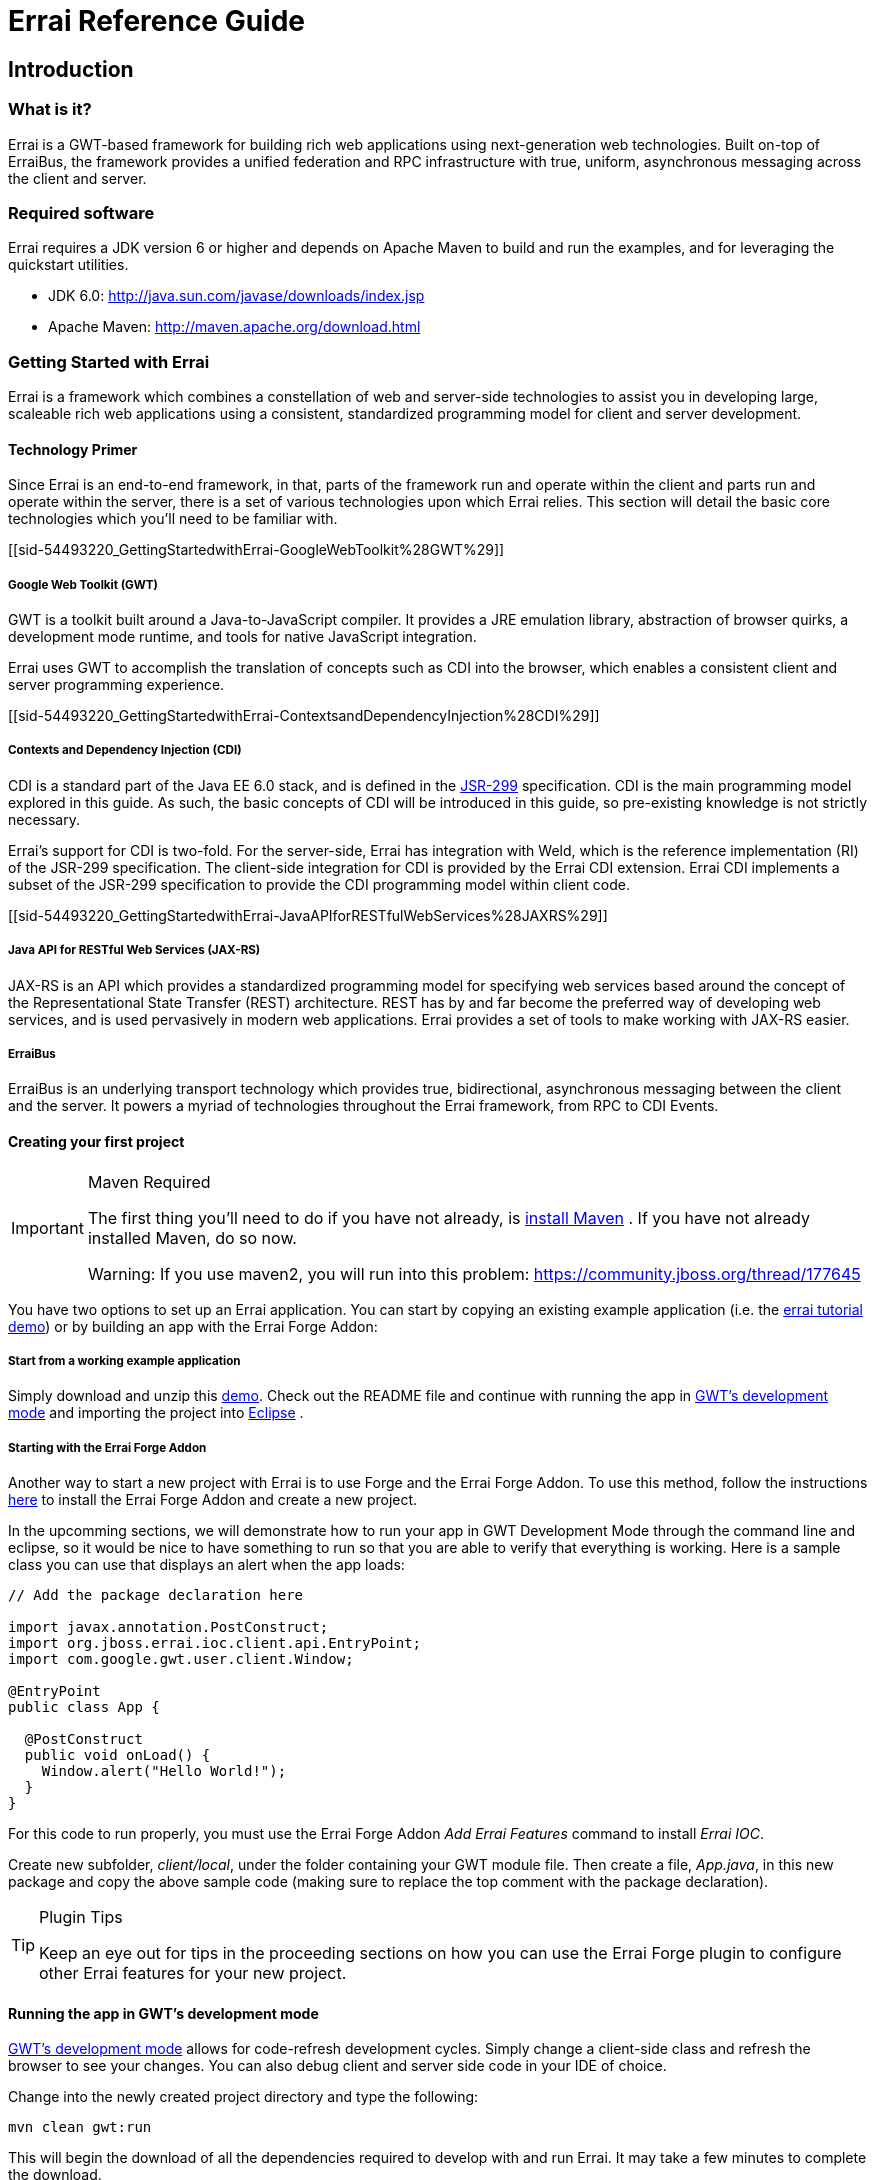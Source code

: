 = Errai Reference Guide
:doctype: book

[[sid-5833084]]

== Introduction

[[sid-5833083]]

=== What is it?

Errai is a GWT-based framework for building rich web applications using next-generation web technologies. Built on-top of ErraiBus, the framework provides a unified federation and RPC infrastructure with true, uniform, asynchronous messaging across the client and server.

[[sid-5833091]]

=== Required software

Errai requires a JDK version 6 or higher and depends on Apache Maven to build and run the examples, and for leveraging the quickstart utilities.

* JDK 6.0: http://java.sun.com/javase/downloads/index.jsp
* Apache Maven: http://maven.apache.org/download.html

[[sid-54493220]]

=== Getting Started with Errai

Errai is a framework which combines a constellation of web and server-side technologies to assist you in developing large, scaleable rich web applications using a consistent, standardized programming model for client and server development.

[[sid-54493220_GettingStartedwithErrai-TechnologyPrimer]]

==== Technology Primer

Since Errai is an end-to-end framework, in that, parts of the framework run and operate within the client and parts run and operate within the server, there is a set of various technologies upon which Errai relies. This section will detail the basic core technologies which you'll need to be familiar with.

[[sid-54493220_GettingStartedwithErrai-GoogleWebToolkit%28GWT%29]]

===== Google Web Toolkit (GWT)

GWT is a toolkit built around a Java-to-JavaScript compiler. It provides a JRE emulation library, abstraction of browser quirks, a development mode runtime, and tools for native JavaScript integration.

Errai uses GWT to accomplish the translation of concepts such as CDI into the browser, which enables a consistent client and server programming experience.

[[sid-54493220_GettingStartedwithErrai-ContextsandDependencyInjection%28CDI%29]]

===== Contexts and Dependency Injection (CDI)

CDI is a standard part of the Java EE 6.0 stack, and is defined in the link:$$http://jcp.org/en/jsr/detail?id=299$$[JSR-299] specification. CDI is the main programming model explored in this guide. As such, the basic concepts of CDI will be introduced in this guide, so pre-existing knowledge is not strictly necessary.

Errai's support for CDI is two-fold. For the server-side, Errai has integration with Weld, which is the reference implementation (RI) of the JSR-299 specification. The client-side integration for CDI is provided by the Errai CDI extension. Errai CDI implements a subset of the JSR-299 specification to provide the CDI programming model within client code.

[[sid-54493220_GettingStartedwithErrai-JavaAPIforRESTfulWebServices%28JAXRS%29]]

===== Java API for RESTful Web Services (JAX-RS)

JAX-RS is an API which provides a standardized programming model for specifying web services based around the concept of the Representational State Transfer (REST) architecture. REST has by and far become the preferred way of developing web services, and is used pervasively in modern web applications. Errai provides a set of tools to make working with JAX-RS easier.

[[sid-54493220_GettingStartedwithErrai-ErraiBus]]

===== ErraiBus

ErraiBus is an underlying transport technology which provides true, bidirectional, asynchronous messaging between the client and the server. It powers a myriad of technologies throughout the Errai framework, from RPC to CDI Events.

[[sid-54493220_GettingStartedwithErrai-Creatingyourfirstproject]]

==== Creating your first project

[IMPORTANT]
.Maven Required
====
The first thing you'll need to do if you have not already, is link:$$http://maven.apache.org/guides/getting-started/maven-in-five-minutes.html$$[install Maven] . If you have not already installed Maven, do so now.

Warning: If you use maven2, you will run into this problem: https://community.jboss.org/thread/177645
====

You have two options to set up an Errai application. You can start by copying an existing example application (i.e. the link:$$https://github.com/errai/errai-tutorial/archive/master.zip$$[errai tutorial demo]) or by building an app with the Errai Forge Addon:

[[sid-54493220_GettingStartedwithErrai-Startfromaworkingexampleapplication]]

===== Start from a working example application

Simply download and unzip this link:$$https://github.com/errai/errai-tutorial/archive/master.zip$$[demo]. Check out the README file and continue with running the app in <<sid-54493220_GettingStartedwithErrai-RunningtheappinGWT,GWT's development mode>> and importing the project into <<sid-54493220_GettingStartedwithErrai-ConfiguringyourprojectforEclipse,Eclipse>> .

[[sid-54493220_GettingStartedwithErrai-ErraiForgeAddon]]

===== Starting with the Errai Forge Addon

Another way to start a new project with Errai is to use Forge and the Errai Forge Addon. To use this method, follow the instructions link:$$https://github.com/errai/errai/blob/master/errai-forge-addon/README.asciidoc$$[here] to install the Errai Forge Addon and create a new project.


In the upcomming sections, we will demonstrate how to run your app in GWT Development Mode through the command line and eclipse, so it would be nice to have something to run so that you are able to verify that everything is working. Here is a sample class you can use that displays an alert when the app loads:

[source,java]
----
// Add the package declaration here

import javax.annotation.PostConstruct;
import org.jboss.errai.ioc.client.api.EntryPoint;
import com.google.gwt.user.client.Window;

@EntryPoint
public class App {
  
  @PostConstruct
  public void onLoad() {
    Window.alert("Hello World!");
  }
}
----

For this code to run properly, you must use the Errai Forge Addon _Add Errai Features_ command to install _Errai IOC_.

Create new subfolder, _client/local_, under the folder containing your GWT module file. Then create a file, _App.java_, in this new package and copy the above sample code (making sure to replace the top comment with the package declaration).

[TIP]
====
.Plugin Tips
Keep an eye out for tips in the proceeding sections on how you can use the Errai Forge plugin to configure other Errai features for your new project.
====

[[sid-54493220_GettingStartedwithErrai-RunningtheappinGWT]]

==== Running the app in GWT's development mode

link:$$http://www.gwtproject.org/doc/latest/DevGuideCompilingAndDebugging.html#DevGuideDevMode$$[GWT's development mode] allows for code-refresh development cycles. Simply change a client-side class and refresh the browser to see your changes. You can also debug client and server side code in your IDE of choice.

Change into the newly created project directory and type the following:

----
mvn clean gwt:run
----

This will begin the download of all the dependencies required to develop with and run Errai. It may take a few minutes to complete the download.

When it is finished, you should see the GWT Development Mode runtime window appear as shown in _Figure 1_ running on Windows.

[[img-gwt-dev]]
.GWT Development Mode running on Windows
image::author/download/attachments/54493220/DevModeWindows.png[]

Next, click the _Launch Default Browser_ button. If you have have never used GWT before on your computer, you may get an error when your browser loads as shown in _Figure 2_ .

[[img-missing-plugin]]
.Missing plugin error
image::author/download/attachments/54493220/MissingPluginWindows.png[]

Click the blue button that says _Download the GWT Developer Plugin_ to download the plugin. Run the installer to install the plugin for your browser.

[IMPORTANT]
.Direct download of plugin
====
If you get a 404 Error for Internet Explorer when clicking the link, you can download the latest plugin for your browser directly from these links:

* link:$$http://google-web-toolkit.googlecode.com/svn-history/trunk/plugins/ie/prebuilt/gwt-dev-plugin-x86.msi$$[Internet Explorer 32-bit]
* link:$$http://google-web-toolkit.googlecode.com/svn-history/trunk/plugins/ie/prebuilt/gwt-dev-plugin-x64.msi$$[Internet Explorer 64-bit]
====

Once you have configured your browser for development with GWT, and after loading the app with the _Launch Default Browser_ button, you should see the application load.

If you are using errai-tutorial, you should see a page with a complaint form.

If you followed the instructions for using the Errai Forge plugin, there should be a blank page with an alert saying "Hello World!".

That's it! You've got your first Errai Application up and running. In the next section we'll learn how to run super devmode. Otherwise, skip to the section afterwards to setup your IDE.

==== Running your app in Super Devmode

Regular Devmode requires a special browser plugin to run client-side code in a as Java. Super Devmode is an alternative method that compiles code to javascript to be run natively in any browser. With browsers that support source-mapping, it is possible to debug with lines from your original source code within the browser.

To run super devmode you will need to open two terminals in your project. In the first enter:

----
mvn clean gwt:run
----

This will launch a classic devmode server for hosting server-side resources. In the second enter:

----
mvn gwt:run-codeserver
----

This will launch the super devmode codeserver that hosts compiled GWT code. When the super devmode codeserver is finished compiling your GWT module, it will display a message like this:

----
The code server is ready.
Next, visit: http://localhost:9876
----

Go to the displayed link and copy the two bookmarks *Dev Mode On* and *Dev Mode Off*.

After completing the above, you may run your application as follows:

1. Go to the classic devmode window and click *Copy Link*.

2. Paste the link in to the browser, but **remove** the query paramters (i.e. `?gwt.codesvr=...`).

3. Go to the link. You may see prompts saying that your GWT module needs to be recompiled.

4. Click the *Dev Mode On* bookmark you copied previously. You should see a prompt to compile your GWT module. Click *Compile* to do so.

5. Once the super devmode server has completed, your application should be running.

[[sid-54493220_GettingStartedwithErrai-ConfiguringyourprojectforEclipse]]

==== Configuring your project for Eclipse

[NOTE]
.Read the previous section!
====
This next section assumes you have followed the instructions in the previous section. As such, we assume you have created an Errai project using the Errai Forge plugin or a copy of the errai-tutorial project, which we'll be importing into your IDE.
====

[[sid-54493220_GettingStartedwithErrai-Prerequisites]]

===== Prerequisites

[[sid-54493220_GettingStartedwithErrai-MavenIntegrationforEclipse%28m2e%29]]

===== Maven Integration for Eclipse (m2e)

The project that was made in the last section is a Maven project. Thus, we will be relying on Maven to manage our project model throughout this guide. As such, we will want to install Maven tooling in the IDE. If you have not already installed m2e in Eclipse, you will want to do so now.

To install the Maven tooling, use the following steps:

1. Go to the _Eclipse Marketplace_ under the _Help_ menu in Eclipse.
+
.Eclipse Marketplace
image::author/download/attachments/54493220/EclipseM2eStep1.PNG[]

2. In the _Find_ dialog enter the phrase _Maven_ and hit enter.
+
.Find Dialog
image::author/download/attachments/54493220/EclipseM2eStep2.PNG[]

3. Find the _Maven Integration for Eclipse_ plugin and click the _Install_ button for that entry.
+
.Maven Integration for Eclipse in Marketplace
image::author/download/attachments/54493220/EclipseM2eStep3.PNG[]

4. Accept the defaults by clicking _Next_ , and then accept the User License Agreement to begin the installation.

[[sid-54493220_GettingStartedwithErrai-Importingyourproject]]

===== Importing your project

Once you have completed the installation of the prerequisites from the previous section, you will now be able to go ahead and import the Maven project you created in the first section of this guide. We will use the errai-tutorial project as an example.

Follow these steps to get the project setup:

1. From the _File_ menu, select _Import..._
+
.Import File in Eclipse
image::author/download/attachments/54493220/Import1.PNG[width=650]

2. You will be presented with the Import dialog box. From here you want to select _Maven_ -> _Existing Maven Projects_
+
.Import Existing Maven Project
image::author/download/attachments/54493220/Import2.PNG[width=650]

3. From the _Import Maven Projects_ dialog, you will need to select the directory location of the project you created in the first section of this guide. In the _Root Directory_ field of the dialog, enter the path to the project, or click _Browse..._ to select it from the file chooser dialog.
+
.Select Folder
image::author/download/attachments/54493220/Import3.PNG[width=650]

4. Click _Finish_ to begin the import process.

5. When the import process has finished, you should see your project imported within the Eclipse _Project Explorer_ . If you are using errai-tutorial, the [code]+App+ class should be visible within the [code]+client+ package.
+
.App.java
image::author/download/attachments/54493220/Import4.PNG[width=650]

===== Running Development Mode with Eclipse

1. Next you will need to setup a Maven Run Profile for Development Mode. To do so select _Run As..._ > _Run Configurations..._ from the toolbar.
+
.Run Configurations
image::author/download/attachments/54493220/RunConfigurations.PNG[width=650]

2. Select _Maven Build_ from the sidebar and create a new launch configuration by pressing the _New_ button in the top left corner.
+
.New Configuration
image::author/download/attachments/54493220/NewLaunchConfiguration.PNG[width=650]

3. Give the configuration a name, then click _Browse Workspace_ and select the root directory of your new project.
+
.Select Project Root Directory
image::author/download/attachments/54493220/LaunchRootDir.PNG[width=650]

4. In the _Goals_ text box, type "clean gwt:run". Click _Apply_ to save the configuration and then _Close_.
+
.Run Configurations Goals
image::author/download/attachments/54493220/GwtRunGoals.PNG[width=650]

5. You can add this new configuration under the _Run As_ button in your toolbar by selecting _Run As_ > _Organize Favorites_, then clicking _Add_ and selecting the run configuration.
+
.Add Configuration to Favourites
image::author/download/attachments/54493220/OrganizeFavourites.PNG[width=650]

6. At this point, you should try running your new configuration to make sure everything is in working order. To run your app, find the run configuration under the _Run As_ menu in the toolbar.
+
.Run Gwt Development Mode from Eclipse
image::author/download/attachments/54493220/UseGwtRunConfiguration.PNG[width=650]

This will start the GWT Development Mode exactly as running `mvn clean gwt:run` from the command line.

===== Debugging in Development Mode with Eclipse

1. To setup a debug run configuration for GWT Development Mode, repeate steps (2) and (3) from the section above, but this time use the _Goals_ "clean gwt:debug".
+
.Configure Maven Debug Configuration
image::author/download/attachments/54493220/ConfigureGwtDebug.PNG[width=650]

2. Next we will need to setup our remote debugger configurations in Eclipse. Because the client and server code run on separate JVMs, we will need to setup two such configurations. To create a debug configuration, select _Debug As..._ > _Debug Configurations..._ from the toolbar.
+
.Create Debug Configuration
image::author/download/attachments/54493220/DebugConfigurations.PNG[width=650]

3. In the sidebar, select _Remote Java Application_ and click the _New_ button in the top right corner.
+
.Create Remote Debug Configuration
image::author/download/attachments/54493220/NewDebugConfig.PNG[width=650]

4. This new configuration will be for remote debugging your client-side code, so give it an appropriate name. If the name of your project is not already in the _Project_ field, click _Browse_ and select it. The _Host_ and _Port_ values should be _localhost_ and _8000_ respectively, such that your configuration looks like this:
+
.Client Debug Configuration
image::author/download/attachments/54493220/ClientDebugConfig.PNG[width=650]
+
If everything is correct, click _Apply_.

5. Create another _Remote Java Application_ run configuration with the steps just described for remote debugging server code. The only differences from the client configuration should be the name and the port, which is _8001_. Thus the server remote debug configuration should look like this:
+
.Server Debug Configuration
image::author/download/attachments/54493220/ServerDebugConfig.PNG[width=650]

6. That's it! You've successfully imported your Errai project into Eclipse. Now, on to <<sid-54493502,coding>>!

[[sid-54493502]]

==== A Gentle Introduction to CDI

[IMPORTANT]
.This section is based on the previous guide sections
====
The project you created and setup in the previous two sections (ERRAI:Create your Project and ERRAI:Configuring your project for Eclipse) will be used as the basis for this section. So if you have not read them, do so now.
====

[TIP]
.Plugin Tip
====
Use the <<sid-54493220_GettingStartedwithErrai-ErraiForgeAddon,Errai Forge Addon>> _Add Errai Features_ command and select _Errai CDI_ to follow along with this section.
====

Errai CDI as its namesake implies is based on, and is in fact, a partial implementation of the CDI (Contexts and Dependency Injection) specification. Errai CDI covers _most_ of the programming model but omits the CDI SPI, instead replacing it with it a custom set of APIs which are more appropriate for the client programming model of Errai.

These differences aside, using Errai CDI in conjunction with CDI on the server will provide you with a uniform programming model across the client and server code of your application.

This guide does not assume any past experience with CDI. However, you may wish to consider reading the link:$$http://docs.jboss.org/weld/reference/1.1.5.Final/en-US/html/$$[Weld Documentation] in addition to this guide.

[[sid-54493502_AGentleIntroductiontoCDI-YourFirstBean]]

===== Your First Bean

A bean in CDI is merely a POJO (Plain Old Java Object), for the most part. In the context of CDI, any plain, default constructable class is a member of the _dependent scope_ . Don't worry too much about what that means for now. Let's just go ahead and make one:

[source, java]
----
public class Foo {
  public String getName() {
    return "Mr. Foo";
  }
}
----

That was an easy, if uninteresting, exercise. But despite this class' worthy distinction as a dependent-scoped bean, it's actually quite a useless dependent scope beaned. Well, maybe not so much useless as it is unused.

Well, how would we use this bean? To answer that question we're going to need to introduce the concept of scopes in more detail.

[[sid-54493502_AGentleIntroductiontoCDI-Scopes]]

===== Scopes

Scopes, put simply, are the context within which beans live. Some scopes are short-lived and some are long-lived. For instance, there are beans which you may only want to create during a request, and beans which you want to live for as long as the application is running.

It turns out that CDI includes a set of default scopes which represent these very things.

We'll start by taking a look at the _application scope_, which is lovingly represented by the annotation [code]+@ApplicationScoped+. An application-scoped bean is a bean which will live for the entire duration of the application. In this sense, it is essentially like a singleton. And it's generally okay to think of it in that way.

So let's declare an application-scoped bean:

[source, java]
----
@ApplicationScoped
public class Bar {
  public String getName() {
    return "Mr. Bar";
  }
}
----

That was _almost_ as easy as making the last bean. The difference between this bean and the last, is [code]+Bar+ will actually be instantiated by the container automatically, and [code]+Foo+ will not.

So what can we do with [code]+Foo+ ? Well, let's go ahead and get familiar with dependency injection, shall we?

[source, java]
----
@ApplicationScoped
public class Bar {
  @Inject Foo foo; 

  public String getName() {
    return "Mr. Bar";
  }
}
----

We have added a field of the type [code]+Foo+ which we declared earlier, and we have annotated it with [code]+javax.inject.Inject+. This tells the container to inject an instance of [code]+Foo+ into our bean. Since our [code]+Foo+ bean is of the dependent scope, the bean manager will actually create a _new_ instance of [code]+Foo+ and pass it in.

This scope of the newly instantiated [code]+Foo+ is _dependent_ on the scope that it was injected into. In this case, the application scope. On the other hand, if we were to turn around an inject [code]+Bar+ into [code]+Foo+ , the behaviour is quite different.

[source, java]
----
public class Foo {
  @Inject Bar bar; 

  public String getName() {
    return "Mr. Foo";
  }
}
----

Here, every time a new instance of [code]+Foo+ is created, the _same_ instance of [code]+Bar+ will be injected. That is to say: this pseudo-code assertion is now always true:

----
assert fooInstance.bar.foo == fooInstance
----

[IMPORTANT]
.Note
====
This identity check will not _actually_ be true at runtime due to the need to proxy the class in this scenario. But it is true, that [code]+fooInstance+ and [code]+fooInstance.bar.foo+ both point to the same _underlying_ bean instance.
====

In the case of an Errai application, there are a bunch of application scoped beans which come built-in for common services like _ErraiBus_. Thus, in an Errai application which uses the message bus, we can inject a handle to the [code]+MessageBus+ service into any of our beans. Let's go ahead and do that in our [code]+Bar+ class:

[source, java]
----
@ApplicationScoped
public class Bar {
  @Inject Foo foo; 
  @Inject MessageBus bus;

  public String getName() {
    return "Mr. Bar";
  }
}
----

If working with dependency injection is new to you, then this is where you'll start seeing some practical benefit. When you need a common service in your client code, you ask the container for it by _injecting_ it. This frees you from worrying about the proper APIs to use in order to access a service; we need to use the message bus in our [code]+Bar+ bean, and so we inject it.

===== EntryPoints

Now that we're getting the gist of how dependency injection works, let's go back to our sample project.

In the [code]+App+ class that was created you may have noticed that the bean's scope is [code]+@EntryPoint+.

The [code]+@EntryPoint+ annotation is an annotation which provides a an analogue to the GWT EntryPoint concept within the context of CDI in Errai. Basically you want to think of [code]+@EntryPoint+ beans as the Errai CDI-equalivalent of [code]+main()+ methods. But as of Errai 2.2., that might actually be going a little far. In fact, you might be asking what is the real difference between [code]+@ApplicationScoped+ and [code]+@EntryPoint+ in practice. The short answer is: nothing.

When Errai IOC, the technology which powers Errai's client-side CDI, was first built, it lacked the concept of scopes. To create entry point objects into the application which would automatically run, this annotation was added.

If you're not convinced, try running this example with the `mvn clean gwt:run` command (described <<sid-54493220_GettingStartedwithErrai-RunningtheappinGWT,above>>).

[NOTE]
.Launching maven the first time
====
Please note, that when launching maven the first time on your machine, it will fetch all dependencies from a central repository. This may take a while, because it includes downloading large binaries like GWT SDK. However, subsequent builds are not required to go through this step and will be much faster.
====

[[sid-5931263]]

== Messaging

This section covers the core messaging concepts of the ErraiBus messaging framework.

ErraiBus provides a straight-forward approach to a complex problem space. Providing common APIs across the client and server, developers will have no trouble working with complex messaging scenarios such as building instant messaging clients, stock tickers, to monitoring instruments. There's no more messing with RPC APIs, or unwieldy AJAX or COMET frameworks. We've built it all in to one concise messaging framework. It's single-paradigm, and it's fun to work with.

[[sid-5931265]]

=== Messaging Overview

It's important to understand the concept of how messaging works in ErraiBus. Here are some important facts you'll need to know:

* Service endpoints are given string-based names that are referenced by message senders.

* There is no difference between sending a message to a client-based service, or sending a message to a server-based service.

* Furthermore, a service of the same name may co-exist on both the client and the server and both will receive all messages bound for that service name, whether they are sent from the client or from the server.

* Services are lightweight in ErraiBus, and can be declared liberally and extensively within your application to provide a message-based infrastructure for your web application.

It can be tempting to think of ErraiBus simply as a client-server communication platform, but there is a plethora of possibilities for using ErraiBus purely within the GWT client context, such as a way to advertise and expose components dynamically, to get around the lack of reflection in GWT.

So keep that in mind when you run up against problems in the client space that could benefit from runtime federation.

[TIP]
.Plugin Tip
====
Use the <<sid-54493220_GettingStartedwithErrai-ErraiForgeAddon,Errai Forge Addon>> _Add Errai Features_ command and select _Errai Messaging_ to follow along with this section.
====

[NOTE]
.Manual Setup
====
Checkout the <<Manual-Setup-Section,Manual Setup Section>> for instructions on how to manually add messaging to your project.
====

[[sid-5931280]]

=== Messaging API Basics

The MessageBuilder is the heart of the messaging API in ErraiBus. It provides a fluent / builder API, that is used for constructing messages. All three major message patterns can be constructed from the [code]+MessageBuilder+.

Components that want to receive messages need to implement the [code]+MessageCallback+ interface.

But before we dive into the details, let's look at some use cases.

[[sid-5931280_MessagingAPIBasics-SendingMessageswiththeClientBus]]

==== Sending Messages with the Client Bus

In order to send a message from a client you need to create a [code]+Message+ and send it through an instance of [code]+MessageBus+ . In this simple example we send it to the subject 'HelloWorldService'.

[source, java]
----
public class HelloWorld implements EntryPoint {

  // Get an instance of the RequestDispatcher
  private RequestDispatcher dispatcher = ErraiBus.getDispatcher();

  public void onModuleLoad() {
    Button button = new Button("Send message");

    button.addClickHandler(new ClickHandler() {
      public void onClick(ClickEvent event) {
        // Send a message to the 'HelloWorldService'.
        MessageBuilder.createMessage()
          .toSubject("HelloWorldService") // (1)
          .signalling() // (2)
          .noErrorHandling() // (3)
          .sendNowWith(dispatcher); // (4)
        });

        [...]
      }
   }
}

----

In the above example we build and send a message every time the button is clicked. Here's an explanation of what's going on as annotated above:

. We specify the subject we wish to send a message to. In this case, " [code]+HelloWorldService+ ".


. We indicate that we wish to only signal the service, meaning, that we're not sending a qualifying command to the service. For information on this, read the section on <<sid-23036473_WireProtocol%28J.REP%29-BusManagementandHandshakingProtocols,Protocols>>.


. We indicate that we do not want to provide an [code]+ErrorCallback+ to deal with errors for this message.


. We transmit the message by providing an instance to the [code]+RequestDispatcher+


[IMPORTANT]
====
An astute observer will note that access to the [code]+RequestDispatcher+ differs within client code and server code. Because this client code does not run within a container, access to the [code]+RequestDispatcher+ and [code]+MessageBus+ is provided statically using the [code]+ErraiBus.get()+ and [code]+ErraiBus.getDispatcher()+ methods. See the section on Errai IOC and Errai CDI for using ErraiBus from a client-side container.

When using Errai IOC or CDI, you can also use the Sender<T> interface to send messages.
====

[[sid-5931280_MessagingAPIBasics-ReceivingMessagesontheServerBus%2FServerServices]]

==== Receiving Messages on the Server Bus / Server Services

Every message has a sender and at least one receiver. A receiver is as it sounds--it receives the message and does something with it. Implementing a receiver (also referred to as a service) is as simple as implementing our standard MessageCallback interface, which is used pervasively across, both client and server code. Let's begin with server side component that receives messages:


[source, java]
----
@Service
  public class HelloWorldService implements MessageCallback {
    public void callback(Message message) {
      System.out.println("Hello, World!");
    }
  }

----

Here we declare an extremely simple service. The [code]+@Service+ annotation provides a convenient, meta-data based way of having the bus auto-discover and deploy the service.

[[sid-5931280_MessagingAPIBasics-SendingMessageswiththeServerBus]]

==== Sending Messages with the Server Bus

In the following example we extend our server side component to reply with a message when the callback method is invoked. It will create a message and address it to the subject ' [code]+HelloWorldClient+ ':

[source, java]
----
@Service
public class HelloWorldService implements MessageCallback {

  private RequestDispatcher dispatcher;

  @Inject
  public HelloWorldService(RequestDispatcher dispatcher) {
    dispatcher = dispatcher;
  }

  public void callback(CommandMessage message) {
    // Send a message to the 'HelloWorldClient'.
    MessageBuilder.createMessage()
      .toSubject("HelloWorldClient") // (1)
      .signalling()                  // (2)
      .with("text", "Hi There")      // (3)
      .noErrorHandling()             // (4)
      .sendNowWith(dispatcher);      // (5)
    });
  }
}
----

The above example shows a service which sends a message in response to receiving a message. Here's what's going on:

. We specify the subject we wish to send a message to. In this case, " [code]+HelloWorldClient+ ". We are sending this message to all clients which are listening in on this subject. For information on how to communicate with a single client, see Section 2.6.


. We indicate that we wish to only signal the service, meaning that we're not sending a qualifying command to the service. For information on this, read the section on Protocols.


. We add a message part called "text" which contains the value "Hi there".


. We indicate that we do not want to provide an [code]+ErrorCallback+ to deal with errors for this message.


. We transmit the message by providing an instance of the [code]+RequestDispatcher+.


[[sid-5931280_MessagingAPIBasics-ReceivingMessagesontheClientBus%2FClientServices]]

==== Receiving Messages on the Client Bus/ Client Services

Messages can be received asynchronously and arbitriraily by declaring callback services within the client bus. As ErraiBus maintains an open COMET channel at all times, these messages are delivered in real time to the client as they are sent. This provides built-in push messaging for all client services.


[source, java]
----
public class HelloWorld implements EntryPoint {

  private MessageBus bus = ErraiBus.get();

  public void onModuleLoad() {
     [...]

     /*
      * Declare a service to receive messages on the subject
      * "BroadcastReceiver".
      */
     bus.subscribe("BroadcastReceiver", new MessageCallback() {
       public void callback(CommandMessage message) {
         /*
          * When a message arrives, extract the "text" field and
          * do something with it
          */
          String messageText = message.get(String.class, "text");
        }
     });

     [...]
  }
}

----

In the above example, we declare a new client service called [code]+"BroadcastReceiver"+ which can now accept both local messages and remote messages from the server bus. The service will be available in the client to receive messages as long the client bus is and the service is not explicitly de-registered.

[[sid-5931280_MessagingAPIBasics-LocalServices]]

==== Local Services

On the client or the server, you can create a local receiver which only receives messages that originated on the local bus. A local server-side service only receives messages that originate on that server, and a local client-side service only receives messages that originated on that client.

To create a local receiver using the declarative API, use the [code]+@Local+ annotation in conjunction with [code]+@Service+:


[source, java]
----
@Local
@Service
  public class HelloIntrovertService implements MessageCallback {
    public void callback(Message message) {
      System.out.println("Hello, me!");
    }
  }
----

To create a local receiver using through programmatic service registration, use the [code]+subscribeLocal()+ method in place of [code]+subscribe()+ :


[source, java]
----
public void registerLocalService(MessageBus bus) {
  bus.subscribeLocal("LocalBroadcastReceiver", new MessageCallback() {
    public void callback(Message message) {
       String messageText = message.get(String.class, "text");
     }
  });
}
----

Both examples above work in client- and server-side code.

[[sid-5931284]]

=== Single-Response Conversations & Pseudo-Synchronous Messaging

It is possible to contruct a message and a default response handler as part of the [code]+MessageBuilder+ API. It should be noted, that multiple replies will not be possible and will result an exception if attempted. Using this aspect of the API is very useful for doing simple psuedo-synchronous conversive things.

You can do this by specifying a [code]+MessageCallback+ using the [code]+repliesTo()+ method in the [code]+MessageBuilder+ API after specifying the error handling of the message.


[source, java]
----
MessageBuilder.createMessage()
  .toSubject("ConversationalService").signalling()
  .with("SomeField", someValue)
  .noErrorHandling()
  .repliesTo(new MessageCallback() {
    public void callback(Message message) {
      System.out.println("I received a response");
    }
   })
----

See the next section on how to build conversational services that can respond to such messages.

[[sid-5931289]]

=== Sender Inferred Subjects

It is possible for the sender to infer, to whatever conversational service it is calling, what subject it would like the reply to go to. This is accomplished by utilizing the standard [code]+MessageParts.ReplyTo+ message part. Using this methodology for building conversations is generally encouraged.

Consider the following client side code:


[source, java]
----
  MessageBuilder.createMessage()
    .toSubject("ObjectService").signalling()
    .with(MessageParts.ReplyTo, "ClientEndpoint")
    .noErrorHandling().sendNowWith(dispatcher);
----

And the conversational code on the server (for service _ObjectService_ ):


[source, java]
----
  MessageBuilder.createConversation(message)
    .subjectProvided().signalling()
    .with("Records", records)
    .noErrorHandling().reply();
----

In the above examples, assuming that the latter example is inside a service called "[code]+ObjectService+" and is referencing the incoming message that was sent in the former example, the message created will automatically reference the [code]+ReplyTo+ subject that was provided by the sender, and send the message back to the subject desired by the client on the client that sent the message.

[[sid-5931291]]

=== Broadcasting

Broadcasting messages to all clients listening on a specific subject is quite simple and involves nothing more than forgoing use of the reply API. For instance:


[source, java]
----
MessageBuilder.createMessage().
    .toSubject("MessageListener")
    .with("Text", "Hello, from your overlords in the cloud")
    .noErrorHandling().sendGlobalWith(dispatcher);
----

If sent from the server, all clients currently connected, who are listening to the subject [code]+"MessageListener"+ will receive the message. It's as simple as that.

[[sid-5931293]]

=== Client-to-Client Communication

Communication from one client to another client is not directly possible within the bus federation, by design. This isn't to say that it's not possible. But one client cannot see a service within the federation of another client. We institute this limitation as a matter of basic security. But many software engineers will likely find the prospects of such communication appealing, so this section will provide some basic pointers on how to go about accomplishing it.

[[sid-5931293_Client-to-ClientCommunication-RelayServices]]

==== Relay Services

The essential architectural thing you'll need to do is create a relay service that runs on the server. Since a service advertised on the server is visible to all clients and all clients are visible to the server, you might already see where we're going with this.

By creating a service on the server which accepts messages from clients, you can create a simple protocol on-top of the bus to enable quasi peer-to-peer communication. (We say quasi, because it still needs to be routed through the server)

While you can probably imagine simply creating a broadcast-like service which accepts a message from one client and broadcasts it to the rest of the world, it may be less clear how to go about routing from one particular client to another particular client, so we'll focus on that problem. This is covered in <<sid-5931301, the next chapter>>.

[[sid-5931301]]

=== Message Routing Information

Every message that is sent between a local and remote (or server and client) buses contain session routing information. This information is used by the bus to determine what outbound queues to use to deliver the message to, so they will reach their intended recipients. It is possible to manually specify this information to indicate to the bus, where you want a specific message to go.

You can obtain the [code]+SessionID+ directly from a [code]+Message+ by getting the [code]+QueueSession+ resource:


[source, java]
----
   QueueSession sess = message.getResource(QueueSession.class, Resources.Session.name());
   String sessionId = sess.getSessionId();
----

You can extract the [code]+SessionID+ from a message so that you may use it for routing by obtaining the [code]+QueueSession+ resource from the [code]+Message+. For example:


[source, java]
----
...
  public void callback(Message message) {
   QueueSession sess = message.getResource(QueueSession.class, Resources.Session.name());
   String sessionId = sess.getSessionId();

    // Record this sessionId somewhere.
    ...
  }
----

The [code]+SessionID+ can then be stored in a medium, say a Map, to cross-reference specific users or whatever identifier you wish to allow one client to obtain a reference to the specific [code]+SessionID+ of another client. In which case, you can then provide the [code]+SessionID+ as a MessagePart to indicate to the bus where you want the message to go.


[source, java]
----
  MessageBuilder.createMessage()
    .toSubject("ClientMessageListener")
    .signalling()
    .with(MessageParts.SessionID, sessionId)
    .with("Message", "We're relaying a message!")
    .noErrorHandling().sendNowWith(dispatcher);
----

By providing the [code]+SessionID+ part in the message, the bus will see this and use it for routing the message to the relevant queue.

It may be tempting however, to try and include destination [code]+SessionIDs+ at the client level, assuming that this will make the infrastructure simpler. But this will not achieve the desired results, as the bus treats [code]+SessionIDs+ as transient. Meaning, the [code]+SessionID+ information is not ever transmitted from bus-to-bus, and therefore is only directly relevant to the proximate bus.

[[sid-5931306]]

=== Handling Errors

Asynchronous messaging necessitates the need for asynchronous error handling. Luckily, support for handling errors is built directly into the [code]+MessageBuilder+ API, utilizing the [code]+ErrorCallback+ interface. In the examples shown in previous exceptions, error handing has been glossed over with aubiquitous usage of the [code]+noErrorHandling()+ method while building messaging. We chose to require the explicit use of such a method to remind developers of the fact that they are responsible for their own error handling, requiring you to explicitly make the decision to forego handling potential errors.

As a general rule, you should _always handle your errors_ . It will lead to faster and quicker identification of problems with your applications if you have error handlers, and generally help you build more robust code.


[source, java]
----
MessageBuilder.createMessage()
    .toSubject("HelloWorldService")
    .signalling()
    .with("msg", "Hi there!")
    .errorsHandledBy(new ErrorCallback() {
      public boolean error(Message message, Throwable throwable) {
        throwable.printStackTrace();
          return true;
      }
    })
    .sendNowWith(dispatcher);
----

The addition of error handling at first may put off developers as it makes code more verbose and less-readable. This is nothing that some good practice can't fix. In fact, you may find cases where the same error handler can appropriately be shared between multiple different calls.


[source, java]
----
ErrorCallback error = new ErrorCallback() {
  public boolean error(Message message, Throwable throwable) {
    throwable.printStackTrace();
    return true;
  }
}

MessageBuilder.createMessage()
  .toSubject("HelloWorldService")
  .signalling()
  .with("msg", "Hi there!")
  .errorsHandledBy(error)
  .sendNowWith(dispatcher);

----

The error handler is required to return a [code]+boolean+ value. This is to indicate whether or not Errai should perform the default error handling actions it would normally take during a failure. You will almost always want to return [code]+true+ here, unless you are trying to explicitly surpress some undesirably activity by Errai, such as automatic subject-termination in conversations. But this is almost never the case.

[[sid-5931306_HandlingErrors-Handlingglobalmessagetransporterrors]]

==== Handling global message transport errors

You may need to detect problems which occur on the bus at runtime. The client bus API provides a facility for doing this in the [code]+org.jboss.errai.bus.client.framework.ClientMessageBus+ using the [code]+addTransportErrorHandler()+ method.

A [code]+TransportErrorHandler+ is an interface which you can use to define error handling behavior in the event of a transport problem.

For example:


[source, java]
----
messageBus.addTransportErrorHandler(new TransportErrorHandler() {
  public void onError(TransportError error) {
    // error handling code.
  }
});

----

The [code]+TransportError+ interface represents the details of an an error from the bus. It contains a set of methods which can be used for determining information on the initial request which triggered the error, if the error occurred over HTTP or WebSockets, status code information, etc. See the JavaDoc for more information.

[[sid-5931309]]

=== Asynchronous Message Tasks

In some applications, it may be necessary or desirable to delay transmission of, or continually stream data to a remote client or group of clients (or from a client to the server). In cases like this, you can utilize the [code]+replyRepeating()+ , [code]+replyDelayed()+ , [code]+sendRepeating()+ and [code]+sendDelayed()+ methods in the [code]+MessageBuilder+.

Delayed TasksSending a task with a delay is straight forward. Simply utilize the appropriate method (either [code]+replyDelayed()+ or [code]+sendDelayed()+).


[source, java]
----
  MessageBuilder.createConversation(msg)
    .toSubject("FunSubject")
    .signalling()
    .noErrorHandling()
    .replyDelayed(TimeUnit.SECONDS, 5); // sends the message after 5 seconds.
----

or


[source, java]
----
   MessageBuilder.createMessage()
     .toSubject("FunSubject")
     .signalling()
     .noErrorHandling()
     .sendDelayed(requestDispatcher, TimeUnit.SECONDS, 5); // sends the message after 5 seconds.
----

[[sid-5931311]]

=== Repeating Tasks

A repeating task is sent using one of the MessageBuilder's [code]+repeatXXX()+ methods. The task will repeat indefinitely until cancelled (see next section).


[source, java]
----
  MessageBuilder.createMessage()
    .toSubject("FunSubject")
    .signalling()
    .withProvided("time", new ResourceProvider<String>() {
       SimpleDateFormat fmt = new SimpleDateFormat("hh:mm:ss");
     
       public String get() {
         return fmt.format(new Date(System.currentTimeMillis());
       }
     }
     .noErrorHandling()
     .sendRepeatingWith(requestDispatcher, TimeUnit.SECONDS, 1); //sends a message every 1 second
----

The above example sends a message very 1 second with a message part called [code]+"time"+, containing a formatted time string. Note the use of the [code]+withProvided()+ method; a provided message part is calculated at the time of transmission as opposed to when the message is constructed.

Cancelling an Asynchronous TaskA delayed or repeating task can be cancelled by calling the [code]+cancel()+ method of the [code]+AsyncTask+ instance which is returned when creating a task. Reference to the AsyncTask object can be retained and cancelled by any other thread.


[source, java]
----
AsyncTask task = MessageBuilder.createConversation(message)
  .toSubject("TimeChannel").signalling()
  .withProvided(TimeServerParts.TimeString, new ResourceProvider<String>() {
     public String get() {
       return String.valueOf(System.currentTimeMillis());
     }
   }).defaultErrorHandling().replyRepeating(TimeUnit.MILLISECONDS, 100);

    ...

  // cancel the task and interrupt it's thread if necessary.
  task.cancel(true);
----

[[sid-5931315]]

=== Queue Sessions

The ErraiBus maintains it's own seperate session management on-top of the regular HTTP session management. While the queue sessions are tied to, and dependant on HTTP sessions for the most part (meaning they die when HTTP sessions die), they provide extra layers of session tracking to make dealing with complex applications built on Errai easier.

[[sid-5931315_QueueSessions-Lifecycle]]

==== Lifecycle

The lifescyle of a session is bound by the underlying HTTP session. It is also bound by activity thresholds. Clients are required to send heartbeat messages every once in a while to maintain their sessions with the server. If a heartbeat message is not received after a certain period of time, the session is terminated and any resources are deallocated.

[[sid-5931315_QueueSessions-Scopes]]

==== Scopes

One of the things Errai offers is the concept of session and local scopes.

[[sid-5931315_QueueSessions-SessionScope]]

===== Session Scope

A session scope is scoped across all instances of the same session. When a session scope is used, any parameters stored will be accessible and visible by all browser instances and tabs.

The SessionContext helper class is used for accessing the session scope.


[source, java]
----
public class TestService implements MessageCallback {
  public void callback(final Message message) {
    // obtain a reference to the session context by referencing the incoming message.
    SessionContext injectionContext = SessionContext.get(message);

    // set an attribute.
    injectionContext.setAttribute("MyAttribute", "Foo");
  }
}
----

[[sid-5931315_QueueSessions-LocalScope]]

===== Local Scope

A local scope is scoped to a single browser instance. But not to a single session.

In a browser a local scope would be confined to a tab or a window within a browser. You can store parameters inside a local scope just like with a session by using the [code]+LocalContext+ helper class.


[source, java]
----
public class TestService implements MessageCallback {
  public void callback(final Message message) {
    // obtain a reference to the local context by referencing the incoming message.
    LocalContext injectionContext = LocalContext.get(message);

   // set an attribute.
    injectionContext.setAttribute("MyAttribute", "Foo");
  }
}
----

[[sid-20938805]]

=== Client Logging and Error Handling

[[sid-23036473]]

=== Wire Protocol (J.REP)

ErraiBus implements a JSON-based wire protocol which is used for the federated communication between different buses. The protocol specification encompasses a standard JSON payload structure, a set of verbs, and an object marshalling protocol. The protocol is named J.REP. Which stands for JSON Rich Event Protocol.

[[sid-23036473_WireProtocol%28J.REP%29-PayloadStructure]]

==== Payload Structure

All wire messages sent across are assumed to be JSON arrays at the outermost element, contained in which, there are _0..n_ messages. An empty array is considered a no-operation, but should be counted as activity against any idle timeout limit between federated buses.

.Example J.REP Payload
====


[source, java]
----
[
  {"ToSubject" : "SomeEndpoint", "Value" : "SomeValue" },
  {"ToSubject" : "SomeOtherEndpoint", "Value" : "SomeOtherValue"}
]
----

====

Here we see an example of a J.REP payload containing two messages. One bound for an endpoint named [code]+"SomeEndpoint"+ and the other bound for the endpoint [code]+"SomeOtherEndpoint"+ . They both include a payload element [code]+"Value"+ which contain strings. Let's take a look at the anatomy of an individual message.

.An J.REP Message
====

[source, java]
----
{
  "ToSubject" : "TopicSubscriber",
  "CommandType" : "Subscribe",
  "Value " : "happyTopic",
  "ReplyTo" : "MyTopicSubscriberReplyTo"
}
----

====

The message shows a very vanilla J.REP message. The keys of the JSON Object represent individual _message parts_ , with the values representing their corresponding values. The standard J.REP protocol encompasses a set of standard message parts and values, which for the purposes of this specification we'll collectively refer to as the protocol verbs.

The following table describes all of the message parts that a J.REP capable client is expected to understand:

[options="header"]
|===============
|Part|Required|JSON Type|Description
|[code]+ToSubject+|Yes|String|Specifies the subject within the bus, and its federation, which the message should be routed to.
|[code]+CommandType+|No|String|Specifies a command verb to be transmitted to the receiving subject. This is an optional part of a message contract, but is required for using management services
|[code]+ReplyTo+|No|String|Specifies to the receiver what subject it should reply to in response to this message.
|[code]+Value+|No|Any|A recommended but not required standard payload part for sending data to services
|[code]+PriorityProcessing+|No|Number|A processing order salience attribute. Messages which specify priority processing will be processed first if they are competing for resources with other messages in flight. Note: the current version of ErraiBus only supports two salience levels (0 and >1). Any non-zero salience in ErraiBus will be given the same priority relative to 0 salience messages
|[code]+ErrorMessage+|No|String|An accompanying error message with any serialized exception
|[code]+Throwable+|No|Object|If applicable, an encoded object representing any remote exception that was thrown while dispatching the specified service
|===============

[[sid-23036473_WireProtocol%28J.REP%29-BuiltinSubjects]]

===== Built-in Subjects

The table contains a list of reserved subject names used for facilitating things like bus management and error handling. A bus should never allow clients to subscribe to these subjects directly.

[options="header"]
|===============
|Subject|Description
|[code]+ClientBus+|The self-hosted message bus endpoint on the client
|[code]+ServerBus+|The self-hosted message bus endpoint on the server
|[code]+ClientBusErrors+|The standard error receiving service for clients
|===============

As this table indicates, the bus management protocols in J.REP are accomplished using self-hosted services. See the section on _Bus Management and Handshaking Protocols_ for details.

[[sid-23036473_WireProtocol%28J.REP%29-MessageRouting]]

==== Message Routing

There is no real distinction in the J.REP protocol between communication with the server, versus communication with the client. In fact, it assumed from an architectural standpoint that there is no real distinction between a client and a server. Each bus participates in a flat-namespaced federation. Therefore, it is possible that a subject may be observed on both the server and the client.

One in-built assumption of a J.REP-compliant bus however, is that messages are routed within the auspices of session isolation. Consider the following diagram:

.Topology of a J.REP Messaging Federation
image::author/download/attachments/23036473/FederationTopology.png[]

It is possible for _Client A_ to send messages to the subjects _ServiceA_ and _ServiceB_ . But it is not possible to address messages to _ServiceC_ . Conversely, _Client B_ can address messages to _ServiceC_ and _ServiceB_ , but not _ServiceA_ .

[[sid-23036473_WireProtocol%28J.REP%29-BusManagementandHandshakingProtocols]]

==== Bus Management and Handshaking Protocols

Federation between buses requires management traffic to negotiate connections and manage visibility of services between buses. This is accomplished through services named [code]+ClientBus+ and [code]+ServerBus+ which both implement the same protocol contracts which are defined in this section.

[[sid-23036473_WireProtocol%28J.REP%29-ServerBusandClientBuscommands]]

===== ServerBus and ClientBus commands

Both bus services share the same management protocols, by implementing verbs (or commands) that perform different actions. These are specified in the protocol with the [code]+CommandType+ message part. The following table describes these commands:

.Message Parts for Bus Commands:
[options="header"]
|===============
|Command / Verb|Message Parts|Description
|[code]+ConnectToQueue+|N/A|The first message sent by a connecting client to begin the handshaking process.
|[code]+CapabilitiesNotice+|[code]+CapabilitiesFlags+|A message sent by one bus to another to notify it of its capabilities during handshake (for instance long polling or websockets)
|[code]+FinishStateSync+|N/A|A message sent from one bus to another to indicate that it has now provided all necessary information to the counter-party bus to establish the federation. When both buses have sent this message to each other, the federation is considered active.
|[code]+RemoteSubscribe+|[code]++Subject++_or_ [code]+SubjectsList+|A message sent to the remote bus to notify it of a service or set of services which it is capable of routing to.
|[code]+RemoteUnsubscribe+|[code]+Subject+|A message sent to the remote bus to notify it that a service is no longer available.
|[code]+Disconnect+|[code]+Reason+|A message sent to a server bus from a client bus to indicate that it wishes to disconnect and defederate. Or, when sent from the client to server, indicates that the session has been terminated.
|[code]+SessionExpired+|N/A|A message sent to a client bus to indicate that its messages are no longer being routed because it no longer has an active session
|[code]+Heartbeat+|N/A|A message sent from one bus to another periodically to indicate it is still active.
|===============

[options="header"]
|===============
|Part|Required|JSON Type|Description
|[code]+CapabilitiesFlags+|Yes|String|A comma delimited string of capabilities the bus is capable of us
|[code]+Subject+|Yes|String|The subject to subscribe or unsubscribe from
|[code]+SubjectsList+|Yes|Array|An array of strings representing a list of subjects to subscribe to
|===============

[[sid-24674472]]

=== Conversations

Conversations are message exchanges which are between a single client and a service. They are a fundmentally important concept in ErraiBus, since by default, a message will be broadcast to all client services listening on a particular channel.

When you create a reply with an incoming message, you ensure that the message you are sending back is received by the same client which sent the incoming message. A simple example:

[source, java]
----
@Service
public class HelloWorldService implements MessageCallback {
  public void callback(CommandMessage message) {
    // Send a message to the 'HelloWorldClient' on the client that sent us the
    // the message.
    MessageBuilder.createConversation(message)
      .toSubject("HelloWorldClient")
      .signalling()
      .with("text", "Hi There! We're having a reply!")
      .noErrorHandling().reply();
    });
  }
}
----

Note that the only difference between the example in the previous section and this is the use of the [code]+createConversation()+ method with [code]+MessageBuilder+.

[[sid-53380177]]

=== WebSockets

ErraiBus has support for WebSocket-based communication. When WebSockets are enabled, capable web browsers will attempt to upgrade their COMET-based communication with the server-side bus to use a WebSocket channel.

There are three different ways the bus can enable WebSockets. The first uses a sideband server, which is a small, lightweight server which runs on a different port from the application server. The second is native JBoss AS 7-based integration and the third is to rely in JSR-356 support in WildFly. Of course, you only need to configure one of these three options!

[[sid-53380177_WebSockets-Configuringthesidebandserver]]

==== Configuring the sideband server

Activating the sideband server is as simple as adding the following to the [code]+ErraiService.properties+ file:

[source, java]
----
errai.bus.enable_web_socket_server=true
----

The default port for the sideband server is [code]+8085+. You can change this by specifying a port with the [code]+errai.bus.web_socket_port+ property in the [code]+ErraiService.properties+ file.

[IMPORTANT]
.Netty Dependencies
====
Make sure to deploy the required Netty dependencies to your server. If you started with one of our demos or our tutorial project it should be enough to *NOT* set [code]+netty-codec-http+ to provided. All required transitive dependencies should then be part of your war file (WEB-INF/lib).
====

[[sid-53380177_WebSockets-DeployingwithJBossAS7]]

==== Deploying with JBoss AS 7.1.2 (or higher)

This is an alternative approach to the sideband server described in the previous chapter. Make sure to *NOT* configure both! It is currently necessary to use the native connector in JBoss AS for WebSockets to work. So the first step is to configure your JBoss AS instance(s) to use the native connector by changing the [code]+domain/configuration/standalone.xml+ or [code]+domain/configuration/domain.xml+ file as follows:

[source, xml]
----
<subsystem xmlns="urn:jboss:domain:web:1.1" default-virtual-server="default-host" native="false">
----

to:

[source, xml]
----
<subsystem xmlns="urn:jboss:domain:web:1.1" default-virtual-server="default-host" native="true">
----

[IMPORTANT]
.Verify that the native APR connector is being used
====
To verify that the native connectors are being used check your console for the following log message:
[code]+INFO [org.apache.coyote.http11.Http11AprProtocol] (MSC service thread 1-6) Starting Coyote HTTP/1.1 on http-/127.0.0.1:8080+

The important part is [code]+org.apache.coyote.http11.Http11AprProtocol+. You should *NOT* be seeing [code]+org.apache.coyote.http11.Http11Protocol+. You might have to install the Tomcat native library if not already available on your system.
====

You will then need to configure the servlet in your application's [code]+web.xml+ which will provide WebSocket upgrade support within AS7.

Add the following to the [code]+web.xml+ :

[source, xml]
----
<context-param>
  <param-name>websockets-enabled</param-name>
  <param-value>true</param-value>
</context-param>

<context-param>
  <param-name>websocket-path-element</param-name>
  <param-value>in.erraiBusWS</param-value>
</context-param>
----

This will tell the bus to enable web sockets support. The [code]+websocket-path-element+ specified the path element within a URL which the client bus should request in order to negotiate a websocket connection. For instance, specifying [code]+in.erraiBusWS+ as we have in the snippit above, will result in attempted negotiation at [code]+http://<your_server>:<your_port>/<context_path>/in.erraiBusWS+. For this to have any meaningful result, we must add a servlet mapping that will match this pattern:

[source, xml]
----
<servlet>
  <servlet-name>ErraiWSServlet</servlet-name>
  <servlet-class>org.jboss.errai.bus.server.servlet.JBossAS7WebSocketServlet</servlet-class>
  <load-on-startup>1</load-on-startup>
</servlet>

<servlet-mapping>
  <servlet-name>ErraiWSServlet</servlet-name>
  <url-pattern>*.erraiBusWS</url-pattern>
</servlet-mapping>
----

[IMPORTANT]
.Do not remove the regular ErraiBus servlet mappings!
====
When configuring ErraiBus to use WebSockets on JBoss AS, you _do not_ remove the existing servlet mappings for the bus. The WebSocket servlet is in _addition to_ your current bus servlet. This is because ErraiBus _always_ negotiates WebSocket sessions over the COMET channel.
====

[IMPORTANT]
.Important dependency
====
Also make sure to deploy the required errai-bus-jboss7-websocket.jar to your server. If you're using Maven simply add the following dependency to your pom.xml file:

[source, xml]
----
	<dependency>
  		<groupId>org.jboss.errai</groupId>
  		<artifactId>errai-bus-jboss7-websocket</artifactId>
  		<version>${errai.version}</version>
	</dependency>
----
====

==== JSR-356 WebSocket support (Deploying to WildFly 8.0 or higher)

Errai provides two implementations for this:

. errai-bus-jsr356-websocket: A simple JSR-356 implementation, that does not rely on CDI or Weld.
. errai-bus-jsr356-websocket-weld: Provides the possibility to use the builtin CDI scopes (javax.enterprise.context.RequestScoped, javax.enterprise.context.SessionScoped, javax.enterprise.context.ConversationScoped). This implementation uses WELD and is intended for JBoss WildFly 8 or higher.

Make sure to add the following project dependency:
[source, xml]
----
<!-- For JSR-356 without depending on Weld -->
<dependency>
	<groupId>org.jboss.errai</groupId>
	<artifactId>errai-bus-jsr356-websocket</artifactId>
	<version>${errai.version}</version>
</dependency>

<!-- For JEE environment with Weld-->
<dependency>
	<groupId>org.jboss.errai</groupId>
	<artifactId>errai-bus-jsr356-websocket-weld</artifactId>
	<version>${errai.version}</version>
</dependency>
----

[IMPORTANT]
.Dependency on Weld!
====
The JSR-356 specification is not addressing the integration with builtin CDI scopes which is what the [code]+<artifactId>errai-bus-jsr356-websocket-weld</artifactId>+ module provides. It therefore depends directly to JBoss Weld. If you use a non Weld-based middleware, you can use [code]+<artifactId>errai-bus-jsr356-websocket</artifactId>+ instead.
====

To configure ErraiBus that WebSocket communication should be used, define the following in your [code]+web.xml+
[source, xml]
----
<context-param>
	<param-name>websockets-enabled</param-name>
	<param-value>true</param-value>
</context-param>
----

[IMPORTANT]
.Do not remove the regular ErraiBus servlet mappings!
====
When configuring ErraiBus to use JSR-356 WebSocket, you _do not_ remove the existing servlet mappings for the bus. This is because ErraiBus _always_ negotiates WebSocket sessions over the COMET channel.
====

You can also define filters when using the JSR-356 WebSocket implementation. These filters will be executed for each received ErraiBus message on the server. Your filters need to implement [code]+org.jboss.errai.bus.server.websocket.jsr356.filter.WebSocketFilter+ and must be configured in your appliations's [code]+web.xml+ as an ordered comma separated list:
[source, xml]
----
<context-param>
	<param-name>errai-jsr-356-websocket-filter</param-name>
	<param-value>foo.bar.FooFilter,foo.bar.BarFilter</param-value>
</context-param>
----

Because one of the filter method parameters is the actual WebSocket session, you also have to add the following dependency to your  [code]+pom.xml+:
[source, xml]
----
<dependency>
	<groupId>org.jboss.spec.javax.websocket</groupId>
	<artifactId>jboss-websocket-api_1.0_spec</artifactId>
	<scope>provided</scope>
	<version>1.0.0.Final</version>
</dependency>
----

Please take a look at the JavaDoc of the filter interface for more information about the method parameters.

==== WebSocket Security

Errai supports Websocket security (wss) for two deployment scenarios.

. The servlet container is deployed behind a reverse-proxy or other SSL terminating appliance
. The servlet container is deployed in front and takes care of SSL termination

===== Servlet container is deployed behind a reverse-proxy

All you need to do is configure the following context parameter in your [code]+web.xml+

[source, xml]
----
<context-param>
  <param-name>force-secure-websockets</param-name>
  <param-value>true</param-value>
</context-param>
----

This will work for the sideband-server as well as JBoss AS7 and WildFly based websocket support.

[IMPORTANT]
.Dont forget to configure your reverse-proxy or appliance to handle websocket connections with SSL!
====
To use this kind of configuration you have to configure your reverse-proxy or appliance to use HTTPS (SSL / TLS).
====

===== Servlet container takes care of SSL termination

====== With JBoss AS 7.1.2 (or higher) & JSR-356 WebSocket (WildFly 8 or higher)

If the servlet container is configured to use HTTPS, the Errai WebSocket Servlet for JBoss AS 7 and / or the Errai JSR-356 WebSocket implementation for WildFly will use the WSS scheme automatically. So, there's is nothing else to do!

====== Using the sideband server

To tell the sideband server to use SSL and configure Errai to use the WSS scheme the following properties are mandatory in [code]+ErraiService.properties+:

. errai.bus.secure_web_socket_server=true -> This tells the sideband server and Errai to use SSL / WSS.
. errai.bus.web_socket_keystore=[full qualified path to the JKS or PKCS12 keystore] -> Key store to use
. errai.bus.web_socket_keystore_password=[password for the key store] -> Password for the key store to use

Depending on your configuration and type of PKI container you can the add following addtional properties in the [code]+ErraiService.properties+:

. errai.bus.web_socket_keystore_type=[kind of key store] -> When you want to use the PKCS12 format instead of JKS (default)
. errai.bus.web_socket_key_password=[password of private key] -> When the private key in the container has a different password than the keystore itself.

[IMPORTANT]
.Sidband server needs a keystore.
====
In this deployment case, the sideband server needs a keystore with a server certificate and the corresponding private key.
====

[[sid-59146643]]

=== Bus Lifecycle

[[sid-59146643_BusLifecycle-TurningServerCommunicationOnandOff]]

==== Turning Server Communication On and Off

By default, Errai's client-side message bus attempts to connect to the server as soon as the ErraiBus module has been loaded. The bus will stay connected until a lengthy (about 45 seconds) communication failure occurs, or the web page is unloaded.

The application can affect bus communication through two mechanisms:

. By setting a global JavaScript variable [code]+erraiBusRemoteCommunicationEnabled = false+ before the GWT scripts load, bus communication with the server is permanently disabled


. By calling `((ClientMessageBus) ErraiBus.get()).stop()`, the bus disconnects from the server


To resume server communication after a call to [code]+ClientMessageBus.stop()+ or after communication with the server has exceeded the bus' retry timeout, call `((ClientMessageBus) ErraiBus.get()).init()`. You can use a [code]+BusLifecycleListener+ to monitor the success or failure of this attempt. See the next section for details.

[[sid-59146643_BusLifecycle-ObservingBusLifecycleStateandCommunicationStatus]]

==== Observing Bus Lifecycle State and Communication Status

In a perfect world, the client message bus would always be able to communicate with the server message bus. But in the real world, there's a whole array of reasons why the communication link between the server and the client might be interrupted.

On its own, the client message bus will attempt to reconnect with the server whenever communication has been disrupted. Errai applications can monitor the status of the bus' communication link (whether it is disconnected, attempting to connect, or fully connected) through the [code]+BusLifecycleListener+ interface:

[source, java]
----
class BusStatusLogger implements BusLifecycleListener {

  @Override
  public void busAssociating(BusLifecycleEvent e) {
    GWT.log("Errai Bus trying to connect...");
  }

  @Override
  public void busOnline(BusLifecycleEvent e) {
    GWT.log("Errai Bus connected!");
  }

  @Override
  public void busOffline(BusLifecycleEvent e) {
    GWT.log("Errai Bus trying to connect...");
  }

  @Override
  public void busDisassociating(BusLifecycleEvent e) {
    GWT.log("Errai Bus going into local-only mode.");
  }
}
----

To attach such a listener to the bus, make the following call in client-side code:


[source, java]
----
ClientMessageBus bus = (ClientMessageBus) ErraiBus.get();
bus.addLifecycleListener(new BusStatusLogger());
----

[[sid-68355291]]

=== Shadow Services

Shadow Services is a Service that will get invoked when there is no longer a connection with the server. This is particular helpful when developing an application for mobile. To create a Shadow Service for a specific Services all you have to do is annotate a new client side implementation with the @ShadowService:


[source, java]
----
@ShadowService
public class SignupShadowService implements MessageCallback {
   @Override
   public void callback(Message message) {
   }
}
----

Also when you have a RPC based Service you can just add @ShadowService on a client side implementation to configure it to be the service to get called when there is no network:

[source, java]
----
@ShadowService
public class SignupServiceShadow implements SignupService {
   @Override
   public User register(User newUserObject, String password) throws RegistrationException {
   }
}
----

In this shadow service we can create logic that will deal with the temporary connection loss. For instance you could save the data that needs to get send to the server with JPA on the client and then when the bus get online again sent the data to the server.

[[sid-5931386]]

=== Debugging Messaging Problems

Errai includes a bus monitoring application, which allows you to monitor all of the message exchange activity on the bus in order to help track down any potential problems It allows you to inspect individual messages to examine their state and structure.

To utilize the bus monitor, you'll need to include the _errai-tools _ package as part of your application's dependencies. When you run your application in development mode, you will simply need to add the following JVM options to your run configuration in order to launch the monitor: [code]+-Derrai.tools.bus_monitor_attach=true+

.ErraiBus Monitor
image::author/download/attachments/5931386/MonitorOverview.png[]

The monitor provides you a real-time perspective on what's going on inside the bus. The left side of the main screen lists the services that are currently available, and the right side is the service-explorer, which will show details about the service.

To see what's going on with a specific service, simply double-click on the service or highlight the service, then click "Monitor Service...". This will bring up the service activity monitor.

.ErraiBus Monitor details
image::author/download/attachments/5931386/MonitorOverview2.png[]

The service activity monitor will display a list of all the messages that were transmitted on the bus since the monitor became active. You do not need to actually have each specific monitor window open in order to actively monitor the bus activity. All activity on the bus is recorded.

The monitor allows you select individual messages, an view their individual parts. Clicking on a message part will bring up the object inspector, which will allow you to explore the state of any objects contained within the message, not unlike the object inspectors provided by debuggers in your favorite IDE. This can be a powerful tool for looking under the covers of your application.

[[sid-5931402]]

== Dependency Injection

[TIP]
.Plugin Tip
====
Use the <<sid-54493220_GettingStartedwithErrai-ErraiForgeAddon,Errai Forge Addon>> _Add Errai Features_ command and select _Errai IOC_ to follow along with this section.
====

[NOTE]
.Manual Setup
====
Checkout the <<Manual-Setup-Section,Manual Setup Section>> for instructions on how to manually add Errai IOC to your project.
====

The core Errai IOC module implements the _JSR-330 Dependency Injection_ specification for in-client component wiring.

Dependency injection (DI) allows for cleaner and more modular code, by permitting the implementation of decoupled and type-safe components. By using DI, components do not need to be aware of the implementation of provided services. Instead, they merely declare a contract with the container, which in turn provides instances of the services that component depends on.

[IMPORTANT]
.Classpath Scanning and ErraiApp.properties
====
Errai only scans the contents of classpath locations (JARs and directories) that have <<sid-5931354,
          a file called
          ErraiApp.properties>> at their root. If dependency injection is not working for you, double-check that you have an [code]+ErraiApp.properties+ in every JAR and directory that contains classes Errai should know about.
====

A simple example:


[source, java]
----
public class MyLittleClass {
  private final TimeService timeService;

  @Inject
  public MyLittleClass(TimeService timeService) {
    this.timeService = timeService;
  }

  public void printTime() {
    System.out.println(this.timeService.getTime());
  }
}
----

In this example, we create a simple class which declares a dependency using [code]+@Inject+ for the interface [code]+TimeService+. In this particular case, we use constructor injection to establish the contract between the container and the component. We can similarly use field injection to the same effect:


[source, java]
----
public class MyLittleClass {
  @Inject
  private TimeService timeService;

  public void printTime() {
    System.out.println(this.timeService.getTime());
  }
}
----

In order to inject [code]+TimeService+ , you must annotate it with [code]+@ApplicationScoped+ or the Errai DI container will not acknowledge the type as a bean.


[source, java]
----
@ApplicationScoped
public class TimeService {
}
----

[TIP]
.Best Practices
====
Although field injection results in less code, a major disadvantage is that you cannot create immutable classes using the pattern, since the container must first call the default, no-argument constructor, and then iterate through its injection tasks, which leaves the potential albeit remote that the object could be left in an partially or improperly initialized state. The advantage of constructor injection is that fields can be immutable (final), and invariance rules applied at construction time, leading to earlier failures, and the guarantee of consistent state.
====

[[sid-5931407]]

=== Container Wiring

In contrast to link:$$http://code.google.com/p/google-gin/$$[Gin] , the Errai IOC container does not provide a programmatic way of creating and configuring injectors. Instead, container-level binding rules are defined by implementing a [code]+Provider+ , which is scanned for and auto-discovered by the container.

A [code]+Provider+ is essentially a factory which produces type instances within in the container, and defers instantiation responsibility for the provided type to the provider implementation. Top-level providers use the standard [code]+javax.inject.Provider<T>+ interface.

Types made available as _top-level_ providers will be available for injection in any managed component within the container.

Out of the box, Errai IOC implements these default top-level providers, all defined in the [code]+org.jboss.errai.ioc.client.api.builtin+ package:

* [code]+CallerProvider :+ Makes RPC [code]+Caller<T>+ objects available for injection.
* [code]+DisposerProvider :+ Makes Errai IoC [code]+Disposer<T>+ objects available for injection.
* [code]+InitBallotProvider :+ Makes instances of [code]+InitBallot+ available for injection.
* [code]+IOCBeanManagerProvider :+ Makes Errai's client-side bean manager, [code]+ClientBeanManager+ , available for injection.
* [code]+MessageBusProvider :+ Makes Errai's client-side [code]+MessageBus+ singleton available for injection.
* [code]+RequestDispatcherProvider :+ Makes an instance of the [code]+RequestDispatcher+ available for injection.
* [code]+RootPanelProvider :+ Makes GWT's [code]+RootPanel+ singleton injectable.
* [code]+SenderProvider :+ Makes MessageBus [code]+Sender<T>+ objects available for injection.


Implementing a [code]+Provider+ is relatively straight-forward. Consider the following two classes:

_TimeService.java_


[source, java]
----
public interface TimeService {
  public String getTime();
}
----

_TimeServiceProvider.java_


[source, java]
----
@IOCProvider
@Singleton
public class TimeServiceProvider implements Provider<TimeService> {
  @Override
  public TimeService get() {
    return new TimeService() {
      public String getTime() {
        return "It's midnight somewhere!";
      }
    };
  }
}
----

If you are familiar with Guice, this is semantically identical to configuring an injector like so:


[source, java]
----
Guice.createInjector(new AbstractModule() {
  public void configure() {
    bind(TimeService.class).toProvider(TimeServiceProvider.class);
  }
 }).getInstance(MyApp.class);
----

As shown in the above example code, the annotation [code]+@IOCProvider+ is used to denote top-level providers.

The classpath will be searched for all annotated providers at compile time.

[IMPORTANT]
====
Top-level providers are regular beans, so they can inject dependencies particularly from other top-level providers as necessary.
====

[[sid-5931332]]

=== Wiring server side components

By default, Errai uses Google Guice to wire server-side components. When deploying services on the server-side, it is currently possible to obtain references to the [code]+MessageBus+, [code]+RequestDispatcher+, the [code]+ErraiServiceConfigurator+, and [code]+ErraiService+ by declaring them as injection dependencies in Service classes, extension components, and session providers.

Alternatively, supports CDI based wiring of server-side components. See the chapter on Errai CDI for more information.

[[sid-20938792]]

=== Scopes

Out of the box, the IOC container supports three bean scopes, [code]+@Dependent+, [code]+@Singleton+ and [code]+@EntryPoint+. The singleton and entry-point scopes are roughly the same semantics.

[[sid-24674461]]

==== Dependent Scope

In Errai IOC, all client types are valid bean types if they are default constructable or can have construction dependencies satisfied. These unqualified beans belong to the dependent pseudo-scope. See: link:$$http://docs.jboss.org/weld/reference/latest/en-US/html/scopescontexts.html#d0e1997$$[Dependent Psuedo-Scope from CDI Documentation]

Additionally, beans may be qualified as [code]+@ApplicationScoped+, [code]+@Singleton+ or [code]+@EntryPoint+. Although [code]+@ApplicationScoped+ and [code]+@Singleton+ are supported for completeness and conformance, within the client they effectively result in behavior that is identical.

.Example dependent scoped bean
====

[source, java]
----
public void MyDependentScopedBean {
  private final Date createdDate;

  public MyDependentScopedBean {
    createdDate = new Date();
  }  
}
----

====
.Example ApplicationScoped bean
====


[source, java]
----
@ApplicationScoped
public void MyClientBean {
  @Inject MyDependentScopedBean bean;

  // ... //
}
----

====

[IMPORTANT]
.Availability of dependent beans in the client-side BeanManager
====
As is mentioned in the <<sid-21627016_Client-SideBeanManager-AvailabilityOfBeans,bean manager documentation>>, only beans that are _explicitly_ scoped will be made available to the bean manager for lookup. So while it is not necessary for regular injection, you must annotate your dependent scoped beans with [code]+@Dependent+ if you wish to dynamically lookup these beans at runtime.
====

[[sid-20938794]]

=== Built-in Extensions

[[sid-20938797]]

==== Bus Services

As Errai IOC provides a container-based approach to client development, support for Errai services are exposed to the container so they may be injected and used throughout your application where appropriate. This section covers those services.

[[sid-20938797_BusServices-@Service]]

===== @Service

The [code]+org.jboss.errai.bus.server.annotations.Service+ annotation is used for binding service endpoints to the bus. Within the Errai IOC container you can annotate services and have them published to the bus on the client (or on the server) in a very straight-forward manner:

.A simple message receiving service
====

[source, java]
----
@Service
public class MyService implements MessageCallback {
  public void callback(Message message) {
    // ... //
  }
}
----

====

As with server-side use of the annotation, if a service name is not explicitly specified, the underlying class name or field name being annotated will be used as the service name.

[[sid-20938797_BusServices-@Local]]

===== @Local

The [code]+org.jboss.errai.bus.server.api.Local+ annotation is used in conjunction with the [code]+@Service+ annotation to advertise a service only for visibility on the local bus and thus, cannot receive messages across the wire for the service.

.A local only service
====


[source, java]
----
@Service @Local
public class MyLocalService implements MessageCallback {
  public void callback(Message message) {
    // ... //
  }
}
----

====

[[sid-20938797_BusServices-LifecycleImpactofServices]]

===== Lifecycle Impact of Services

Services which are registered with ErraiBus via the bean manager through use of the [code]+@Service+ annotation, have de-registration hooks tied implicitly to the destruction of the bean. Thus, <<sid-22872238,destruction of the bean>> implies that these associated services are to be dereferenced.

[[sid-20938800]]

==== Client Components

The IOC container, by default, provides a set of default injectable bean types. They range from basic services, to injectable proxies for RPC. This section covers the facilities available out-of-the-box.

[[sid-20938800_ClientComponents-MessageBus]]

===== MessageBus

The type [code]+org.jboss.errai.bus.client.framework.MessageBus+ is globally injectable into any bean. Injecting this type will provide the instance of the active message bus running in the client.

.Injecting a MessageBus
====


[source, java]
----
@Inject MessageBus bus;
----

====

[[sid-20938800_ClientComponents-RequestDispatcher]]

===== RequestDispatcher

The type [code]+org.jboss.errai.bus.client.framework.RequestDispatcher+ is globally injectable into any bean. Injecting this type will provide a [code]+RequestDispatcher+ instance capable of delivering any messages provided to it, to the [code]+MessageBus+.

.Injecting a RequestDispatcher
====


[source, java]
----
@Inject RequestDispatcher dispatcher;
----

====

[[sid-20938800_ClientComponents-Caller%3C%3F%3E]]

===== Caller<?>

The type [code]+org.jboss.errai.common.client.api.Caller<?>+ is a globally injectable RPC proxy. RPC proxies may be provided by various components. For example, JAX-RS or Errai RPC. The proxy itself is agnostic to the underlying RPC mechanism and is qualified by it's type parameterization.

For example:

.An example Caller<?> proxy
====


[source, java]
----
public void MyClientBean {
  @Inject
  private Caller<MyRpcInterface> rpcCaller;
 
  // ... ///
  
  @EventHandler("button")
  public void onButtonClick(ClickHandler handler) { 
    rpcCaller.call(new RemoteCallback<Void>() {
      public void callback(Void void) {
        // put code here that should execute after RPC response arrives
      }
    ).callSomeMethod();
  }
}
----

====

The above code shows the injection of a proxy for the RPC remote interface, [code]+MyRpcInterface+. For more information on defining RPC proxies see <<sid-5931313, Remote Procedure Calls (RPC)>>.

[[sid-20938800_ClientComponents-Sender%3C%3F%3E]]

===== Sender<?>

The [code]+org.jboss.errai.ioc.support.bus.client.Sender<?>+ interface is the lower-level counterpart to the [code]+Caller<?>+ interface described above. You can inject a [code]+Sender+ to send low-level ErraiBus messages directly to subscribers on any subject.

For example:


[source, java]
----
  @Inject
  @ToSubject("ListCapitializationService")
  Sender<List<String>> listSender;

  // ... ///

  @EventHandler("button")
  public void onButtonClick(ClickHandler handler) {
    List<String> myListOfStrings = getSelectedCitiesFromForm();
    listSender.send(myListOfStrings, new MessageCallback() {
      public void callback(Message reply) {
        // do stuff with reply
      }
    );
  }
----

The [code]+Sender.send()+ method is overloaded. The variant demonstrated above takes a value and a MessageCallback to reply receive a reply (assuming the subscriber sends a conversational reply). The following variants are available:

* [code]+send(T)+
* [code]+send(T, ErrorCallback)+
* [code]+send(T, MessageCallback)+
* [code]+send(T, MessageCallback, ErrorCallback)+


The reply-to service can also be specified declaratively using the [code]+@ReplyTo+ annotation. This allows the app to receive conversational replies even when using the [code]+send()+ variants that do not take a [code]+MessageCallback+:


[source, java]
----
  @Inject
  @ToSubject("ListCapitializationService")
  @ReplyTo("ClientListService")
  Sender<List<String>> listSender;

  // ... ///

  @EventHandler("button")
  public void onButtonClick(ClickHandler handler) {
    List<String> myListOfStrings = getSelectedCitiesFromForm();
    listSender.send(myListOfStrings);
  }

  @Singleton
  @Service
  public static class ClientListService implements MessageCallback {
    @Override
    public void callback(Message message) {
      // do stuff with message
    }
  }
----

These [code]+Sender<?>+ features are just convenient wrappers around the full-featured programmatic ErraiBus API. See <<sid-5931280, Messaging API Basics>> and <<sid-24674472, Conversations>> for full information about low-level ErraiBus communication.

[[sid-21758082]]

==== Lifecycle Tools

A problem commonly associated with building large applications in the browser is ensuring that things happen in the proper order when code starts executing. Errai IOC provides you tools which permit you to ensure things happen before initialization, and forcing things to happen after initialization of all of the Errai services.

[[sid-21758082_LifecycleTools-ControllingStartup]]

===== Controlling Startup

In order to prevent initialization of the bus and it's services so that you can do necessary configuration, especially if you are writing extensions to the Errai framework itself, you can create an implicit startup dependency on your bean by injecting an [code]+org.jboss.errai.ioc.client.api.InitBallot<?>+.

.Using an InitBallot to Control Startup
====


[source, java]
----
@Singleton
public class MyClientBean {
  @Inject InitBallot<MyClientBean> ballot;

  @PostConstruct
  public void doStuff() {
    // ... do some work ...
    
    ballot.voteForInit();
  }
}
----

====

[[sid-21758082_LifecycleTools-PerformingTasksAfterInitialization]]

===== Performing Tasks After Initialization

Sending RPC calls to the server from inside constructors and [code]+@PostConstruct+ methods in Errai is not always reliable due to the fact that the bus and RPC proxies initialize asynchronously with the rest of the application. Therefore it is often desirable to have such things happen in a post-initialization task, which is exposed in the [code]+ClientMessageBus+ API. However, it is much cleaner to use the [code]+@AfterInitialization+ annotation on one of your bean methods.

.Using @AfterInitialization to do something after startup
====


[source, java]
----
@Singleton
public class MyClientBean {
  @AfterInitialization
  public void doStuffAfterInit() {
    // ... do some work ...
  }
}
----

====

===== Increase the Initialization Timeout

For some very large applications it is possible for initialization to timeout in Development Mode because of deferred code generation. If you experience this problem, you can adjust the initialization timeout value by setting the `erraiInitTimeout` variable in your GWT Host Page to a value in milliseconds.

[[sid-71467095]]

==== Timed Methods

The [code]+@Timed+ annotation allows scheduling method executions on managed client-side beans. Timers are automatically scoped to the scope of the corresponding managed bean and participate in the same lifecycle (see <<sid-22872238, Bean Lifecycle>> for details).

In the following example the [code]+updateTime+ method is invoked repeatedly every second.


[source, java]
----
@Timed(type = TimerType.REPEATING, interval = 1, timeUnit = TimeUnit.SECONDS)
private void updateTime() {
  timeWidget.setTime(System.currentTimeMillis);
}
----

For delayed one-time execution of methods [code]+type = TimerType.DELAYED+ can be used instead.

[[sid-21627016]]

=== Client-Side Bean Manager

It may be necessary at times to manually obtain instances of beans managed by Errai IOC from outside the container managed scope or creating a hard dependency from your bean. Errai IOC provides a simple client-side bean manager for handling these scenarios: [code]+org.jboss.errai.ioc.client.container.ClientBeanManager+.

As you might expect, you can inject a bean manager instance into any of your managed beans. If you use Errai IOC in its default mode you will need to inject the synchronous bean manager ( [code]+org.jboss.errai.ioc.client.container.SyncBeanManager+ ).

If you have asynchronous IOC mode enabled simply inject the asynchronous bean manager ([code]+org.jboss.errai.ioc.client.container.async.AsyncBeanManager+) instead. Asynchronous IOC brings support for link:$$http://www.gwtproject.org/doc/latest/DevGuideCodeSplitting.html$$[code splitting] . That means that any bean annotated with [code]+@LoadAsync+ can be compiled into a separate JavaScript file that's downloaded when the bean is first needed on the client. [code]+@LoadAsync+ also allows to specify a fragment name using a class literal. Using GWT 2.6.0 or higher, all types with the same fragment name will be part of the same JavaScript file.

.Injecting the client-side bean manager
====


[source, java]
----
public MyManagedBean {
  @Inject SyncBeanManager manager;

  // class body
}
----

====

If you need to access the bean manager outside a managed bean, such as in a unit test, you can access it by calling [code]+org.jboss.errai.ioc.client.container.IOC.getBeanManager()+

[[sid-21627016_Client-SideBeanManager-Lookingupbeans]]

==== Looking up beans

Looking up beans can be done through the use of the [code]+lookupBeans()+ method. Here's a basic example:

.Example lookup of a bean
====


[source, java]
----
public MyManagedBean {
  @Inject SyncBeanManager manager;

  public void lookupBean() {
    IOCBeanDef<SimpleBean> bean = manager.lookupBean(SimpleBean.class);

    if (bean != null) {
      // get the instance of the bean
      SimpleBean inst = bean.getInstance();    
    }    
  }
}
----

====

In this example we lookup a bean class named [code]+SimpleBean+ . This example will succeed assuming that [code]+SimpleBean+ is unambiguous. If the bean is ambiguous and requires qualification, you can do a qualified lookup like so:

.Looking up beans with qualifiers
====


[source, java]
----
MyQualifier qual = new MyQualifier() {
  public annotationType() {
    return MyQualifier.class;
  }
}

MyOtherQualifier qual2 = new MyOtherQualifier() {
  public annotationType() {
    return MyOtherQualifier.class;
  }
}

// pass qualifiers to ClientBeanManager.lookupBeans
IOCBeanDef<SimpleBean> bean = beanManager.lookupBean(SimpleBean.class, qual, qual2);
----

====

In this example we manually construct instances of qualifier annotations in order to pass it to the bean manager for lookup. This is a necessary step since there's currently no support for annotation literals in Errai client code.

[[sid-21627016_Client-SideBeanManager-AvailabilityOfBeans]]



[[sid-21627016_Client-SideBeanManager-Availabilityofbeans]]

==== Availability of beans

Not all beans that are available for injection are available for lookup from the bean manager by default. Only beans which are _explicitly_ scoped are available for dynamic lookup. This is an intentional feature to keep the size of the generated code down in the browser.

[[sid-22872133]]

=== Alternatives and Mocks

[[sid-22872133_AlternativesandMocks-Alternatives]]

==== Alternatives

It may be desirable to have multiple matching dependencies for a given injection point with the ability to specify which implementation to use at runtime. For instance, you may have different versions of your application which target different browsers or capabilities of the browser. Using alternatives allows you to share common interfaces among your beans, while still using dependency injection, by exporting consideration of what implementation to use to the container's configuration.

Consider the following example:


[source, java]
----
@Singleton @Alternative
public class MobileView implements View {
  // ... //
}
----

and


[source, java]
----
@Singleton @Alternative
public class DesktopView implements View {
  // ... // 
----

In our controller logic we in turn inject the [code]+View+ interface:

[source, java]
----
@EntryPoint
public class MyApp {
  @Inject
  View view;
  
  // ... //
}
----

This code is unaware of the implementation of [code]+View+, which maintains good separation of concerns. However, this of course creates an ambiguous dependency on the [code]+View+ interface as it has two matching subtypes in this case. Thus, we must configure the container to specify which alternative to use. Also note, that the beans in both cases have been annotated with [code]+javax.enterprise.inject.Alternative+.

In your [code]+ErraiApp.properties+ for the module, you can simply specify which active alternative should be used:


[source, ini]
----
errai.ioc.enabled.alternatives=org.foo.MobileView
----

You can specify multiple alternative classes by white space separating them:


[source, ini]
----
errai.ioc.enabled.alternatives=org.foo.MobileView \
                               org.foo.HTML5Orientation \
                               org.foo.MobileStorage 
----

You can only have one enabled alternative for a matching set of alternatives, otherwise you will get ambiguous resolution errors from the container.

[[sid-22872133_AlternativesandMocks-TestMocks]]

==== Test Mocks

Similar to alternatives, but specifically designed for testing scenarios, you can replace beans with mocks at runtime for the purposes of running unit tests. This is accomplished simply by annotating a bean with the [code]+org.jboss.errai.ioc.client.api.TestMock+ annotation. Doing so will prioritize consideration of the bean over any other matching beans while running unit tests.

Consider the following:


[source, java]
----
@ApplicationScoped
public class UserManagementImpl implements UserManagement {
  public List<User> listUsers() {
     // do user listy things!
  } 
}
----

You can specify a mock implementation of this class by implementing its common parent type ( [code]+UserManagement+ ) and annotating that class with the [code]+@TestMock+ annotation inside your test package like so:


[source, java]
----
@TestMock @ApplicationScoped
public class MockUserManagementImpl implements UserManagement {
  public List<User> listUsers() { 
     // return only a test user.
     return Collections.singletonList(TestUser.INSTANCE);
  }
}
----

In this case, the container will replace the [code]+UserManagementImpl+ with the [code]+MockUserManagementImpl+ automatically when running the unit tests.

The [code]+@TestMock+ annotation can also be used to specify alternative providers during test execution. For example, it can be used to mock a [code]+Caller<T>+. [code]+Callers+ are used to invoke RPC or JAX-RS endpoints. During tests you might want to replace theses callers with mock implementations. For details on providers see <<sid-5931407, Container Wiring>>.


[source, java]
----
@TestMock @IOCProvider
public class MockedHappyServiceCallerProvider implements ContextualTypeProvider<Caller<HappyService>> {
 
  @Override
  public Caller<HappyService> provide(Class<?>[] typeargs, Annotation[] qualifiers) {
    return new Caller<HappyService>() {
      ...
    }
}
----

[[sid-22872238]]

=== Bean Lifecycle

All beans managed by the Errai IOC container support the [code]+@PostConstruct+ and [code]+@PreDestroy+ annotations.

Beans which have methods annotated with [code]+@PostConstruct+ are guaranteed to have those methods called before the bean is put into service, and only after all dependencies within its graph has been satisfied.

Beans are also guaranteed to have their [code]+@PreDestroy+ annotated methods called before they are destroyed by the bean manager.

[IMPORTANT]
====
This cannot be guaranteed when the browser DOM is destroyed prematurely due to: closing the browser window; closing a tab; refreshing the page, etc.
====

[[sid-22872238_BeanLifecycle-DestructionofBeans]]

==== Destruction of Beans

Beans under management of Errai IOC, of any scope, can be explicitly destroyed through the client bean manager. Destruction of a managed bean is accomplished by passing a reference to the [code]+destroyBean()+ method of the bean manager.

.Destruction of bean
====

[source, java]
----
public MyManagedBean {
  @Inject SyncBeanManager manager;

  public void createABeanThenDestroyIt() {
    // get a new bean.
    SimpleBean bean = manager.lookupBean(SimpleBean.class).getInstance();

    bean.sendMessage("Sorry, I need to dispose of you now");

    // destroy the bean!
    manager.destroyBean(bean);
  }
}
----

====

When the bean manager "destroys" the bean, any pre-destroy methods the bean declares are called, it is taken out of service and no longer tracked by the bean manager. If there are references on the bean by other objects, the bean will continue to be accessible to those objects.

[IMPORTANT]
====
Container managed resources that are dependent on the bean such as bus service endpoints or CDI event observers will also be automatically destroyed when the bean is destroyed.
====

Another important consideration is the rule, "all beans created together are destroyed together." Consider the following example:

.SimpleBean.class
====

[source, java]
----
@Dependent
public class SimpleBean {
   @Inject @New AnotherBean anotherBean;

   public AnotherBean getAnotherBean() {
     return anotherBean;
   }

   @PreDestroy
   private void cleanUp() {
     // do some cleanup tasks
   }
}
----

====

.Destroying bean from subgraph
====

[source, java]
----
public MyManagedBean {
  @Inject SyncBeanManager manager;

  public void createABeanThenDestroyIt() {
    // get a new bean.
    SimpleBean bean = manager.lookupBean(SimpleBean.class).getInstance();

    // destroy the AnotherBean reference from inside the bean
    manager.destroyBean(bean.getAnotherBean());
  }
}
----

====

In this example we pass the instance of [code]+AnotherBean,+ created as a dependency of [code]+SimpleBean,+ to the bean manager for destruction. Because this bean was created at the same time as its parent, its destruction will also result in the destruction of [code]+SimpleBean+; thus, this action will result in the [code]+@PreDestroy+[code]+cleanUp()+ method of [code]+SimpleBean+ being invoked.

[[sid-22872238_BeanLifecycle-Disposers]]

===== Disposers

Another way which beans can be destroyed is through the use of the injectable [code]+org.jboss.errai.ioc.client.api.Disposer<T>+ class. The class provides a straight forward way of disposing of bean type.

For instance:

.Destroying bean with disposer
====
[source, java]
----
public MyManagedBean {
  @Inject @New SimpleBean myNewSimpleBean;
  @Inject Disposer<SimpleBean> simpleBeanDisposer;

  public void destroyMyBean() {
    simpleBeanDisposer.dispose(myNewSimpleBean);
  }
}
----
====

[[sid-19398999]]

== Errai CDI

[TIP]
.Plugin Tip
====
Use the <<sid-54493220_GettingStartedwithErrai-ErraiForgeAddon,Errai Forge Addon>> _Add Errai Features_ command and select _Errai CDI_ to follow along with this section.
====

[NOTE]
.Manual Setup
====
Checkout the <<Manual-Setup-Section,Manual Setup Section>> for instructions on how to manually add Errai CDI to your project.
====

CDI (Contexts and Dependency Injection) is the Jave EE standard (JSR-299) for handling dependency injection. In addition to dependency injection, the standard encompasses component lifecycle, application configuration, call-interception and a decoupled, type-safe eventing specification.

The Errai CDI extension implements a subset of the specification for use inside of client-side applications within Errai, as well as additional capabilities such as distributed eventing.

Errai CDI does not currently implement all life cycles specified in JSR-299 or interceptors. These deficiencies may be addressed in future versions.

[IMPORTANT]
====
Errai CDI is implemented as an extension on top of the Errai IOC Framework (see <<sid-5931402, Dependency Injection>>), which itself implements JSR-330. Inclusion of the CDI module your GWT project will result in the extensions automatically being loaded and made available to your application.
====

[NOTE]
.Classpath Scanning and ErraiApp.properties
====
Errai CDI only scans the contents of classpath locations (JARs and directories) that have <<sid-5931354,
          a file called
          ErraiApp.properties>> at their root. If CDI features such as dependency injection, event observation, and [code]+@PostConstruct+ are not working for your classes, double-check that you have an [code]+ErraiApp.properties+ at the root of every JAR and directory tree that contains classes Errai should know about.
====

[[sid-5931498]]

=== Features and Limitations

Beans that are deployed to a CDI container will automatically be registered with Errai and exposed to your GWT client application. So, you can use Errai to communicate between your GWT client components and your CDI backend beans.

Errai CDI based applications use the same annotation-driven programming model as server-side CDI components, with some notable limitations. Many of these limitations will be addressed in future releases.

. There is no support for CDI interceptors in the client. Although this is planned in a future release.


. Passivating scopes are not supported.


. The JSR-299 SPI is not supported for client side code. Although writing extensions for the client side container is possible via the Errai IOC Extensions API.


. The [code]+@Typed+ annotation is unsupported.


. The [code]+@Interceptor+ annotation is unsupported.


. The [code]+@Decorator+ annotation is unsupported.


[[sid-5931498_FeaturesandLimitations-Otherfeatures]]

==== Other features

The CDI container in Errai is built around the <<sid-5931402,Errai IOC module>>, and thus is a superset of the existing functionality in Errai IOC. Thus, all features and APIs documented in Errai IOC are accessible and usable with this Errai CDI programming model.

[[sid-21758054]]

=== Events

Any CDI managed component may produce and consume link:$$http://docs.jboss.org/weld/reference/latest/en-US/html/events.html$$[events] . This allows beans to interact in a completely decoupled fashion. Beans consume events by registering for a particular event type and optional qualifiers. The Errai CDI extension simply extends this concept into the client tier. A GWT client application can simply register an [code]+Observer+ for a particular event type and thus receive events that are produced on the server-side. Likewise and using the same API, GWT clients can produce events that are consumed by a server-side observer.

Let's take a look at an example.

.FraudClient.java
====


[source, java]
----
public class FraudClient extends LayoutPanel {

  @Inject
  private Event<AccountActivity> event; (1)

  private HTML responsePanel;

  public FraudClient() {
    super(new BoxLayout(BoxLayout.Orientation.VERTICAL));
  }

  @PostConstruct
  public void buildUI() {
    Button button = new Button("Create activity", new ClickHandler() {
      public void onClick(ClickEvent clickEvent) {
        event.fire(new AccountActivity());
      }
    });
    responsePanel = new HTML();
    add(button);
    add(responsePanel);
  }

  public void processFraud(@Observes @Detected Fraud fraudEvent) { (2)
    responsePanel.setText("Fraud detected: " + fraudEvent.getTimestamp());
  }
}
----

====

Two things are noteworthy in this example:

. Injection of an [code]+Event+ dispatcher proxy


. Creation of an [code]+Observer+ method for a particular event type


The event dispatcher is responsible for sending events created on the client-side to the server-side event subsystem (CDI container). This means any event that is fired through a dispatcher will eventually be consumed by a CDI managed bean, if there is an corresponding [code]+Observer+ registered for it on the server side.

In order to consume events that are created on the server-side you need to declare an client-side observer method for a particular event type. In case an event is fired on the server this method will be invoked with an event instance of type you declared.

To complete the example, let's look at the corresponding server-side CDI bean:

.AccountService.java
====

[source, java]
----
@ApplicationScoped
public class AccountService {

  @Inject @Detected
  private Event<Fraud> event;

  public void watchActivity(@Observes AccountActivity activity) {
    Fraud fraud = new Fraud(System.currentTimeMillis());
    event.fire(fraud);
 }
}
----

====

[[sid-21758054_Events-Conversationalevents]]

==== Conversational events

A server can address a single client in response to an event annotating event types as [code]+@Conversational+. Consider a service that responds to a subscription event.

.SubscriptionService.java
====


[source, java]
----
@ApplicationScoped
public class SubscriptionService {

  @Inject
  private Event<Documents> welcomeEvent;

  public void onSubscription(@Observes Subscription subscription) {
    Document docs = createWelcomePackage(subscription);
    welcomeEvent.fire(docs);
 }
}
----

====

And the [code]+Document+ class would be annotated like so:

.Document.java
====


[source, java]
----
@Conversational @Portable
public class Document {
   // code here
}
----

====

As such, when [code]+Document+ events are fired, they will be limited in scope to the initiating conversational contents which are implicitly inferred by the caller. So only the client which fired the [code]+Subscription+ event will receive the fired [code]+Document+ event.

==== Local Events

The simplest way to stop a CDI Event from being broadcast over the wire is to avoid annotating the type with `@Portable`. But in some cases you may wish to send a type over the network with Errai RPC or the Message Bus, but only fire it locally as a CDI Event.

This can be accomplished by annotating a type with `@LocalEvent`, as in this example:

[source, java]
----
@Portable @LocalEvent
public DocumentChange {
  private String diff;

  public String getDiff() {
    return diff;
  }

  public void setDiff(String diff) {
    this.diff = diff;
  }
}
----

Because of the `@Portable` annotation instances of `DocumentChange` can be sent over the wire via RPC calls or bus messages, but because of the `@LocalEvent` annotation they will not be sent over the network if fired via a CDI Event.

[[sid-21758054_Events-ClientServerEventExample]]

==== Client-Server Event Example

A key feature of the Errai CDI framework is the ability to federate the CDI eventing bus between the client and the server. This permits the observation of server produced events on the client, and vice-versa.

Example server code:

.MyServerBean.java
====


[source, java]
----
@ApplicationScoped
public class MyServerBean {
  @Inject
  Event<MyResponseEvent> myResponseEvent;

  public void myClientObserver(@Observes MyRequestEvent event) {
    MyResponseEvent response;

    if (event.isThankYou()) {
      // aww, that's nice!
      response = new MyResponseEvent("Well, you're welcome!");
    }
    else {
      // how rude!
      response = new MyResponseEvent("What? Nobody says 'thank you' anymore?");
    }

    myResponseEvent.fire(response);
  }
}
----

====

Domain-model:

.MyRequestEvent.java
====


[source, java]
----
@Portable
public class MyRequestEvent {
  private boolean thankYou;

  public MyRequestEvent(boolean thankYou) {
    setThankYou(thankYou);
  }

  public void setThankYou(boolean thankYou) {
    this.thankYou = thankYou;
  }

  public boolean isThankYou() {
    return thankYou;
  }
}
----

====

.MyResponseEvent.java
====


[source, java]
----
@Portable
public class MyResponseEvent {
  private String message;

  public MyRequestEvent(String message) {
    setMessage(message);
  }

  public void setMessage(String message) {
    this.message = message;
  }

  public String getMessage() {
    return message;
  }
}
----

====

Client application logic:

.MyClientBean.java
====


[source, java]
----
@EntryPoint
public class MyClientBean {
   @Inject
   Event<MyRequestEvent> requestEvent;

   public void myResponseObserver(@Observes MyResponseEvent event) {
     Window.alert("Server replied: " + event.getMessage());
   }

   @PostConstruct
   public void init() {
     Button thankYou = new Button("Say Thank You!");
     thankYou.addClickHandler(new ClickHandler() {
       public void onClick(ClickEvent event) {
         requestEvent.fire(new MyRequestEvent(true));
       }
     }

     Button nothing = new Button("Say nothing!");
     nothing.addClickHandler(new ClickHandler() {
       public void onClick(ClickEvent event) {
         requestEvent.fire(new MyRequestEvent(false));
       }
     }

     VerticalPanel vPanel = new VerticalPanel();
     vPanel.add(thankYou);
     vPanel.add(nothing);

     RootPanel.get().add(vPanel);
   }
}
----

====

[[sid-21758062]]

=== Producers

Producer methods and fields act as sources of objects to be injected. They are useful when additional control over object creation is needed before injections can take place e.g. when you need to make a decision at runtime before an object can be created and injected.

.App.java
====


[source, java]
----
@EntryPoint
public class App {
  ...

  @Produces @Supported
  private MyBaseWidget createWidget() {
    return (Canvas.isSupported()) ? new MyHtml5Widget() : new MyDefaultWidget();
  }
}
----

====

.MyComposite.java
====


[source, java]
----
@ApplicationScoped
public class MyComposite extends Composite {

  @Inject @Supported
  private MyBaseWidget widget;

  ...
}

----

====

Producers can also be scoped themselves. By default, producer methods are dependent-scoped, meaning they get called every time an injection for their provided type is requested. If a producer method is scoped [code]+@Singleton+ for instance, the method will only be called once, and the bean manager will inject the instance from the first invokation of the producer into every matching injection point.

.Singleton producer
====

[source, java]
----
public class App {
  ...

  @Produces @Singleton
  private MyBean produceMyBean() {
    return new MyBean();
  }
}
----

====

For more information on CDI producers, see the link:$$http://docs.jboss.org/cdi/spec/1.0/html/$$[CDI specification] and the link:$$http://seamframework.org/Weld/WeldDocumentation$$[WELD reference documentation] .

[[sid-53118110]]

=== Safe dynamic lookup

As an alternative to using the bean manager to dynamically create beans, this can be accomplished in a type-safe way by injecting a [code]+javax.enterprise.inject.Instance<T>+.

For instance, assume you have a dependent-scoped bean [code]+Bar+ and consider the following:

[source, java]
----
public class Foo {
  @Inject Instance<Bar> barInstance;

  public void pingNewBar() {
    Bar bar = barInstance.get();
    bar.ping();
  }
}
----

In this example, calling [code]+barInstance.get()+ returns a new instance of the dependent-scoped bean [code]+Bar+.

[[sid-5931501]]

=== Deploying Errai CDI

The CDI integration is a plugin to the Errai core framework and represents a CDI portable extension. Which means it is discovered automatically by both Errai and the CDI container. In order to use it, you first need to understand the different runtime models involved when working GWT, Errai, and CDI.

Typically a GWT application lifecycle begins in link:$$http://code.google.com/webtoolkit/doc/latest/DevGuideCompilingAndDebugging.html$$[Development Mode] and finally a web application containing the GWT client code will be deployed to a target container (Servlet Engine, Application Server). This is no way different when working with CDI components to back your application.

What's different however is availability of the CDI container across the different runtimes. In GWT development mode and in a pure servlet environment you need to provide and bootstrap the CDI environment on your own. While any Java EE 6 Application Server already provides a preconfigured CDI container. To accomodate these differences, we need to do a little trickery when executing the GWT Development Mode and packaging our application for deployment.

[TIP]
.Plugin Tip
====
Use the <<sid-54493220_GettingStartedwithErrai-ErraiForgeAddon,Errai Forge Addon>> _Add Errai in Project_ command to setup development mode, usable for any Errai application, including one with Errai CDI.
====

[NOTE]
.Manual Setup
====
Checkout the <<Manual-Setup-Section,Manual Setup Section>> for instructions on how to manually setup Errai CDI in Development Mode.
====

[[sid-5931328]]

== Marshalling

Errai includes a comprehensive marshalling framework which permits the serialization of domain objects between the browser and the server. From the perspective of GWT, this is a complete replacement for the provided GWT serialization facilities and offers a great deal more flexibility. You can use it with your own application-specific domain models as well as preexisting models, including classes from third-party libraries using configuration files or the custom definitions API.

[TIP]
.Plugin Tip
====
If you used the <<sid-54493220_GettingStartedwithErrai-ErraiForgeAddon,Errai Forge Addon>> _Add Errai Features_ command to add _Errai Messaging_ or _Errai CDI_ then Marshalling is already available to you.
====

[[sid-5931328_Marshalling-MappingYourDomain]]

=== Mapping Your Domain

All classes that you intend to be marshalled between the client and the server must be exposed to the marshalling framework explicitly. There are several ways to do that, and this section will take you through the different approaches.

[[sid-5931328_Marshalling-@Portableand@NonPortable]]

==== @Portable and @NonPortable

The easiest way to make a Java class eligible for serialization with Errai Marshalling is to mark it with the [code]+org.jboss.errai.common.client.api.annotations.Portable+ annotation. This tells the marshalling system to generate marshalling and demarshalling code for the annotated class and all of its nested classes.

The mapping strategy that will be used depends on how much information you provide about your model up-front. If you simply annotate a domain type with [code]+@Portable+ and do nothing else, the marshalling system will use an exhaustive strategy to determine how to serialize and deserialize instances of that type and its nested types.

The Errai marshalling system works by enumerating all of the Portable types it can find (by any of the three methods discussed in this section of the reference guide), eliminating all the non-portable types it can find (via [code]+@NonPortable+ annotations and entries in [code]+ErraiApp.properties+), then enumerating the marshallable properties that make up each remaining portable entity type. The rules that Errai uses for enumerating the properties of a portable entity type are as follows:

* If an entity type has a field called [code]+foo+, then that entity has a property called [code]+foo+ unless the field is marked [code]+static+ or [code]+transient.


Note that the existence of methods called [code]+getFoo()+, [code]+setFoo()+, or both, _does not_ mean that the entity has a property called [code]+foo+. Errai Marshalling always works from fields when discovering properties.

When reading a field [code]+foo+, Errai Marshalling will call the method [code]+getFoo()+ in preference to direct field access if the [code]+getFoo()+ method exists.

When writing a field [code]+foo+, Errai Marshalling gives first preference to a parameter of the _mapping constructor_ (defined below) annotated with [code]+@MapsTo("foo")+. Failing this, Errai Marshalling will the method [code]+setFoo()+ if it exists. As a last resort, Errai Marshalling will use direct field access to write the value of [code]+foo+. 

Each field is mapped independently according to the above priority rules. Portable classes can rely on a mix of constructor, setter/getter, and field access.

For de-marshalling a [code]+@Portable+ type, Errai must know how to obtain a new instance of that type. To do this, it selects a _mapping constructor_ (which could literally be a constructor, but could also be a static factory method) using the following rules:

* If the entity has a constructor where every argument is annotated with [code]+@MapsTo+, then this is the mapping constructor. The constructor doesn't have to be public.
* Otherwise, if the entity has a public static method whose return type matches the entity type and every argument is annotated with [code]+@MapsTo+, then it is the mapping constructor. Unlike a constructor, such a method is free to return an instance of a subtype of the marshalled type, or resolve an instance from a cache. In this case, do keep in mind that left-over properties not covered by the method's [code]+@MapsTo+ parameters will still be written by setters and direct field access.
* Otherwise, if the entity has a public no-arguments constructor (including the one the Java compiler provides in the absence of explicit constructors), it is the mapping constructor.

If no suitable mapping constructor can be found on a type marked [code]+@Portable+, it is a compile-time error.
 
Now let's take a look at some common examples of how this works.

[[sid-5931328_Marshalling-Example%3AASimpleEntity]]

===== Example: A Common Mutable Bean

[source, java]
----
@Portable
public class Person {
  private String name;
  private int age;

  public String getName() {
    return name;
  }

  public void setName(String name) {
    this.name = name;
  }

  public int getAge() {
    return age;
  }
  
  public void setAge(int age) {
    this.age = age;
  }
}
----

This class is a straightforward mutable bean. Errai will read and write the name and age properties via the setter and getter methods. It will create new instances of the type using the default no-args public constructor that the Java compiler generated implicitly. 


[[sid-5931328_Marshalling-Example%3AAnImmutableEntitywithaPublicConstructor]]

===== Example: An Immutable Entity with a Public Constructor

It's always good to aim for truly immutabile value types wherever practical, and Errai's marshalling system does not force you to compromise on this ideal.

[source, java]
----
@Portable
public final class Person {
  private final String name;
  private final int age;

  public Person(@MapsTo("name") String name, @MapsTo("age") int age) {
    this.name = name;
    this.age = age;
  }

  public String getName() {
    return name;
  }

  public int getAge() {
    return age;
  }
}
----

Both fields are final, so they cannot be written by setter methods or by direct field access. But that's okay, because we have given Errai a way to set them using the annotated constructor parameters.


[[sid-5931328_Marshalling-Example%3AAnImmutableEntitywithaFactoryMethod]]

===== Example: An Immutable Entity with a Factory Method

Another good practice is to use a factory pattern to enforce invariance. Once again, let's modify our example.


[source, java]
----
@Portable
public class Person {
  private final String name;
  private final int age;

  private Person(String name, int age) {
    this.name = name;
    this.age = age;
  }

  public static Person createPerson(@MapsTo("name") String name, @MapsTo("age") int age) {
    return new Person(name, age);
  }

  public String getName() {
    return name;
  }

  public int getAge() {
    return age;
  }
}
----

Here we have made our only declared constructor private, and created a static factory method. Notice that we've simply used the same [code]+@MapsTo+ annotation in the same way we did on the constructor from our previous example. The marshaller will see this method and know that it should use it to construct the object.

[[sid-5931328_Marshalling-Example%3AAnImmutableEntitywithaBuilder]]

===== Example: An Immutable Entity with a Builder

For types with a large number of optional attributes, a builder is often the best approach.


[source, java]
----
@Portable
public class Person {
  private final String name;
  private final int age;

  private Person(@MapsTo("name") String name, @MapsTo("age") int age) {
    this.name = name;
    this.age = age;
  }

  public String getName() {
    return name;
  }

  public int getAge() {
    return age;
  }

  @NonPortable
  public static class Builder {
    private String name;
    private int age;

    public Builder name(String name) {
      this.name = name;
      return this;
    }

    public Builder age(int age) {
      this.age = age;
      return this;
    }

    public Person build() {
      return new Person(name, age);
    }
  }
}
----

In this example, we have a nested [code]+Builder+ class that implements the Builder Pattern and calls the private [code]+Person+ constructor. Hand-written code will always use the builder to create [code]+Person+ instances, but the [code]+@MapsTo+ annotations on the private [code]+Person+ constructor tell Errai Marshalling to bypass the builder and construct instances of Person directly.

One final note: as a nested type of [code]+Person+ (which is marked [code]+@Portable+), the builder itself would normally be portable. However, we do not intend to move instances of [code]+Person.Builder+ across the network, so we mark [code]+Person.Builder+ as [code]+@NonPortable+.

[[sid-5931328_Marshalling-ManualMapping]]

==== Manual Mapping

Some classes may be out of your control, making it impossible to annotate them for auto-discovery by the marshalling framework. For cases such as this, there are two approaches to include these classes in your application.

The first approach is the easiest, but is contingent on whether or not the class is directly exposed to the GWT compiler. That means, the classes must be part of a GWT module and within the GWT client packages. See the GWT documentation on link:$$http://code.google.com/webtoolkit/doc/latest/DevGuideCodingBasicsClient.html$$[Client-Side Code] for information on this.

[[sid-5931328_Marshalling-MappingExistingClientClasses]]

[[sid-5931328_Marshalling-MappingExistingClientClassesx]]

===== Mapping Existing Client Classes

If you have client-exposed classes that cannot be annotated with the [code]+@Portable+ annotation, you may manually map these classes so that the marshaller framework will comprehend and produce marshallers for them and their nested types.

To do this, specify them in _ErraiApp.properties_, using the [code]+errai.marshalling.serializableTypes+ attribute with a whitespace separated list of classes to make portable.

.Example ErraiApp.properties defining portable classes.
====


[source, ini]
----
errai.marshalling.serializableTypes=org.foo.client.UserEntity \
                                    org.foo.client.GroupEntity \
                                    org.abcinc.model.client.Profile
----

====

If any of the serializable types have nested classes that you wish to make non-portable, you can specify them like this:

.Example ErraiApp.properties defining nonportable classes.
====


[source, ini]
----
errai.marshalling.nonserializableTypes=org.foo.client.UserEntity$Builder \
                                       org.foo.client.GroupEntity$Builder
----

====

[[sid-5931328_Marshalling-AliasedMappingsofExistingInterfaceContracts]]

===== Aliased Mappings of Existing Interface Contracts

The marshalling framework supports and promotes the concept of marshalling by interface contract, where possible. For instance, the framework ships with a marshaller which can marshall data to and from the [code]+java.util.List+ interface. Instead of having custom marshallers for classes such as [code]+ArrayList+ and [code]+LinkedList+, by default, these implementations are merely aliased to the [code]+java.util.List+ marshaller.

There are two distinct ways to go about doing this. The most straightforward is to specify which marshaller to alias when declaring your class is [code]+@Portable+ .


[source, java]
----
package org.foo.client;

@Portable(aliasOf = java.util.List.class)
public MyListImpl extends ArrayList {
  // .. //
}
----

In the case of this example, the marshaller will not attempt to comprehend your class. Instead, it will merely rely on the [code]+java.util.List+ marshaller to dematerialize and serialize instances of this type onto the wire.

If for some reason it is not feasible to annotate the class, directly, you may specify the mapping in the _ErraiApp.properties_ file using the [code]+errai.marshalling.mappingAliases+ attribute.


[source, ini]
----
errai.marshalling.mappingAliases=org.foo.client.MyListImpl->java.util.List \
                                 org.foo.client.MyMapImpl->java.util.Map
----

The list of classes is whitespace-separated so that it may be split across lines.

The example above shows the equivalent mapping for the [code]+MyListImpl+ class from the previous example, as well as a mapping of a class to the [code]+java.util.Map+ marshaller.

The syntax of the mapping is as follows: [code]++<class_to_map>++_->_[code]+<contract_to_map_to>+.

[IMPORTANT]
.Aliases do not inherit fields!
====
When you alias a class to another marshalling contract, extended fields of the aliased class will not be available upon deserialization. For this you must provide custom marshallers for those classes.
====

[[sid-5931328_Marshalling-ManualClassMapping]]

==== Manual Class Mapping

Although the default marshalling strategies in Errai Marshalling will suit the vast majority of use cases, there may be situations where it is necessary to manually map your classes into the marshalling framework to teach it how to construct and deconstruct your objects.

This is accomplished by specifying [code]+MappingDefinition+ classes which inform the framework exactly how to read and write state in the process of constructing and deconstructing objects.

[[sid-5931328_Marshalling-MappingDefinition]]

===== MappingDefinition

All manual mappings should extend the [code]+org.jboss.errai.marshalling.rebind.api.model.MappingDefinition+ class. This is base metadata class which contains data on exactly how the marshaller can deconstruct and construct objects.

Consider the following class:


[source, java]
----
public class MySuperCustomEntity {
   private final String mySuperName;
   private String mySuperNickname;

   public MySuperCustomEntity(String mySuperName) {
     this.mySuperName = mySuperName;;
   }

   public String getMySuperName() {
     return this.mySuperName;
   }

   public void setMySuperNickname(String mySuperNickname) {
     this.mySuperNickname = mySuperNickname;
   }

   public String getMySuperNickname() {
     return this.mySuperNickname;
   }
}
----

Let us construct this object like so:

[source, java]
----
  MySuperCustomEntity entity = new MySuperCustomEntity("Coolio");
  entity.setSuperNickname("coo");
----

It is clear that we may rely on this object's two getter methods to extract the totality of its state. But due to the fact that the [code]+mySuperName+ field is final, the only way to properly construct this object is to call its only public constructor and pass in the desired value of [code]+mySuperName+ .

Let us consider how we could go about telling the marshalling framework to pull this off:


[source, java]
----
@CustomMapping
public MySuperCustomEntityMapping extends MappingDefinition {
  public MySuperCustomEntityMapping() {
    super(MySuperCustomEntity.class);                                                          // (1)

    SimpleConstructorMapping cnsMapping = new SimpleConstructorMapping();
    cnsMapping.mapParmToIndex("mySuperName", 0, String.class);                                 // (2)

    setInstantiationMapping(cnsMapping);

    addMemberMapping(new WriteMapping("mySuperNickname", String.class, "setMySuperNickname")); // (3)

    addMemberMapping(new ReadMapping("mySuperName", String.class, "getMySuperName"));          // (4)
    addMemberMapping(new ReadMapping("mySuperNickname", String.class, "getMySuperNickname"));  // (5)
  }
}
----

And that's it. This describes to the marshalling framework how it should go about constructing and deconstructing [code]+MySuperCustomEntity+.

Paying attention to our annotating comments, let's describe what we've done here.

. Call the constructor in [code]+MappingDefinition+ passing our reference to the class we are mapping.


. Using the [code]+SimpleConstructorMapping+ class, we have indicated that a custom constructor will be needed to instantiate this class. We have called the [code]+mapParmToIndex+ method with three parameters. The first, [code]+"mySupername"+ describes the class field that we are targeting. The second parameter, the integer [code]+0+ indicates the parameter index of the constructor arguments that we'll be providing the value for the aforementioned field in this case the first and only, and the final parameter [code]+String.class+ tells the marshalling framework which marshalling contract to use in order to de-marshall the value.


. Using the [code]+WriteMapping+ class, we have indicated to the marshaller framework how to write the [code]+"mySuperNickname"+ field, using the [code]+String.class+ marshaller, and using the setter method [code]+setMySuperNickname+ .


. Using the [code]+ReadMapping+ class, we have indicated to the marshaller framework how to read the [code]+"mySuperName"+ field, using the [code]+String.class+ marshaller, and using the getter method [code]+getMySuperName+ .


. Using the [code]+ReadMapping+ class, we have indicated to the marshaller framework how to read the [code]+"mySuperNickname"+ field, using the [code]+String.class+ marshaller, and using the getter method [code]+getMySuperNickname+ .


[[sid-5931328_Marshalling-CustomMarshallers]]

==== Custom Marshallers

There is another approach to extending the marshalling functionality that doesn't involve mapping rules, and that is to implement your own [code]+Marshaller+ class. This gives you complete control over the parsing and emission of the JSON structure.

The implementation of marshallers is made relatively straight forward by the fact that both the server and the client share the same JSON parsing API.

Consider the included [code]+java.util.Date+ marshaller that comes built-in to the marshalling framework:

.DataMarshaller.java from the built-in marshallers
====


[source, java]
----
@ClientMarshaller(Date.class)
@ServerMarshaller(Date.class)
public class DateMarshaller extends AbstractNullableMarshaller<Date> {
  @Override
  public Date[] getEmptyArray() {
    return new Date[0];
  }

  @Override
  public Date doNotNullDemarshall(final EJValue o, final MarshallingSession ctx) {
    if (o.isObject() != null) {
      EJValue qualifiedValue = o.isObject().get(SerializationParts.QUALIFIED_VALUE);
      if (!qualifiedValue.isNull() && qualifiedValue.isString() != null) {
        return new Date(Long.parseLong(qualifiedValue.isString().stringValue()));
      }
      EJValue numericValue = o.isObject().get(SerializationParts.NUMERIC_VALUE);
      if (!numericValue.isNull() && numericValue.isNumber() != null) {
        return new Date(new Double(numericValue.isNumber().doubleValue()).longValue());
      }
      if (!numericValue.isNull() && numericValue.isString() != null) {
        return new Date(Long.parseLong(numericValue.isString().stringValue()));
      }
    }

    return null;
  }

  @Override
  public String doNotNullMarshall(final Date o, final MarshallingSession ctx) {
    return "{\"" + SerializationParts.ENCODED_TYPE + "\":\"" + Date.class.getName() + "\"," +
            "\"" + SerializationParts.OBJECT_ID + "\":\"" + o.hashCode() + "\"," +
            "\"" + SerializationParts.QUALIFIED_VALUE + "\":\"" + o.getTime() + "\"}";
  }
}
----

====

The class is annotated with both [code]+@ClientMarshaller+ and [code]+@ServerMarshaller+ indicating that this class should be used for both marshalling on the client and on the server.

The [code]+doNotNullDemarshall()+ method is responsible for converting the given JSON object (which has already been parsed and verified non-null) into a Java object.

The [code]+doNotNullMarshall()+ method does roughly the inverse: it converts the given Java object into a String (which must be parseable as a JSON object) for transmission on the wire.

[[sid-5931313]]

== Remote Procedure Calls (RPC)

ErraiBus supports a high-level RPC layer to make typical client-server RPC communication easy on top of the bus. While it is possible to use ErraiBus without ever using this API, you may find it to be a more useful and concise approach for exposing services to the clients.

Please note that this API has changed since version 1.0. RPC services provide a way of creating type-safe mechanisms to make client-to-server calls. Currently, this mechanism only support client-to-server calls, and not vice-versa.

[TIP]
.Plugin Tip
====
Using the <<sid-54493220_GettingStartedwithErrai-ErraiForgeAddon,Errai Forge Addon>> _Add Errai Features_ command, Errai RPC can be used if _Errai Messaging_ or _Errai CDI_ have been installed.
====

[NOTE]
.Manual Setup
====
Checkout the <<Manual-Setup-Section,Manual Setup Section>> for instructions on how to manually add Errai Messaging or Errai CDI to a project.
====

=== Creating an RPC Interface

Creating a service is straight forward. It requires the definition of a remote interface, and a service class which implements it. See the following:


[source, java]
----
@Remote
public interface MyRemoteService {
  public boolean isEveryoneHappy();
}
----

The [code]+@Remote+ annotation tells Errai that we'd like to use this interface as a remote interface. The remote interface must be part of of the GWT client code. It cannot be part of the server-side code, since the interface will need to be referenced from both the client and server side code. That said, the implementation of a service is relatively simple to the point:


[source, java]
----
@Service
public class MyRemoteServiceImpl implements MyRemoteService {

  public boolean isEveryoneHappy() {
    // blatently lie and say everyone's happy.
    return true;
  }
}
----

That's all there is to it. You use the same [code]+@Service+ annotation as described in Section 2.4. The presence of the remote interface tips Errai off as to what you want to do with the class.

[WARNING]
====
Beginning with Errai 2.0.CR1, the default for automatic service discovery has changed in favour of CDI based applications, meaning RPC service discovery must be explicitly turned on in case Errai CDI is not used (the [code]+weld-integration.jar+ is not on the classpath). This can be done using an init-param in the servlet config of your web.xml:
====


[source, xml]
----
<servlet>
  <servlet-name>ErraiServlet</servlet-name>
  <servlet-class>org.jboss.errai.bus.server.servlet.DefaultBlockingServlet</servlet-class>
  <init-param>
    <param-name>auto-discover-services</param-name>
    <param-value>true</param-value>
    </init-param>
    <load-on-startup>1</load-on-startup>
  </servlet>
----

[[sid-5931313_RemoteProcedureCalls%28RPC%29-Makingcalls]]

=== Making calls

Calling a remote service involves use of the [code]+MessageBuilder+ API. Since all messages are asynchronous, the actual code for calling the remote service involves the use of a callback, which we use to receive the response from the remote method. Let's see how it works:


[source, java]
----
MessageBuilder.createCall(new RemoteCallback<Boolean>() {
  public void callback(Boolean isHappy) {
    if (isHappy) Window.alert("Everyone is happy!");
  }
 }, MyRemoteService.class).isEveryoneHappy();

----

In the above example, we declare a remote callback that receives a Boolean, to correspond to the return value of the method on the server. We also reference the remote interface we are calling, and directly call the method. However, _don't be tempted to write code like this_ :


[source, java]
----
 boolean bool = MessageBuilder.createCall(..., MyRemoteService.class).isEveryoneHappy();
----

The above code will never return a valid result. In fact, it will always return null, false, or 0 depending on the type. This is due to the fact that the method is dispatched asynchronously, as in, it does not wait for a server response before returning control. The reason we chose to do this, as opposed to emulate the native GWT-approach, which requires the implementation of remote and async interfaces, was purely a function of a tradeoff for simplicity.

[[sid-5931313_RemoteProcedureCalls%28RPC%29-ProxyInjection]]

==== Proxy Injection

An alternative to using the [code]+MessageBuilder+ API is to have a proxy of the service injected.


[source, java]
----
@Inject
private Caller<MyRemoteService> remoteService;
----

For calling the remote service, the callback objects need to be provided to the [code]+call+ method before the corresponding interface method is invoked.


[source, java]
----
remoteService.call(callback).isEveryoneHappy();
----

The Errai IOC GWT module needs to be inherited to make use of caller injection. To do this, the following line needs to be added to the application's [code]+*.gwt.xml+ file. It is important that this line comes [code]+after+ the Errai Bus module:

[source, xml]
----
  <inherits name="org.jboss.errai.ioc.Container"/>
----

[[sid-5931313_RemoteProcedureCalls%28RPC%29-Handlingexceptions]]

=== Handling exceptions

Handling remote exceptions can be done by providing an [code]+ErrorCallback+ on the client:


[source, java]
----
MessageBuilder.createCall(
  new RemoteCallback<Boolean>() {
    public void callback(Boolean isHappy) {
      if (isHappy) Window.alert("Everyone is happy!");
    }
  },
  new ErrorCallback() {
    public boolean error(Message message, Throwable caught) {
      try {
        throw caught;
      }
      catch (NobodyIsHappyException e) {
        Window.alert("OK, that's sad!");
      }
      catch (Throwable t) {
        GWT.log("An unexpected error has occurred", t);
      }
      return false;
    }
  },
  MyRemoteService.class).isEveryoneHappy();
----

As remote exceptions need to be serialized to be sent to the client, the [code]+@Portable+ annotation needs to be present on the corresponding exception class (see <<sid-5931328, Marshalling>>). Further the exception class needs to be part of the client-side code. For more details on [code]+ErrorCallbacks+ see <<sid-5931306, Handling Errors>>.

[[sid-5931313_RemoteProcedureCalls%28RPC%29-GlobalRPCexceptionhandler]]

==== Global RPC exception handler

In a scenario where many different remote calls potentially throw the same exception types (e.g. exceptions related to authentication or authorization) it can be easier to register a global exception handler instead of providing error callbacks at each RPC invocation. This global exception handler is called in case an exception occurs in the process of a remote call that has no error callback associated with it. So, it will handle an otherwise uncaught exception.


[source, java]
----
@UncaughtException
private void onUncaughtException(Throwable caught) {
  try {
    throw caught;
  }
  catch (UserNotLoggedInException e) {
    // navigate to login dialog
  }
  catch (Throwable t) {
    GWT.log("An unexpected error has occurred", t);
  }
}
----

[[sid-5931313_RemoteProcedureCalls%28RPC%29-ClientsideInterceptors]]

=== Client-side Interceptors

Client-side remote call interceptors provide the ability to manipulate or bypass the remote call before it's being sent. This is useful for implementing crosscutting concerns like caching, for example when the remote call should be avoided if the data is already cached locally.

==== Annotating the Remote Interface

To have a remote call intercepted, either an interface method or the remote interface type has to be annotated with [code]+@InterceptedCall+. If the type is annotated, all interface methods will be intercepted.


[source, java]
----
@Remote
public interface CustomerService {

  @InterceptedCall(MyCacheInterceptor.class)
  public Customer retrieveCustomerById(long id);
}
----

Note that an ordered list of interceptors can be used for specifying an interceptor chain e.g.


[source, java]
----
@InterceptedCall({MyCacheInterceptor.class, MySecurityInterceptor.class})
public Customer retrieveCustomerById(long id);

----

==== Implementing an Interceptor

Implementing an interceptor is easy:


[source, java]
----
public class MyCacheInterceptor implements RpcInterceptor {

  @Override
  public void aroundInvoke(final RemoteCallContext context) {
    // e.g check if the result is cached and carry out the actual call only in case it's not.
    context.proceed() // executes the next interceptor in the chain or the actual remote call.
    // context.setResult() // sets the result directly without carrying out the remote call.
  }
}
----

The [code]+RemoteCallContext+ passed to the [code]+aroundInvoke+ method provides access to the intercepted method's name and read/write access to the parameter values provided at the call site.

Calling [code]+proceed+ executes the next interceptor in the chain or the actual remote call if all interceptors have already been executed. If access to the result of the (asynchronous) remote call is needed in the interceptor, one of the overloaded versions of [code]+proceed+ accepting a [code]+RemoteCallback+ has to be used instead.

The result of the remote call can be manipulated by calling [code]+RemoteCallContext.setResult()+.

Not calling [code]+proceed+ in the interceptor bypasses the actual remote call, passing [code]+RestCallContext.getResult()+ to the [code]+RemoteCallBack+ provided at the call site.


==== Annotating the Interceptor (alternative)

If you cannot (or do not wish to) annotate the remote interface you may instead define remote call interceptors by annotating the interceptor class itself with [code]+@InterceptsRemoteCall+.  This annotation requires the developer to specify the remote interface that should be intercepted.  The interceptor will then be applied to all methods in that interface.  If the interface method is annotated with [code]+InterceptedCall+, that annotation will win out.

[source, java]
----
@InterceptsRemoteCall({ MyRemoteInterface.class, MyOtherRemoteInterface.class })
public class CustomRpcInterceptor implements RpcInterceptor {

  @Override
  public void aroundInvoke(final RemoteCallContext context) {
    // interceptor logic goes here
  }
}
----

This approach sacrifices granularity (you cannot intercept individual methods on the remote interface).  However, it does allow method interception without modification to the remote interface (which is particularly useful when the developer is not in control of the remote interface).


==== Interceptors and IOC

It is worth noting that interceptors *may* be defined as managed beans using the [code]+@Dependent+, [code]+@Singleton+, or [code]+@ApplicationScoped+ annotations.  If the Errai application is using IOC (i.e. imports the IOC Errai module) *and* the interceptor is annotated as a managed bean, then the IOC container will be used to get/create the interceptor instance.  This allows developers to [code]+@Inject+ dependencies into interceptors.  If IOC is not being used, or else the interceptor is not properly annotated, then the interceptor class will simply be instantiated via *new*.


[[sid-5931313_RemoteProcedureCalls%28RPC%29-SessionandrequestobjectsinRPCendpoints]]

=== Session and request objects in RPC endpoints

Before invoking an endpoint method Errai sets up an [code]+RpcContext+ that provides access to message resources that are otherwise not visible to RPC endpoints.


[source, java]
----
@Service
public class MyRemoteServiceImpl implements MyRemoteService {

  public boolean isEveryoneHappy() {
    HttpSession session = RpcContext.getHttpSession();
    ServletRequest request = RpcContext.getServletRequest();
    ...
    return true;
  }
}
----

[[sid-5931313_RemoteProcedureCalls%28RPC%29-Batchingremotecalls]]

=== Batching remote calls

Some use cases require multiple interactions with the server to complete. Errai's RPC mechanism allows for batched invocations of remote methods that will be executed using a single server round-trip. This is useful for reducing the number of simultaneous HTTP connections and at the same time allows for reusing and combining fine-grained remote services.

Injecting a BatchCaller instead of a Caller<T> is all it takes to make use of batched remote procedure calls.


[source, java]
----
@EntryPoint
public class MyBean {
 
 @Inject
 private BatchCaller batchCaller;
 
 private void someMethod() {
    // ...
    batchCaller.call(remoteCallback1, RemoteService1.class).method1();
    batchCaller.call(remoteCallback2, RemoteService2.class).method2();
    
    // Invokes the accumulated remote requests using a single server round-trip.
    batchCaller.sendBatch();
 }
 
}
----

The remote methods will get executed only after [code]+sendBatch()+ was called. The method [code]+sendBatch+ accepts an additional [code]+RemoteCallback+ instance as a parameter which will we invoked when all remote calls have completed in success. Consequently, an [code]+ErrorCallback+ can also be provided which will get executed for all remote calls that have completed in failure.

=== Asynchronous handling of RPCs on the server

If computing the result of an RPC call takes a significant amount of time (i.e. because a third party service needs to be contacted or a long running query needs to be executed) it might be preferable to release the request-processing thread so it can perform other work and provide the result in a different execution context farther in the future. So, the RPC endpoint method can return immediately and the thread handling the incoming request doesn't need to stay active until the result is available. Computing and setting the result can be done in a different thread (i.e. from a smaller thread pool provided by a library).

Errai provides a special return type [code]+CallableFuture+ to indicate to the RPC system that the result of the remote method call will be provided asynchronously (after the remote method call has returned).

Here's an example returning a result of type String:

[source, java]
----
@Remote
public interface LongRunningService {
  public CallableFuture<String> someLongRunningTask();
}
----

[source, java]
----
@Service
public class LongRunningServiceImpl implements LongRunningService {
  @Override
  public CallableFuture<String> someLongRunningTask() {
    final CallableFuture<String> future = CallableFutureFactory.get().createFuture(String.class);

    final ExecutorService executorService = Executors.newSingleThreadExecutor();
    executorService.submit(new Runnable() {
      @Override
      public void run() {
        try {
          Thread.sleep(5000);
          future.setValue("result");
        }
        catch (Throwable t) {
          t.printStackTrace();
        }
      }
    });
    executorService.shutdown();
    return future;
  }
}
----

Note that the client-side code does not change when using this feature and will work exactly as described in <<sid-5931313_RemoteProcedureCalls%28RPC%29-Makingcalls>> i.e.: 

[source, java]
----
MessageBuilder.createCall(new RemoteCallback<String>() {
  @Override
  public void callback(String response) {
    assertEquals("foobar", response);
    finishTest();
  }
}, LongRunningService.class).someLongRunningTask();
----

[[sid-19398997]]

== Errai JAX-RS

JAX-RS (Java API for RESTful Web Services) is a Java EE standard (JSR-311) for implementing REST-based Web services in Java. Errai JAX-RS brings this standard to the browser and simplifies the integration of REST-based services in GWT client applications. Errai can generate proxies based on JAX-RS interfaces which will handle all the underlying communication and serialization logic. All that's left to do is to invoke a Java method.

Errai's JAX-RS support consists of the following:

* A client-side API to communicate with JAX-RS endpoints
* A code generator that runs at your project's build time, providing proxy implementations for each JAX-RS resource interfaces visible within the GWT module
* Errai IoC and CDI providers that allow you to [code]+@Inject+ instances of {{Caller<T>} (the same API used in Errai RPC)}
* Integration with either Errai Marshalling or Jackson to translate request and response data between Java object and a string-based wire format

[TIP]
.Plugin Tip
====
Use the <<sid-54493220_GettingStartedwithErrai-ErraiForgeAddon,Errai Forge Addon>> _Add Errai Features_ command and select _Errai JAXRS_ to follow along with this section.
====

[NOTE]
.Manual Setup
====
Checkout the <<Manual-Setup-Section,Manual Setup Section>> for instructions on how to manually add JAX-RS to your project. You can also go to the link:$$https://github.com/errai/errai-tutorial/archive/master.zip$$[Errai tutorial project] or the link:$$https://github.com/errai/errai/tree/master/errai-demos$$[demo collection] for an example of JAX-RS.
====

[[sid-19398997_ErraiJAX-RS-ServerSideJAXRSImplementation]]

==== Server-Side JAX-RS Implementation

Errai's JAX-RS support consists mostly of features that make the client side easier and more reliable to maintain. You will need to use an existing third-party JAX-RS implementation on the server side. All Java EE 6 application servers include such a module out-of-the-box. If you are developing an application that you intend to deploy on a plain servlet container, you will have to choose a JAX-RS implementation (for example, RestEasy) and configure it properly in your web.xml.

Alternatively, you could keep your REST resource layer in a completely separate web application hosted on the same server (perhaps build an Errai JAX-RS client against an existing REST service you developed previously). In this case, you could factor out the shared JAX-RS interface into a shared library, leaving the implementation in the non-Errai application.

Finally, you can take advantage of the cross-origin resource sharing (CoRS) feature in modern browsers and use Errai JAX-RS to send requests to a third-party server. The third-party server would have to be configured to allow cross-domain requests. In this case, you would write a JAX-RS-Annotated interface describing the remote REST resources, but you would not create an implementation of that interface.

[[sid-19398997_ErraiJAX-RS-SharedJAXRSInterface]]

==== Shared JAX-RS Interface

Errai JAX-RS works by leveraging standard Java interfaces that bear JAX-RS annotations. You will also want these interfaces visible to server-side code so that your JAX-RS resource classes can implement them (and inherit the annotations). This keeps the whole setup typesafe, and reduces duplication to the bare minimum. The natural solution, then is to put the JAX-RS interfaces under the client.shared package within your GWT module:

* project
** src/main/java
*** com.mycompany.myapp
**** MyApp.gwt.xml _[the app's GWT module]_
*** com.mycompany.myapp.client.local
**** MyAppClientStuff.java _[code that @Injects Caller<MyAppRestResource>]_
*** com.mycompany.myapp.client.shared
**** CustomerService.java _[the JAX-RS interface]_
*** com.mycompany.myapp.server
**** CustomerServiceImpl.java _[the server-side JAX-RS resource implementation]_

The contents of the server-side files would be as follows:

.CustomerService.java
====

[source, java]
----
@Path("customers")
public interface CustomerService {
  @GET
  @Produces("application/json")
  public List<Customer> listAllCustomers();

  @POST
  @Consumes("application/json")
  @Produces("text/plain")
  public long createCustomer(Customer customer);
}
----

====

The above interface is visible both to server-side code and to client-side code. It is used by client-side code to describe the available operations, their parameter types, and their return types. If you use your IDE's refactoring tools to modify this interface, both the server-side and client-side code will be updated automatically.

.CustomerServiceImpl.java
====


[source, java]
----
public class CustomerServiceImpl implements CustomerService {

  @Override
  public List<Customer> listAllCustomers() {
    // Use a database API to look up all customers in back-end data store
    // Return the resulting list
  }

  @Override
  public long createCustomer(Customer customer) {
    // Store new Customer instance in back-end data store
  }
}
----

====

The above class implements the shared interface. Since it performs database and/or filesystem operations to manipulate the persistent data store, it is not GWT translatable, and it's therefore kept in a package that is not part of the GWT module.

[IMPORTANT]
.Save typing and reduce duplication
====
Note that all JAX-RS annotations ( [code]+@Path+, [code]+@GET+, [code]+@Consumes+, and so on) can be inherited from the interface. You do not need to repeat these annotations in your resource implementation classes.
====

[[sid-19398997_ErraiJAX-RS-CreatingRequests]]

=== Creating Requests

This section assumes you have already set up the CustomerService JAX-RS endpoint as described in the previous section.

To create a request on the client, all that needs to be done is to invoke [code]+RestClient.create()+, thereby providing the JAX-RS interface, a response callback and to invoke the corresponding interface method:

.App.java
====

[source, java]
----
...
Button create = new Button("Create", new ClickHandler() {
  public void onClick(ClickEvent clickEvent) {
    Customer customer = new Customer(firstName, lastName, postalCode);
    RestClient.create(CustomerService.class, callback).createCustomer(customer);
  }
});
...
----

====

For details on the callback mechanism see <<sid-19398997_ErraiJAX-RS-HandlingResponses,Handling Responses>>.

[[sid-19398997_ErraiJAX-RS-ProxyInjection]]

==== Proxy Injection

Injectable proxies can be used as an alternative to calling [code]+RestClient.create()+.


[source, java]
----
@Inject
private Caller<CustomerService> customerService; 
----

To create a request, the callback objects need to be provided to the [code]+call+ method before the corresponding interface method is invoked.


[source, java]
----
customerService.call(callback).listAllCustomers();
----

To use caller injection, your application needs to inherit the Errai IOC GWT module. To do this, just add this line to your application's [code]+*.gwt.xml+ file and make sure it comes [code]+after+ the Errai JAX-RS module (see <<sid-19398997_ErraiJAX-RS-GettingStarted,Getting Started>>):


[source, xml]
----
  <inherits name="org.jboss.errai.ioc.Container"/>
----

[NOTE]
====
The JAX-RS interfaces need to be visible to the GWT compiler and must therefore reside within the client packages (e.g. client.shared).
====

[[sid-19398997_ErraiJAX-RS-HandlingResponses]]

=== Handling Responses

An instance of Errai's [code]+RemoteCallback<T>+ has to be passed to the [code]+RestClient.create()+ call, which will provide access to the JAX-RS resource method's result. [code]+T+ is the return type of the JAX-RS resource method. In the example below it's just a [code]+Long+ representing a customer ID, but it can be any serializable type (see <<sid-5931328, Marshalling>>).

[source, java]
----
RemoteCallback<Long> callback = new RemoteCallback<Long>() {
  public void callback(Long id) {
    Window.alert("Customer created with ID: " + id);
  }
};
----

A special case of this [code]+RemoteCallback+ is the [code]+ResponseCallback+ which can be used as an alternative. It provides access to the [code]+Response+ object representing the underlying HTTP response. This is useful when more details of the HTTP response are needed, such as headers and the status code. The [code]+ResponseCallback+ can also be used for JAX-RS interface methods that return a [code]+javax.ws.rs.core.Response+ type. In this case, the [code]+MarshallingWrapper+ class can be used to manually demarshall the response body to an entity of the desired type.


[source, java]
----
ResponseCallback callback = new ResponseCallback() {
  public void callback(Response response) {
    Window.alert("HTTP status code: " + response.getStatusCode());
    Window.alert("HTTP response body: " + response.getText());
  }
};
----

[[sid-19398997_ErraiJAX-RS-HandlingErrors]]

==== Handling Errors

For handling errors, Errai's error callback mechanism can be reused and an instance of [code]+ErrorCallback+ can optionally be passed to the [code]+RestClient.create()+ call. In case of an HTTP error, the [code]+ResponseException+ provides access to the [code]+Response+ object. All other [code]+Throwables+ indicate a communication problem.


[source, java]
----
ErrorCallback errorCallback = new RestErrorCallback() {
  public boolean error(Request request, Throwable throwable) {
    try {
      throw throwable;
    }
    catch (ResponseException e) {
      Response response = e.getResponse();
      // process unexpected response
      response.getStatusCode();
    }
    catch (Throwable t) {
      // process unexpected error (e.g. a network problem)
    }
    return false;
  }
};
----

To provide more customized error handling, Errai also defines client side exception handling via the [code]+ClientExceptionMapper+ interface.  The client exception mapper allows developers to process a REST [code]+Response+ into a [code]+Throwable+ prior to the error being delivered to the [code]+ErrorCallback+ described above.  The exception mapper class must be annotated with [code]+javax.ws.rs.ext.Provider+ as well as implement the [code]+ClientExceptionMapper+ interface.

[source, java]
----
@Provider
public class MyAppExceptionMapper implements ClientExceptionMapper {
  
  /**
   * @see org.jboss.errai.enterprise.client.jaxrs.ClientExceptionMapper#fromResponse(com.google.gwt.http.client.Response)
   */
  @Override
  public Throwable fromResponse(Response response) {
    if (response.getStatusCode() == 404)
      return new MyAppNotFoundException();
    else
      return new MyAppServerError(response.getStatusText());
  }

}

----

[IMPORTANT]
.Must be used in conjunction with [code]+RestErrorCallback+
====
It is important to note that the [code]+ClientExceptionMapper+ will only be invoked when the callback passed to the [code]+Caller+ is an instance of [code]+RestErrorCallback+.
====

The [code]+ClientExceptionMapper+ will, by default, be invoked for every error response.  However, Errai also provides the [code]+org.jboss.errai.enterprise.shared.api.annotations.MapsFrom+ annotation which provides for additional granularity.  An exception mapper can be annotated so that it is only invoked for methods on specific REST interfaces.

[source, java]
----
@Provider
@MapsFrom({ SomeRestInterface.class })
public class SpecificClientExceptionMapper implements ClientExceptionMapper {

  /**
   * @see org.jboss.errai.enterprise.client.jaxrs.ClientExceptionMapper#fromResponse(com.google.gwt.http.client.Response)
   */
  @Override
  public Throwable fromResponse(Response response) {
     ... // Do something specific here
  }

}
----

[[sid-19398997_ErraiJAX-RS-AbortingRequests]]

=== Accesssing and aborting requests

An instance of Errai's [code]+RequestCallback+ can optionally be passed to the [code]+RestClient.create()+ call, which will
provide access to the underlying HTTP request. The callback is invoked synchronously after the HTTP request has been initiated.
This means that you will have access to the request immediately after the call.

[source, java]
----
RequestCallback requestCallback = new RequestCallback() {
  @Override
  public void callback(Request request) {
    this.request = request;
  }
};

RestClient.create(SearchService.class, callback, requestCallback).find(query);
----

This allows you to cancel a pending request. Alternatively, a [code]+RequestHolder+ can be used instead.

[source, java]
----
RequestHolder searchRequestHolder = new RequestHolder();
RestClient.create(SearchService.class, callback, searchRequestHolder).find(query);
...
if (searchRequestHolder.isAlive()) {
  searchRequestHolder.getRequest().cancel();
}
----

[[sid-19398997_ErraiJAX-RS-ClientsideInterceptors]]

=== Client-side Interceptors

Client-side remote call interceptors provide the ability to manipulate or bypass the request before it's being sent. This is useful for implementing crosscutting concerns like caching or security features e.g:

* avoiding the request when the data is cached locally
* adding special HTTP headers or parameters to the request

==== Annotating the JAX-RS Interface

To have a JAX-RS remote call intercepted, either an interface method or the JAX-RS implementation class method has to be annotated with [code]+@InterceptedCall+. If the type is annotated, all interface methods will be intercepted.


[source, java]
----
@Path("customers")
public interface CustomerService {

  @GET
  @Path("/{id}")
  @Produces("application/json")
  @InterceptedCall(MyCacheInterceptor.class)
  public Customer retrieveCustomerById(@PathParam("id") long id);
}
----

Note that an ordered list of interceptors can be used for specifying an interceptor chain e.g.


[source, java]
----
@InterceptedCall({MyCacheInterceptor.class, MySecurityInterceptor.class})
public Customer retrieveCustomerById(@PathParam("id") long id);
----

==== Implementing an Interceptor

Implementing an interceptor is easy:


[source, java]
----
public class MyCacheInterceptor implements RestClientInterceptor {

  @Override
  public void aroundInvoke(final RestCallContext context) {
    RequestBuilder builder = context.getRequestBuilder();
    builder.setHeader("headerName", "value");
    context.proceed();
  }
}
----

The [code]+RestCallContext+ passed to the [code]+aroundInvoke+ method provides access to the context of the intercepted JAX-RS (REST) remote call. It allows to read and write the parameter values provided at the call site and provides read/write access to the [code]+RequestBuilder+ instance which has the URL, HTTP headers and parameters set.

Calling [code]+proceed+ executes the next interceptor in the chain or the actual remote call if all interceptors have already been executed. If access to the result of the (asynchronous) remote call is needed in the interceptor, one of the overloaded versions of [code]+proceed+ accepting a [code]+RemoteCallback+ has to be used instead.

The result of the remote call can be manipulated by calling [code]+RestCallContext.setResult()+.

Not calling [code]+proceed+ in the interceptor bypasses the actual remote call, passing [code]+RestCallContext.getResult()+ to the [code]+RemoteCallBack+ provided at the call site.


==== Annotating the Interceptor (alternative)

If you cannot (or do not wish to) annotate the JAX-RS interface you may instead define remote call interceptors by annotating the interceptor class itself with [code]+@InterceptsRemoteCall+. This annotation requires the developer to specify the JAX-RS interface that should be intercepted. The interceptor will then be applied to all methods in that interface.  If the interface method is annotated with [code]+InterceptedCall+, that annotation will win out.

[source, java]
----
@InterceptsRemoteCall({ MyJaxrsInterface.class, MyOtherJaxrsInterface.class })
public class MyCacheInterceptor implements RestClientInterceptor {

  @Override
  public void aroundInvoke(final RestCallContext context) {
    // Do interceptor logic here
    context.proceed();
  }
}
----

This approach sacrifices granularity (you cannot intercept individual methods on the JAX-RS interface). However, it does allow method interception without modification to the JAX-RS interface (which is particularly useful when the developer is not in control of the JAX-RS interface).


==== Interceptors and IOC

It is worth noting that interceptors *may* be defined as managed beans using the [code]+@Dependent+, [code]+@Singleton+, or [code]+@ApplicationScoped+ annotations. If the Errai application is using IOC (i.e. imports the IOC Errai module) *and* the interceptor is annotated as a managed bean, then the IOC container will be used to get/create the interceptor instance. This allows developers to [code]+@Inject+ dependencies into interceptors.  If IOC is not being used, or else the interceptor is not properly annotated, then the interceptor class will simply be instantiated via *new*.


[[sid-19398997_ErraiJAX-RS-WireFormat]]

=== Wire Format

Errai's JSON format will be used to serialize/deserialize your custom types. See <<sid-5931328, Marshalling>> for details.

Alternatively, a Jackson compatible JSON format can be used on the wire. See <<sid-19398997_ErraiJAX-RS-Configuration,Configuration>> for details on how to enable Jackson marshalling.

=== Path

All paths specified using the [code]+@Path+ annotation on JAX-RS interfaces are by definition relative paths. Therefore, by default, it is assumed that the JAX-RS endpoints can be found at the specified paths relative to the GWT client application's context path.

[IMPORTANT]
.Configuring the Path
====
To learn more about configuring the path, checkout <<sid-19398997_ErraiJAX-RS-Configuration,the JAX-RS Configuration Section>>.
====

[[sid-54493688]]

== Errai JPA

Starting with Errai 2.1, Errai implements a subset of JPA 2.0. With Errai JPA, you can store and retrieve entity objects on the client side, in the browser's local storage. This allows the reuse of JPA-related code (both entity class definitions and procedural logic that uses the EntityManager) between client and server.

Errai JPA implements the following subset of JPA 2.0:

* Annotation-based configuration
* Entity Types with
* Identifiers of any numeric type (int, long, short, etc.)
* Generated identifiers


* Regular attributes of any JPA Basic type (Java primitive types, boxed primitives, enums, BigInteger, BigDecimal, String, Date, Time, and Timestamp)
* Singular and Plural (collection-valued) attributes of other entity types
* All association types (one-to-one, one-to-many, many-to-one, many-to-many)
* All association cascade rules (ALL, PERSIST, MERGE, REMOVE, REFRESH, DETACH)
* Circular and self references work properly
* Polymorphic queries and collections (queries for a base entity type can result in instances of its subtypes)


* Property access by field or get/set methods


* Named, typed JPQL queries that select exactly one entity type
* With cascading fetch of related entities
* With or without [code]+WHERE+ clause
* All boolean, arithmetic, and string operators supported
* All String manipulation functions supported


* With or without [code]+ORDER BY+ clause


* Lifecycle events and entity lifecycle listeners
* Much of the Metamodel API ( [code]+Metamodel+, [code]+EntityType+, [code]+SingularAttribute+, [code]+PluralAttribute+ , etc.)


[IMPORTANT]
.It's all client-side
====
Errai JPA is a declarative, typesafe interface to the web browser's [code]+localStorage+ object. As such it is a _client-side implementation_ of JPA. Objects are stored and fetched from the browser's local storage, _not_ from the JPA provider on the server side.
====

[[sid-54493688_ErraiJPA-GettingStarted]]

=== Getting Started

[TIP]
.Plugin Tip
====
Use the <<sid-54493220_GettingStartedwithErrai-ErraiForgeAddon,Errai Forge Addon>> _Add Errai Features_ command and select _Errai JPA_ to follow along with this section.
====

[NOTE]
.Manual Setup
====
Checkout the <<Manual-Setup-Section,Manual Setup Section>> for instructions on how to manually add Errai JPA to your project.
====

==== INF/persistence.xml

Errai ignores META-INF/persistence.xml for purposes of client-side JPA. Instead, Errai scans all Java packages that are part of your GWT modules for classes annotated with [code]+@Entity+. This allows you the freedom of defining a persistence.xml that includes both shared entity classes that you use on the client and the server, plus server-only entities that are defined in a server-only package.

[[sid-54493688_ErraiJPA-DeclaringanEntityClass]]

==== Declaring an Entity Class

Classes whose instances can be stored and retrieved by JPA are called _entities_. To declare a class as a JPA entity, annotate it with [code]+@Entity+.

JPA requires that entity classes conform to a set of rules. These are:

* The class must have an ID attribute
* The class must have a public or protected constructor that takes no arguments
* The class must be public and nonfinal
* No methods or persistent fields of the class may be final
* The class must be a top-level type (not a nested or inner class)


Here is an example of a valid entity class with an ID attribute ([code]+id+) and a String-valued persistent attribute ([code]+name+):


[source, java]
----
@Entity
public class Genre {

  @Id @GeneratedValue
  private int id;

  private String name;

  // This constructor is used by JPA
  public Genre() {}

  // This constructor is not used by JPA
  public Genre(String name) {
    this();
    this.name = name;
  }


  // These getter and Setter methods are optional:

  public int getId() { return id; }
  public void setId(int id) { this.id = id; }

  public String getName() { return name; }
  public void setName(String name) { this.name = name; }
}
----

[[sid-54493688_ErraiJPA-EntityAttributes]]

===== Entity Attributes

The state of fields and JavaBeans properties of entities are generally persisted with the entity instance. These persistent things are called _attributes_ .

JPA Attributes are subdivided into two main types: _singular_ and _plural_ . Singular attributes are scalar types like [code]+Integer+ or [code]+String+. Plural attributes are collection values, such as [code]+List<Integer>+ or [code]+Set<String>+.

The values of singular attributes (and the elements of plural attributes) can be of any application-defined entity type or a JPA Basic type. The JPA basic types are all of the Java primitive types, all boxed primitives, enums, BigInteger, BigDecimal, String, Date ([code]+java.util.Date+ or [code]+java.sql.Date+), Time, and Timestamp.

You can direct JPA to read and write your entity's attributes by direct field access or via JavaBeans property access methods (that is, "getters and setters"). Direct field access is the default. To request property access, annotate the class with [code]+@Access(AccessType.PROPERTY)+. If using direct field access, attribute-specific JPA annotations should be on the fields themselves; when using property access, the attribute-specific annotations should be on the getter method for that property.

[[sid-54493688_ErraiJPA-IDAttributesandAutoGeneratedIdentifiers]]

===== ID Attributes and Auto-Generated Identifiers

Each entity class must have exactly one ID attribute. The value of this attribute together with the fully-qualified class name uniquely identifies an instance to the entity manager.

ID values can be assigned by the application, or they can be generated by the JPA entity manager. To declare a generated identifier, annotate the field with [code]+@GeneratedValue+. To declare an application-assigned identifier, leave off the [code]+@GeneratedValue+ annotation.

Generated identifier fields must not be initialized or modified by application code. Application-assigned identifier fields must be initialized to a unique value before the entity is persisted by the entity manager, but must not be modified afterward.

[[sid-54493688_ErraiJPA-SinglevaluedAttributes]]

===== Single-valued Attributes

By default, every field of a JPA basic type is a persistent attribute. If a basic type field should not be presistent, mark it with [code]+transient+ or annotate it with [code]+@Transient+.

Single-valued attributes of entity types must be annotated with [code]+@OneToOne+ or [code]+@ManyToOne+.

Single-valued types that are neither entity types nor JPA Basic types are not presently supported by Errai JPA. Such attributes must be marked transient.

Here is an example of an entity with single-valued basic attributes and a single-valued relation to another entity type:


[source, java]
----
@Entity
public class Album {

  @GeneratedValue
  @Id
  private Long id;

  private String name;

  @ManyToOne
  private Artist artist;

  private Date releaseDate;

  private Format format;

  public Long getId() { return id; }
  public void setId(Long id) { this.id = id; }

  public String getName() { return name; }
  public void setName(String name) { this.name = name; }

  public Artist getArtist() { return artist; }
  public void setArtist(Artist artist) { this.artist = artist; }

  public Date getReleaseDate() { return releaseDate; }
  public void setReleaseDate(Date releaseDate) { this.releaseDate = releaseDate; }

  public Format getFormat() { return format; }
  public void setFormat(Format format) { this.format = format; }
}
----

[[sid-54493688_ErraiJPA-Plural%28collectionvalued%29Attributes]]

===== Plural (collection-valued) Attributes

Collection-valued types [code]+Collection<T>+, [code]+Set<T>+, and [code]+List<T>+ are supported. JPA rules require that all access to the collections are done through the collection interface method; never by specific methods on an implementation.

The element type of a collection attribute can be a JPA basic type or an entity type. If it is an entity type, the attribute must be annotated with [code]+@OneToMany+ or [code]+@ManyToMany+.

Here is an example of an entity with two plural attributes:


[source, java]
----
@Entity
public class Artist {

  @Id
  private Long id;

  private String name;

  // a two-way relationship (albums refer back to artists)
  @OneToMany(mappedBy="artist", cascade=CascadeType.ALL)
  private Set<Album> albums = new HashSet<Album>();

  // a one-way relationship (genres don't reference artists)
  @OneToMany(cascade={CascadeType.PERSIST, CascadeType.MERGE})
  private Set<Genre> genres = new HashSet<Genre>();

  public Long getId() { return id; }
  public void setId(Long id) { this.id = id; }

  public String getName() { return name; }
  public void setName(String name) { this.name = name; }

  public Set<Album> getAlbums() { return albums; }
  public void setAlbums(Set<Album> albums) { this.albums = albums; }

  public Set<Genre> getGenres() { return genres; }
  public void setGenres(Set<Genre> genres) { this.genres = genres; }
}
----

[[sid-54493688_ErraiJPA-EntityLifecycleStates]]

==== Entity Lifecycle States

[[sid-54493688_ErraiJPA-CascadeRules]]

===== Cascade Rules

When an entity changes state (more on this later), that state change can be cascaded automatically to related entity instances. By default, no state changes are cascaded to related entities. To request cascading of entity state changes, use the [code]+cascade+ attribute on any of the relationship quantifiers [code]+@OneToOne+, [code]+@ManyToOne+, [code]+@OneToMany+, and [code]+@ManyToMany+.

[options="header"]
|===============
|CascadeType value|Description
|[code]+PERSIST+|Persist the related entity object(s) when this entity is persisted
|[code]+MERGE+|Merge the attributes of the related entity object(s) when this entity is merged
|[code]+REMOVE+|Remove the related entity object(s) from persistent storage when this one is removed
|[code]+REFRESH+|Not applicable in Errai JPA
|[code]+DETACH+|Detach the related entity object(s) from the entity manager when this object is detached
|[code]+ALL+|Equivalent to specifying all of the above
|===============

For an example of specifying cascade rules, refer to the [code]+Artist+ example above. In that example, the cascade type on [code]+albums+ is [code]+ALL+. When a particular [code]+Artist+ is persisted or removed, detached, etc., all of that artist's albums will also be persisted or removed, or detached correspondingly. However, the cascade rules for [code]+genres+ are different: we only specify [code]+PERSIST+ and [code]+MERGE+. Because a [code]+Genre+ instance is reusable and potentially shared between many artists, we do not want to remove or detach these when one artist that references them is removed or detached. However, we still want the convenience of automatic cascading persistence in case we persist an [code]+Artist+ which references a new, unmanaged [code]+Genre+.

[[sid-54493688_ErraiJPA-ObtaininganinstanceofEntityManager]]

==== Obtaining an instance of EntityManager

The entity manager provides the means for storing, retrieving, removing, and otherwise affecting the lifecycle state of entity instances.

To obtain an instance of EntityManager on the client side, use Errai IoC (or CDI) to inject it into any client-side bean:


[source, java]
----
@EntryPoint
public class Main {
  @Inject EntityManager em;
}
----

[[sid-54493688_ErraiJPA-StoringandUpdatingEntities]]

===== Storing and Updating Entities

To store an entity object in persistent storage, pass that object to the [code]+EntityManager.persist()+ method. Once this is done, the entity instance transitions from the _new_ state to the _managed_ state.

If the entity references any related entities, these entities must be in the managed state already, or have cascade-on-persist enabled. If neither of these criteria are met, an [code]+IllegalStateException+ will be thrown.

See an example in the following section.

[[sid-54493688_ErraiJPA-FetchingEntitiesbyID]]

===== Fetching Entities by ID

If you know the unique ID of an entity object, you can use the [code]+EntityManager.find()+ method to retrieve it from persistent storage. The object returned from the [code]+find()+ method will be in the managed state.

Example:


[source, java]
----
    // make it
    Album album = new Album();
    album.setArtist(null);
    album.setName("Abbey Road");
    album.setReleaseDate(new Date(-8366400000L));

    // store it
    EntityManager em = getEntityManager();
    em.persist(album);
    em.flush();
    em.detach(album);
    assertNotNull(album.getId());

    // fetch it
    Album fetchedAlbum = em.find(Album.class, album.getId());
    assertNotSame(album, fetchedAlbum);
    assertEquals(album.toString(), fetchedAlbum.toString());
----

[[sid-54493688_ErraiJPA-RemovingEntitiesfromPersistentStorage]]

===== Removing Entities from Persistent Storage

To remove a persistent managed entity, pass it to the [code]+EntityManager.remove()+ method. As the cascade rules specify, related entities will also be removed recursively.

Once an entity has been removed and the entity manager's state has been flushed, the entity object is unmanaged and back in the _new_ state.

[[sid-54493688_ErraiJPA-ClearingallLocalStorage]]

====== Clearing all Local Storage

Errai's EntityManager class provides a [code]+removeAll()+ method which removes everything from the browser's persistent store for the domain of the current webpage.

This method is not part of the JPA standard, so you must down-cast your client-side [code]+EntityManager+ instance to [code]+ErraiEntityManager+. Example:


[source, java]
----
@EntryPoint
public class Main {

  @Inject EntityManager em;

  void resetJpaStorage() {
    ((ErraiEntityManager) em).removeAll();
  }
}
----

[[sid-54493688_ErraiJPA-DetachingEntityInstancesfromtheEntityManager]]

===== Detaching Entity Instances from the Entity Manager

For every entity instance in the managed state, changes to the attribute values of that entity are persisted to local storage whenever the entity manager is flushed. To prevent this automatic updating from happening, you can _detach_ an entity from the entity manager. When an instance is detached, it is not deleted. All information about it remains in persistent storage. The next time that entity is retrieved, the entity manager will create a new and separate managed instance for it.

To detach one particular object along with all related objects whose cascade rules say so, call [code]+EntityManager.detach()+ and pass in that object.

To detach all objects from the entity manager at once, call [code]+EntityManager.detachAll()+ .

[[sid-54493688_ErraiJPA-TestingifanEntityisintheManagedState]]

===== Testing if an Entity is in the Managed State

To check if a given object is presently managed by the entity manager, call [code]+EntityManager.contains()+ and pass in the object of interest.

[[sid-54493688_ErraiJPA-NamedQueries]]

==== Named Queries

To retrieve one or more entities that match a set of criteria, Errai JPA allows the use of JPA _named queries_. Named queries are declared in annotations on entity classes.

[[sid-54493688_ErraiJPA-DeclaringNamedQueries]]

===== Declaring Named Queries

Queries in JPA are written in the JPQL language. As of Errai 2.1, Errai JPA does not support all JPQL features. Most importantly, implicit and explicit joins in queries are not yet supported. Queries of the following form generally work:


[source, java]
----
SELECT et FROM EntityType et WHERE [expression with constants, named parameters and attributes of et] ORDER BY et.attr1 [ASC|DESC], et.attr2 [ASC|DESC]
----

Here is how to declare a JPQL query on an entity:


[source, java]
----
@NamedQuery(name="selectAlbumByName", query="SELECT a FROM Album a WHERE a.name=:name")
@Entity
public class Album {
  ... same as before ...
}
----

To declare more than one query on the same entity, wrap the [code]+@NamedQuery+ annotations in [code]+@NamedQueries+ like this:


[source, java]
----
@NamedQueries({
  @NamedQuery(name="selectAlbumByName", query="SELECT a FROM Album a WHERE a.name = :name"),
  @NamedQuery(name="selectAlbumsAfter", query="SELECT a FROM Album a WHERE a.releaseDate >= :startDate")
})
@Entity
public class Album {
  ... same as before ...
}
----

[[sid-54493688_ErraiJPA-ExecutingNamedQueries]]

===== Executing Named Queries

To execute a named query, retrieve it by name and result type from the entity manager, set the values of its parameters (if any), and then call one of the execution methods [code]+getSingleResult()+ or [code]+getResultList()+.

Example:


[source, java]
----
    TypedQuery<Album> q = em.createNamedQuery("selectAlbumByName", Album.class);
    q.setParameter("name", "Let It Be");
    List<Album> fetchedAlbums = q.getResultList();
----

[[sid-54493688_ErraiJPA-EntityLifecycleEvents]]

==== Entity Lifecycle Events

To receive a notification when an entity instance transitions from one lifecycle state to another, use an entity lifecycle listener.

These annotations can be applied to methods in order to receive notifications at certain points in an entity's lifecycle. These events are delivered for direct operations initiated on the EntityManager as well as operations that happen due to cascade rules.

[options="header"]
|===============
|Annotation|Meaning
|[code]+@PrePersist+|The entity is about to be persisted or merged into the entity manager.
|[code]+@PostPersist+|The entity has just been persisted or merged into the entity manager.
|[code]+@PreUpdate+|The entity's state is about to be captured into the browser's localStorage.
|[code]+@PostUpdate+|The entity's state has just been captured into the browser's localStorage.
|[code]+@PreRemove+|The entity is about to be removed from persistent storage.
|[code]+@PostRemove+|The entity has just been removed from persistent storage.
|[code]+@PostLoad+|The entity's state has just been retrieved from the browser's localStorage.
|===============

JPA lifecycle event annotations can be placed on methods in the entity type itself, or on a method of any type with a public no-args constructor.

To receive lifecycle event notifications directly on the affected entity instance, create a no-args method on the entity class and annotate it with one or more of the lifecycle annotations in the above table.

For example, here is a variant of the Album class where instances receive notification right after they are loaded from persistent storage:


[source, java]
----
@Entity
public class Album {

  ... same as before ...

  @PostLoad
  public void postLoad() {
    System.out.println("Album " + getName() + " was just loaded into the entity manager");
  }
}
----

To receive lifecycle methods in a different class, declare a method that takes one parameter of the entity type and annotate it with the desired lifecycle annotations. Then name that class in the [code]+@EntityListeners+ annotation on the entity type.

The following example produces the same results as the previous example:


[source, java]
----
@Entity
@EntityListeners(StandaloneLifecycleListener.class)
public class Album {

  ... same as always ...

}

public class StandaloneLifecycleListener {

  @PostLoad
  public void albumLoaded(Album a) {
  public void postLoad() {
    System.out.println("Album " + a.getName() + " was just loaded into the entity manager");
  }
}
----

[[sid-54493688_ErraiJPA-JPAMetamodel]]

==== JPA Metamodel

Errai captures structural information about entity types at compile time and makes them available in the GWT runtime environment. The JPA metamodel includes methods for enumerating all known entity types and enumerating the singular and plural attributes of those types. Errai extends the JPA 2.0 Metamodel by providing methods that can create new instances of entity classes, and read and write attribute values of existing entity instances.

As an example of what is possible, this functionality could be used to create a reusable UI widget that can present an editable table of any JPA entity type.

To access the JPA Metamodel, call the [code]+EntityManager.getMetamodel()+ method. For details on what can be done with the stock JPA metamodel, see the API's javadoc or consult the JPA specification.

[[sid-54493688_ErraiJPA-ErraiExtensionstoJPAMetamodelAPI]]

===== Errai Extensions to JPA Metamodel API

Wherever you obtain an instance of [code]+SingularAttribute+ from the metamodel API, you can down-cast it to [code]+ErraiSingularAttribute+. Likewise, you can down-cast any [code]+PluralAttribute+ to [code]+ErraiPluralAttribute+ .

In either case, you can read the value of an arbitrary attribute by calling [code]+ErraiAttribute.get()+ and passing in the entity instance. You can set any attribute's value by calling [code]+ErraiAttribute.set()+, passing in the entity instance and the new value.

In addition to [code]+get()+ and [code]+set()+, [code]+ErraiPluralAttribute+ also has the [code]+createEmptyCollection()+ method, which creates an empty collection of the correct interface type for the given attribute.

[[sid-54493688_ErraiJPA-JPAFeaturesNotImplementedinErrai2.4]]

==== JPA Features Not Implemented in Errai 2.4

The following features are not yet implemented, but could conceivably be implemented in a future Errai JPA release:

* Flush modes other than immediate
* Transactions, including EntityManager.getTransaction()
* In named queries:
* Joins and nested attribute paths ([code]+a.b.c+) do not yet work, although single-step attribute paths ([code]+a.b+) do.
* The [code]+SELECT+ clause must specify exactly one entity type. Selection of individual attributes is not yet implemented.
* Embedded collections
* Compound identifiers (presently, only basic types are supported for entity IDs)
* [code]+EntityManager.refresh()+ to pick up changes made in localStorage from a different browser window/tab.
* Criteria Queries
* The generated static Metamodel
* The [code]+@PersistenceContext+ annotation currently has no effect in client-side code (use [code]+@Inject+ instead)


The following may never be implemented due to limitations and restrictions in the GWT client-side environment:

* [code]+EntityManager.createQuery(String, ...)+ (that is, unnamed queries) are impractical because JPQL queries are parsed at compile time, not in the browser.
* [code]+EntityManager.createNativeQuery(String, ...)+ don't make sense because the underlying database is just a hash table. It does not have a query language.
* Persistent attributes of type [code]+java.util.Calendar+ because the [code]+Calendar+ class is not in GWT's JRE emulation library.


[[sid-54493688_ErraiJPA-OtherCaveatsforErrai2.1JPA]]

==== Other Caveats for Errai 2.1 JPA

We hope to remedy these shortcomings in a future release.

* In Dev Mode, changes to entity classes are not discovered on page refresh. You need to restart Dev Mode.
* The local data stored in the browser is not encrypted


[[sid-71467090]]

=== Errai JPA Data Sync

Traditional JPA implementations allow you to store and retrieve entity objects on the server side. Errai's JPA implementation allows you to store and retrieve entity objects in the web browser using the same APIs. All that's missing is the ability to synchronize the stored data between the server side and the client side.

This is where Errai JPA Data Sync comes in: it provides an easy mechanism for two-way synchronization of data sets between the client and the server.

[[sid-71467090_ErraiJPADataSync-HowToUseIt]]

==== How To Use It

[TIP]
.Plugin Tip
====
Use the <<sid-54493220_GettingStartedwithErrai-ErraiForgeAddon,Errai Forge Addon>> _Add Errai Features_ command and select _Errai JPA Datasync_ to follow along with this section.
====

[NOTE]
.Manual Setup
====
Checkout the <<Manual-Setup-Section,Manual Setup Section>> for instructions on how to manually add Errai JPA Datasync to your project.
====

[[sid-71467090_ErraiJPADataSync-ARunningExample]]

===== A Running Example

For the rest of this chapter, we will refer to the following Entity classes, which are defined in a [code]+shared+ package that's visible to client and server code:


[source, java]
----
@Portable
@Entity
@NamedQuery(name = "allUsers", query = "SELECT u FROM User u")
public class User {

  @Id
  @GeneratedValue
  private long id;

  private String name;

  // getters and setters omitted
}
----

[source, java]
----
@Portable
@Entity
@NamedQuery(name = "groceryListsForUser", query = "SELECT gl FROM GroceryList gl WHERE gl.owner=:user")
public class GroceryList {

  @Id
  @GeneratedValue
  private long id;

  @ManyToOne
  private User owner;

  @OneToMany(cascade = { CascadeType.PERSIST, CascadeType.MERGE, CascadeType.REFRESH })
  private List<Item> items = new ArrayList<Item>();

  // getters and setters omitted
}
----

[source, java]
----
@Portable
@Entity
@NamedQuery(name = "allItems", query = "SELECT i FROM Item i")
public class Item {

  @Id
  @GeneratedValue
  private long id;

  private String name;
  private String department;
  private String comment;
  private Date addedOn;

  @ManyToOne(cascade = { CascadeType.PERSIST, CascadeType.MERGE, CascadeType.REFRESH })
  private User addedBy;

  // getters and setters omitted
}
----

To summarize: there are three entity types: [code]+User+, [code]+GroceryList+, and [code]+Item+ . Each [code]+GroceryList+ belongs to a [code]+User+ and has a list of [code]+Item+ objects.

[NOTE]
====
All the entities involved in the data synchronization request must be marshallable via Errai Marshalling. This is normally accomplished by adding the [code]+@Portable+ annotation to each JPA entity class, but it is also acceptable to list them in [code]+ErraiApp.properties+ . See the <<sid-5931328, Marshalling>> section for more details.
====

Now let's say we want to synchronize the data for all of a user's grocery lists. This will make them available for offline use through Errai JPA, and at the same time it will update the server with the latest changes made on the client. Ultimately, the sync operation is accomplished via an annotated method or an asynchronous call into `ClientSyncManager`, but first we have to prepare a few things on the client and the server.

[[sid-71467090_ErraiJPADataSync-ServerSide%E2%80%93DataSyncServiceImpl]]

===== Server Side DataSyncServiceImpl

A data sync operation begins when the client-side sync manager sends an <<sid-5931313,Errai RPC>> request to the server. Although a server-side implementation of the remote interface is provided, you are responsible for implementing a thin wrapper around it. This wrapper serves two purposes:

. It allows you to determine how to obtain a reference to the JPA EntityManager (and to choose which persistence context the server-side data sync will operate on)
. It allows you to inspect the contents of each sync request and make security decisions about access to particular entities

If you are deploying to a container that supports CDI and EJB 3, you can use this DataSyncServiceImpl as a template for your own:

[source, java]
----
@Stateless @org.jboss.errai.bus.server.annotations.Service
public class DataSyncServiceImpl implements DataSyncService {

  @PersistenceContext
  private EntityManager em;

  private final JpaAttributeAccessor attributeAccessor = new JavaReflectionAttributeAccessor();

  @Inject private LoginService loginService;

  @Override
  public <X> List<SyncResponse<X>> coldSync(SyncableDataSet<X> dataSet, List<SyncRequestOperation<X>> remoteResults) {

    // Ensure a user is logged in
    User currentUser = loginService.whoAmI();
    if (currentUser == null) {
      throw new IllegalStateException("Nobody is logged in!");
    }

    // Ensure user is accessing their own data!
    if (dataSet.getQueryName().equals("groceryListsForUser")) {
      User requestedUser = (User) dataSet.getParameters().get("user");
      if (!currentUser.getId().equals(requestedUser.getId())) {
        throw new AccessDeniedException("You don't have permission to sync user " + requestedUser.getId());
      }
    }
    else {
      throw new IllegalArgumentException("You don't have permission to sync dataset " + dataSet.getQueryName());
    }

    DataSyncService dss = new org.jboss.errai.jpa.sync.server.DataSyncServiceImpl(em, attributeAccessor);
    return dss.coldSync(dataSet, remoteResults);
  }
}
----

If you are not using EJB 3, you will not be able to use the [code]+@PersistenceContext+ annotation. In this case, obtain a reference to your EntityManager the same way you would anywhere else in your application.

[[ErraiJPADataSync-ClientSide-Declarative]]

===== Client Side -- Declarative

Like many Errai features, Errai JPA DataSync provides an annotation-driven programming model and a programmatic API.
You can choose which to use based on your needs and preferences.

The declarative data sync API is driven by the `@Sync` annotation. Consider the following example client-side class:

[source, java]
----
  // This injected User object could have been set up in a @PostConstruct method instead of being injected.
  @Inject
  private User syncThisUser;

  @Sync(query = "groceryListsForUser", params = { @SyncParam(name = "user", val = "{syncThisUser}") })
  private void onDataSyncComplete(SyncResponses<GroceryList> responses) {
    Window.alert("Data Sync Complete!");
  }
----

By placing the above code snippet in a client-side bean, you tell Errai JPA Data Sync that, as long as a managed
instance of the bean containing the `@Sync` method exists, the Data Sync system should keep all grocery lists
belonging to the `syncThisUser` user in sync between the client-side JPA EntityManager and the server-side EntityManager.
Right now, the data sets are kept in sync using a sync request every 5 seconds. In the future, this may be optimised
to an incremental approach that pushes changes as they occur.

The annotated method needs to have exactly one parameter of type `SyncResponses` and will
be called each time a data sync operation has completed. All sync operations passed to the
method will have already been applied to the local EntityManager, with conflicts resolved in
favour of the server's version of the data. The original client values are available in the
`SyncResponses` object, which gives you a chance to implement a different conflict
resolution policy.

The `query` attribute on the `@Sync` annotation must refer to an existing JPA Named Query that is defined on a shared
JPA entity class.

The `params` attribute is an array of `@SyncParam` annotations. There must be exactly one `@SyncParam` for each named
parameter in the JPA query (positional parameters are not supported). If the `val` argument is surrounded with brace
brackets (as it is in the example aboce) then it is interpreted as a reference to a declared or inherited field in
the containing class. Otherwise, it is interpreted as a literal String value.

[NOTE]
====
Field-reference sync params are captured just after the bean's `@PostConstruct` method is invoked. This means that
values of referenced fields can be provided using `@Inject` (which in turn could come from a CDI Producer method)
or by code in the `@PostConstruct` method.
====

Transport (network) errors are logged to the slf4j logger channel `org.jboss.errai.jpa.sync.client.local.ClientSyncWorker`.
As of Errai 3.0.0.M4, it is not possible to specify a custom error handler using the declarative API. See the next
section for information about the programmatic API.


[[ErraiJPADataSync-ClientSide-Programmatic]]

===== Client Side -- Programmatic

[source, java]
----
  @Inject private ClientSyncManager syncManager;
  @Inject private EntityManager em;

  public void syncGroceryLists(User forUser) {
    RemoteCallback<List<SyncResponse<GroceryList>>> onCompletion = new RemoteCallback<List<SyncResponse<GroceryList>>>() {
      @Override
      public void callback(List<SyncResponse<GroceryList>> response) {
        Window.alert("Data Sync Complete!");
      }
    };

    ErrorCallback<?> onError = new BusErrorCallback() {

      @Override
      public boolean error(Message message, Throwable throwable) {
        Window.alert("Data Sync failed!");
        return false;
      }
    };

    Map<String, Object> queryParams = new HashMap<String, Object>();
    queryParams.put("user", forUser);

    syncManager.coldSync("groceryListsForUser", GroceryList.class, queryParams, onCompletion, onError);
  }
----

[IMPORTANT]
====
The [code]+onCompletion+ and [code]+onError+ callbacks are optional. In the unlikely case that your application doesn't
care if a data sync request completed successfully, you can pass [code]+null+ for either callback.
====

Once your [code]+onCompletion+ callback has been notified, the server and client will have the same entities stored in
their respective databases for all entities reachable from the given query result.

[[sid-71467090_ErraiJPADataSync-DealingWithConflicts]]

===== Dealing With Conflicts

When the client sends the sync request to the server, it includes information about the state it expects each entity to be in. If an entity's state on the server does not match this expected state on the client, the server ignores the client's change request and includes a [code]+ConflictResponse+ object in the sync reply.

When the client processes the sync responses from the server, it applies the new state from the server to the local data store. This overwrites the change that was initially requested from the client. In short, you could call this the "server wins" conflict resolution policy.

In some cases, your application may be able to do something smarter: apply domain-specific knowledge to merge the conflict automatically, or prompt the user to perform a manual merge. In order to do this, you will have to examine the server response from inside the [code]+onCompletion+ callback you provided to the [code]+coldSync()+ method:

[source, java]
----
    RemoteCallback<List<SyncResponse<GroceryList>>> onCompletion = new RemoteCallback<List<SyncResponse<GroceryList>>>() {
      @Override
      public void callback(List<SyncResponse<GroceryList>> responses) {
        for (SyncResponse<GroceryList> response : responses) {
          if (response instanceof ConflictResponse) {
            ConflictResponse<GroceryList> cr = (ConflictResponse<GroceryList>) response;
            List<Item> expectedItems = cr.getExpected().getItems();
            List<Item> serverItems = cr.getActualNew().getItems();
            List<Item> clientItems = cr.getRequestedNew().getItems();

            // merge the list of items by comparing each to expectedItems
            List<Item> merged = ...;

            // update local storage with the merged list
            em.find(GroceryList.class, cr.getActualNew().getId()).setItems(merged);
            em.flush();
          }
        }
      }
    };
----

Remember, because of Errai's default "server wins" resolution policy, the call to [code]+em.find(GroceryList.class, cr.getActualNew().getId())+ will return a GroceryList object that has already been updated to match the state present in [code]+serverItems+.

[NOTE]
====
Searching for ConflictResponse objects in the [code]+onCompletion+ callback is the only way to recover client data that was clobbered in a conflict. If you do not merge this data back into local storage, or at least retain a reference to the [code]+cr.getRequestedNew()+ object, this conflicting client data will be lost forever.

In a future release of Errai JPA, we plan to provide a client-side callback mechanism for custom conflict handling. If such a callback is registered, it will override the default behaviour.
====

[[sid-51282340]]

== Data Binding

Errai's data binding module provides the ability to bind model objects to UI fields/widgets. The bound properties of the model and the UI components will automatically be kept in sync for as long as they are bound. So, there is no need to write code for UI updates in response to model changes and no need to register listeners to update the model in response to UI changes.

[[sid-51282340_DataBinding-GettingStarted]]

=== Getting Started

The data binding module is directly integrated with <<sid-51806600, Errai UI>> and <<sid-54493688, Errai JPA>> but can also be used as a standalone project in any GWT client application:

[TIP]
.Plugin Tip
====
Use the <<sid-54493220_GettingStartedwithErrai-ErraiForgeAddon,Errai Forge Addon>> _Add Errai Features_ command and select _Errai Data Binding_ to follow along with this section.
====

[NOTE]
.Manual Setup
====
Checkout the <<Manual-Setup-Section,Manual Setup Section>> for instructions on how to manually add Errai Data Binding to your project.
====

[[sid-51282340_DataBinding-BindableObjects]]

==== Bindable Objects

Objects that should participate in data bindings have to be marked as [code]+@Bindable+ and must follow Java bean conventions. All editable properties of these objects are then bindable to UI widgets.

.Customer.java
====

[source, java]
----
@Bindable
public class Customer {
  ...
  private String name;

  public String getName() {
    return name;
  }

  public void setName(String name) {
    this.name = name;
  }
  ...
}
----

====

[IMPORTANT]
====
If you cannot or prefer not to annotate your classes with [code]+@Bindable+, you can alternatively specify bindable types in your ErraiApp.properties using a whitespace-separated list of fully qualified class names: [code]+errai.ui.bindableTypes=org.example.Model1 org.example.Model2+
====

[[sid-51282340_DataBinding-InitializingaDataBinder]]

==== Initializing a DataBinder

An instance of [code]+DataBinder+ is required to create bindings. It can either be

injected into a client-side bean:


[source, java]
----
public class CustomerView {
  @Inject
  private DataBinder<Customer> dataBinder;
}
----

or created manually:

[source, java]
----
DataBinder<Customer> dataBinder = DataBinder.forType(Customer.class);
----

In both cases above, the [code]+DataBinder+ instance is associated with a new instance of the model (e.g. a new [code]+Customer+ object). A [code]+DataBinder+ can also be associated with an already existing object:


[source, java]
----
DataBinder<Customer> dataBinder = DataBinder.forModel(existingCustomerObject);
----

In case there is existing state in either the model object or the UI components before the they are bound, initial state synchronization can be carried out to align the model and the corresponding UI fields.

For using the model object's state to set the initial values in the UI:


[source, java]
----
DataBinder<Customer> dataBinder = DataBinder.forModel(existingCustomerObject, InitialState.FROM_MODEL);
----

For using the UI values to set the initial state in the model object:


[source, java]
----
DataBinder<Customer> dataBinder = DataBinder.forModel(existingCustomerObject, InitialState.FROM_UI);
----

[[sid-51282340_DataBinding-CreatingBindings]]

=== Creating Bindings

Bindings can be created by calling the [code]+bind+ method on a [code]+DataBinder+ instance, thereby specifying which widgets should be bound to which properties of the model. It is possible to use property chains for bindings, given that all nested properties are of bindable types. When binding to [code]+customer.address.streetName+, for example, both [code]+customer+ and [code]+address+ have to be of a type annotated with [code]+@Bindable+.

[source, java]
----
public class CustomerView {
  @Inject
  private DataBinder<Customer> dataBinder;

  private Customer customer;
  private TextBox nameTextBox = new TextBox();
  // more UI widgets...

  @PostConstruct
  private void init() {
    customer = dataBinder
        .bind(nameTextBox, "name")
        .bind(idLabel, "id")
        .getModel();
  }
}
----

After the call to [code]+dataBinder.bind()+ in the example above, the customer object's name property and the [code]+nameTextBox+ are kept in sync until either the [code]+dataBinder.unbind()+ method is called or the [code]+CustomerView+ bean is destroyed.

That means that a call to [code]+customer.setName()+ will automatically update the value of the TextBox and any change to the TextBox's value in the browser will update the customer object's name property. So, [code]+customer.getName()+ will always reflect the currently displayed value of the [code]+TextBox+.

[NOTE]
====
It's important to retrieve the model instance using dataBinder.getModel() before making changes to it as the data binder will provide a proxy to the model to ensure that changes will update the corresponding UI components.
====

[TIP]
====
Errai also provides a <<sid-51282340_DataBinding-DeclarativeBinding,declarative binding API>> that can be used to create bindings automatically based on matching field and model property names.
====

[[sid-51282340_DataBinding-SpecifyingConverters]]

=== Specifying Converters

Errai has built-in conversion support for all Number types as well as Boolean and Date to java.lang.String and vice versa. However, in some cases it will be necessary to provide custom converters (e.g. if a custom date format is desired). This can be done on two levels.

[[sid-51282340_DataBinding-Registeringaglobaldefaultconverter]]

==== Registering a global default converter

[source, java]
----
@DefaultConverter
public class MyCustomDateConverter implements Converter<Date, String> {

  private static final String DATE_FORMAT = "YY_DD_MM";

  @Override
  public Date toModelValue(String widgetValue) {
    return DateTimeFormat.getFormat(DATE_FORMAT).parse(widgetValue);
  }

  @Override
  public String toWidgetValue(Date modelValue) {
    return DateTimeFormat.getFormat(DATE_FORMAT).format((Date) modelValue);
  }
}
----

All converters annotated with [code]+@DefaultConverter+ will be registered as global defaults calling [code]+Convert.registerDefaultConverter()+. Note that the [code]+Converter+ interface specifies two type parameters. The first one represents the type of the model field, the second one the type held by the widget (e.g. [code]+String+ for widgets implementing [code]+HasValue<String>+). These default converters will be used for all bindings with matching model and widget types.

[[sid-51282340_DataBinding-Providingabindingspecificconverter]]

==== Providing a binding-specific converter

Alternatively, converter instances can be passed to the [code]+dataBinder.bind()+ calls.


[source, java]
----
dataBinder.bind(textBox, "name", customConverter);
----

Converters specified on the binding level take precedence over global default converters with matching types.

[[sid-51282340_DataBinding-PropertyChangeHandlers]]

=== Property Change Handlers

In some cases keeping the model and the UI in sync is not enough. Errai's [code]+DataBinder+ allows for the registration of [code]+PropertyChangeHandlers+ for specific properties, property expressions or all properties of a bound model. A property expression can be a property chain such as customer.address.street. It can end in a wildcard to indicate that changes of any property of the corresponding bean should be observed (e.g [code]+"customer.address.\*"+ ). A double wildcard can be used at the end of a property expression to register a cascading change handler for any nested property (e.g [code]+"customer.\**"+ or just [code]+"**"+) .

This provides a uniform notification mechanism for model and UI value changes. [code]+PropertyChangeHandlers+ can be used to carry out any additional logic that might be necessary after a model or UI value has changed.


[source, java]
----
dataBinder.addPropertyChangeHandler(new PropertyChangeHandler() {
  @Override
  public void onPropertyChange(PropertyChangeEvent event) {
    Window.alert(event.getPropertyName() + " changed to:" + event.getNewValue());
  }
});
----


[source, java]
----
dataBinder.addPropertyChangeHandler("name", new PropertyChangeHandler() {
  @Override
  public void onPropertyChange(PropertyChangeEvent event) {
    Window.alert("name changed to:" + event.getNewValue());
  }
});
----

[[sid-51282340_DataBinding-DeclarativeBinding]]

=== Declarative Binding

Programmatic binding as described above (see <<sid-51282340_DataBinding-CreatingBindings,Creating Bindings>> ) can be tedious when working with UI components that contain a large number of input fields. Errai provides an annotation-driven binding API that can be used to create bindings automatically which cuts a lot of boilerplate code. The declarative API will work in any <<sid-5931402,Errai IOC>> managed bean (including <<sid-51806600, Errai UI>> templates). Simply inject a data binder or model object and declare the bindings using [code]+@Bound+ .

Here is a simple example using an injected model object provided by the [code]+@Model+ annotation (field injection is used here, but constructor and method injection are supported as well):

[source, java]
----
@Dependent
public class CustomerView {
  @Inject @Model
  private Customer customer;

  @Inject @Bound
  private TextBox name;

  @Bound
  private Label id = new Label();

  ....
}
----

Here is the same example injecting a [code]+DataBinder+ instead of the model object. This is useful when more control is needed (e.g. the ability to register property change handlers). The [code]+@AutoBound+ annotation specifies that this [code]+DataBinder+ should be used to bind the model to all enclosing widgets annotated with [code]+@Bound+. This example uses field injection again but constructor and method injection are supported as well.

[source, java]
----
@Dependent
public class CustomerView {
  @Inject @AutoBound
  private DataBinder<Customer> customerBinder;

  @Inject @Bound
  private TextBox name;

  @Bound
  private Label id = new Label();

  ...
}
----

In both examples above an instance of the [code]+Customer+ model is automatically bound to the corresponding UI widgets based on matching field names. The model object and the UI fields will automatically be kept in sync. The widgets are inferred from all enclosing fields and methods annotated with [code]+@Bound+ of the class that defines the [code]+@AutoBound DataBinder+ or [code]+@Model+ and all its super classes.

[[sid-51282340_DataBinding-Default%2CSimple%2CandChainedPropertyBindings]]

==== Default, Simple, and Chained Property Bindings

By default, bindings are determined by matching field names to property names on the model object. In the examples above, the field [code]+name+ was automatically bound to the JavaBeans property [code]+name+ of the model ( [code]+user+ object). If the field name does not match the model property name, you can use the [code]+property+ attribute of the [code]+@Bound+ annotation to specify the name of the property. The property can be a simple name (for example, "name") or a property chain (for example, [code]+user.address.streetName+). When binding to a property chain, all properties but the last in the chain must refer to @Bindable values.

The following example illustrates all three scenarios:

[source, java]
----
@Bindable
public class Address {
  private String line1;
  private String line2;
  private String city;
  private String stateProv;
  private String country;

  // getters and setters
}

@Bindable
public class User {
  private String name;
  private String password;
  private Date dob;
  private Address address;
  private List<Role> roles;

  // getters and setters
}

@Templated
public class UserWidget {
  @Inject @AutoBound DataBinder<User> user;
  @Inject @Bound TextBox name;
  @Inject @Bound("dob") DatePicker dateOfBirth;
  @Inject @Bound("address.city") TextBox city;
}
----

In [code]+UserWidget+ above, the [code]+name+ text box is bound to [code]+user.name+ using the default name matching; the [code]+dateOfBirth+ date picker is bound to [code]+user.dob+ using a simple property name mapping; finally, the [code]+city+ text box is bound to [code]+user.address.city+ using a property chain. Note that the [code]+Address+ class is required to be [code]+@Bindable+ in this case.

[[sid-51282340_DataBinding-DataConverters]]

==== Data Converters

The [code]+@Bound+ annotation further allows to specify a converter to use for the binding (see <<sid-51282340_DataBinding-SpecifyingConverters,Specifying Converters>> for details). This is how a binding specific converter can be specified on a data field:

[source, java]
----
@Inject
@Bound(converter=MyDateConverter.class)
@DataField
private TextBox date;
----

[[sid-51282340_DataBinding-Replacingamodelobject]]

==== Replacing a model object

The injected model objects in the examples above are always proxies to the actual model since method invocations on these objects need to trigger additional logic for updating the UI. Special care needs to be taken in case a model object should be replaced.

When working with an [code]+@AutoBound DataBinder+ , simply calling [code]+setModel()+ on the [code]+DataBinder+ will be enough to replace the underlying model instance. However, when working with [code]+@Model+ the instance cannot be replaced directly. Errai provides a special method level annotation [code]+@ModelSetter+ that will allow replacing the model instance. Here's an example:

[source, java]
----
@Dependent
public class CustomerView {
  @Inject @Model
  private Customer customer;

  @Inject @Bound
  private TextBox name;

  @Bound
  private Label id = new Label();

  @ModelSetter
  public void setModel(Customer customer) {
    this.customer = customer;
  }
}
----

The [code]+@ModelSetter+ method is required to have a single parameter. The parameter type needs to correspond to the type of the managed model.

[[sid-51282340_DataBinding-Beanvalidation]]

=== Bean validation

Java bean validation (JSR 303) provides a declarative programming model for validating entities. More details and examples can be found link:$$http://docs.jboss.org/hibernate/validator/4.3/reference/en-US/html_single/$$[here] . Errai provides a bean validation module that makes [code]+Validator+ instances injectable and work well with Errai's data binding module. The following line needs to be added to the GWT module descriptor to inherit Errai's bean validation module:

.App.gwt.xml
====


[source, xml]
----
<inherits name="org.jboss.errai.validation.Validation" />

<inherits name="org.hibernate.validator.HibernateValidator" />
----

====

To use Errai's bean validation module, you must add the module, the javax.validation API and an implementation such as hibernate validator to your classpath. If you are using Maven for your build, add these dependencies:


[source, xml]
----
    <dependency>
      <groupId>org.jboss.errai</groupId>
      <artifactId>errai-validation</artifactId>
      <version>${errai.version}</version>
    </dependency>

    <dependency>
      <groupId>javax.validation</groupId>
      <artifactId>validation-api</artifactId>
      <scope>provided</scope>
    </dependency>

    <dependency>
      <groupId>javax.validation</groupId>
      <artifactId>validation-api</artifactId>
      <classifier>sources</classifier>
      <scope>provided</scope>
    </dependency>

    <dependency>
      <groupId>org.hibernate</groupId>
      <artifactId>hibernate-validator</artifactId>
      <version>4.2.0.Final</version>
      <scope>provided</scope>
    </dependency>

    <dependency>
      <groupId>org.hibernate</groupId>
      <artifactId>hibernate-validator</artifactId>
      <version>4.2.0.Final</version>
      <scope>provided</scope>
      <classifier>sources</classifier>
    </dependency>
----

Now it is as simple as injecting a [code]+Validator+ instance into an <<sid-5931402,Errai IOC>> managed bean and calling the [code]+validate+ method.


[source, java]
----
@Inject
private Validator validator;
----


[source, java]
----
Set<ConstraintViolation<Customer>> violations  = validator.validate(customer);
// display violations
----

[[sid-51282340_DataBinding-ExcludingClassesfromValidation]]

==== Excluding Classes from Validation

By default, Errai scans the entire classpath for classes with constraints. But sometimes it is necessary or desirable to exclude some shared classes from being validated on the client side. This can be done by adding a list of classes and package masks to the ErraiApp.properties file like so:


[source, ini]
----
# The following blacklists the class some.fully.qualified.ClassName and all classes in some.package.mask (and subpackages thereof).
errai.validation.blacklist = some.fully.qualified.ClassName \
                             some.package.mask.*
----

[[sid-51806600]]

== Errai UI

One of the primary complaints of GWT to date has been that it is difficult to use "pure HTML" when building and skinning widgets. Inevitably one must turn to Java-based configuration in order to finish the job. Errai, however, strives to remove the need for Java styling. HTML template files are placed in the project source tree, and referenced from custom "Composite components" (Errai UI Widgets) in Java. Since Errai UI depends on Errai IOC and Errai CDI, dependency injection is supported in all custom components. Errai UI provides rapid prototyping and HTML5 templating for GWT.

[[sid-51806600_ErraiUI-Getstarted]]

=== Get started

The Errai UI module is directly integrated with <<sid-51282340, Data Binding>> and Errai JPA but can also be used as a standalone project in any GWT client application by simply inheriting the Errai UI GWT module, and ensuring that you have properly using <<sid-19398999,Errai CDI's @Inject>> to instantiate your widgets:

[TIP]
.Plugin Tip
====
Use the <<sid-54493220_GettingStartedwithErrai-ErraiForgeAddon,Errai Forge Addon>> _Add Errai Features_ command and select _Errai UI_ to follow along with this section.
====

[[sid-51806600_ErraiUI-WorkingDemo]]

[NOTE]
.Manual Setup
====
Checkout the <<Manual-Setup-Section,Manual Setup Section>> for instructions on how to manually add Errai UI to your project. If you work better by playing with a finished product, you can see a simple client-server project link:$$https://github.com/errai/summit-demo-2013$$[implemented using Errai UI here] .
====

[[sid-51806600_ErraiUI-UseErraiUICompositecomponents]]

=== Use Errai UI Composite components

Before explaining how to create Errai UI components, it should be noted that these components behave no differently from any other GWT Widget once built. The primary difference is in A) their construction, and B) their instantiation. As with most other features of Errai, dependency injection with CDI is the programming model of choice, so when interacting with components defined using Errai UI, you should always [code]+@Inject+ references to your Composite components.

[[sid-51806600_ErraiUI-Injectasingleinstance]]

==== Inject a single instance


[source, java]
----
@EntryPoint
public class Application {
   @Inject
   private ColorComponent comp;

   @PostConstruct
   public void init() {
      comp.setColor("blue");
      RootPanel.get().add(comp);
   }
}
----

[[sid-51806600_ErraiUI-Injectmultipleinstances%28foriteration%29]]

==== Inject multiple instances (for iteration)


[source, java]
----
@EntryPoint
public class Application {
   private String[] colors = new String[]{"Blue", "Yellow", "Red"};

   @Inject
   private Instance<ColorComponent> instance;

   @PostConstruct
   public void init() {
      for(String color: colors) {
        ColorComponent comp = instance.get();
        comp.setColor(c);
        RootPanel.get().add();
      }
   }
}
----

[[sid-51806600_ErraiUI-Createa@TemplatedCompositecomponent]]

=== Create a @Templated Composite component

Custom components in Errai UI are single classes extending from [code]+com.google.gwt.user.client.ui.Composite+ , and must be annotated with @Templated.

[[sid-51806600_ErraiUI-Basiccomponent]]

==== Basic component


[source, java]
----
@Templated
public class LoginForm extends Composite {
   /* looks for LoginForm.html in LoginForm's package */
}
----

[[sid-51806600_ErraiUI-Customtemplatenames]]

==== Custom template names

With default values, @Templated informs Errai UI to look in the current package for a parallel [code]+".html"+ template next to the Composite component Class; however, the template name may be overridden by passing a String into the @Templated annotation, like so:


[source, java]
----
@Templated("my-template.html")
public class LoginForm extends Composite {
   /* looks for my-template.html in LoginForm's package */
}
----

Fully qualified template paths are also supported, but must begin with a leading '/':


[source, java]
----
@Templated("/org/example/my-template.html")
public class LoginForm extends Composite {
   /* looks for my-template.html in package org.example */
}
----

[[sid-51806600_ErraiUI-CreateanHTMLtemplate]]

=== Create an HTML template

Templates in Errai UI may be designed either as an HTML snippet or as a full HTML document. You can even take an existing HTML page and use it as a template. With either approach, the [code]+id+ , [code]+class+ , and [code]+data-field+ attributes in the template identify elements by name. These elements and their children are used in the Composite component to add behavior, and use additional components to add functionality to the template. There is no limit to how many component classes may share a given HTML template.

We will begin by creating a simple HTML login form to accompany our [code]+@Templated LoginForm+ composite component.


[source, xml]
----
<form>
  <legend>Log in to your account</legend>

  <label for="username">Username</label>
  <input id="username" type="text" placeholder="Username">

  <label for="password">Password</label>
  <input id="password" type="password" placeholder="Password">

  <button>Log in</button>
  <button>Cancel</button>
</form>
----

[[sid-51806600_ErraiUI-SelectatemplatefromalargerHTMLfile]]

==== Select a template from a larger HTML file

Or as a full HTML document which may be more easily previewed during design without running the application; however, in this case we must also specify the location of our component's root DOM Element using a [code]+"data-field"+ , [code]+id+ , or [code]+class+ attribute matching the value of the @Templated annotation. There is no limit to how many component classes may share a given HTML template.


[source, java]
----
@Templated("my-template.html#login-form")
public class LoginForm extends Composite {
   /* Specifies that <... id="login-form"> be used as the root Element of this Widget  */
}
----

Notice the corresponding HTML [code]+id+ attribute in the form Element below (we could have used [code]+data-field+ or [code]+class+ instead). Note that multiple components may use the same template provided that they specify a corresponding [code]+data-field+ , [code]+id+ , or [code]+class+ attribute. Also note that two or more components may share the same DOM elements; there is no conflict since components each receive a unique copy of the template DOM rooted at the designated element at runtime (or from the root element if a fragment is not specified.)


[source, xml]
----
<!DOCTYPE html>
<html lang="en">
<head>
    <title>A full HTML snippet</title>
</head>
<body>
    <div>
        <form id="login-form">
          <legend>Log in to your account</legend>

          <label for="username">Username</label>
          <input id="username" type="text" placeholder="Username">

          <label for="username">Password</label>
          <input id="password" type="password" placeholder="Password">

          <button>Log in</button>
          <button>Cancel</button>
        </form>
    </div>

    <hr>
    <footer id="theme-footer">
        <p>(c) Company 2012</p>
    </footer>
</body>
</html>
----

For example's sake, the component below could also use the same template. All it needs to do is reference the template name, and specify a fragment.


[source, java]
----
@Templated("my-template.html#theme-footer")
public class Footer extends Composite {
   /* Specifies that <... id="theme-footer"> be used as the root Element of this Widget  */
}
----

[[sid-51806600_ErraiUI-UseotherWidgetsinacompositecomponent]]

=== Use other Widgets in a composite component

Now that we have created the @Templated Composite component and an HTML template, we can start wiring in functionality and behavior; this is done by annotating fields and methods to replace specific sub-elements of the template DOM with other Widgets. We can even replace portions of the template with other Errai UI Widgets!

[[sid-51806600_ErraiUI-AnnotateWidgetsinthetemplatewith@DataField]]

==== Annotate Widgets in the template with @DataField

In order to composite Widgets into the template DOM, you annotate fields in your @Templated Composite component with @DataField, and mark the HTML template Element with a correspondingly named [code]+data-field+ , [code]+id+ , or [code]+class+ attribute. This informs Errai UI which element in the template the Widget should replace. All replacements happen while the @Templated Composite component is being constructed; thus, fields annotated with @DataField must either be {{@Inject}}ed or provide their own Widget or Element instances in field initializers.


[source, java]
----
@Templated
public class LoginForm extends Composite {
   // This element must be initialized manually because Element is not @Inject-able*/
   @DataField
   private Element form = DOM.createForm();

   // If not otherwise specified, the name to match in the HTML template defaults to the name of the field; in this case, the name would be "username"
   @Inject
   @DataField
   private TextBox username;

   // The name to reference in the template can also be specified manually
   @Inject
   @DataField("pass")
   private PasswordTextBox password;

   // We can also choose to instantiate our own Widgets. Injection is not required.
   @DataField
   private Button submit = new Button();
}
----

[IMPORTANT]
====
Note: Field, method, and constructor injection are all supported by @DataField.
====


[[sid-51806600_ErraiUI-AddcorrespondingattributestotheHTMLtemplate]]

==== Add corresponding attributes to the HTML template

Each @DataField reference in the Java class must match an element in the HTML template. The matching of Java references to HTML elements is performed as follows:

. A _name_ for the Java reference is determined. If the [code]+@DataField+ annotation has a value argument, that is used as the reference name. For fields, the default reference name is the field name. Method and constructor parameters have no default name, so they must always specify a value.


. If there is an element in the HTML template with attribute [code]+data-field=name+ , the Java reference will point to this element. If there is more than one such element, the Java reference points to the first.


. Otherwise, if there is an element in the HTML template with attribute [code]+id=name+ , the Java reference will point to this element. If there is more than one such element, the Java reference points to the first.


. Otherwise, if there is an element in the HTML template with a CSS style class [code]+name+ , the Java reference will point to this element. If there is more than one such element, the Java reference points to the first. For elements with more than one CSS style, each style name is considered individually. For example:

[source, java]
----

   <div class="eat drink be-merry">
  
----

matches Java references named [code]+eat+ , [code]+drink+ , or [code]+be-merry+ .


. If no matching element is found by this point, it is an error.


If more than one Java reference matches the same HTML element in the template, it is an error. For example, given a template containing the element [code]+<div class="eat drink be-merry">+ , the following Java code is in error:


[source, java]
----
@Templated
public class ErroneousTemplate extends Composite {
 @Inject @DataField
 private Label eat;

 @Inject @DataField
 private Label drink;
}
----

because both fields [code]+eat+ and [code]+drink+ refer to the same HTML [code]+div+ element.

So now we must ensure there are [code]+data-field+ , [code]+id+ , or [code]+class+ attributes in the right places in our template HTML file. This, combined with the @DataField annotation in our Composite component allow Errai UI to determine where and what should be composited when creating component instances.


[source, xml]
----
<form id="form">
  <legend>Log in to your account</legend>

  <label for="username">Username</label>
  <input id="username" type="text" placeholder="Username">

  <label for="password">Password</label>
  <input data-field="pass" id="password" type="password" placeholder="Password">

  <button id="submit">Log in</button>
  <button>Cancel</button>
</form>
----

Now, when we run our application, we will be able to interact with these fields in our Widget.

[[sid-51806600_ErraiUI-HowHTMLtemplatesaremergedwithComponents]]

=== How HTML templates are merged with Components

Three things are merged or modified when Errai UI creates a new Composite component instance:

. Element attributes are merged from the template to the component


. DOM Elements are merged from the component to the template


. Template element inner text and inner HTML are preserved when the given [code]+@DataField Widget+ implements [code]+HasText+ or [code]+HasHTML+


[[sid-51806600_ErraiUI-Example]]

==== Example

[[sid-51806600_ErraiUI-Compositecomponentclass%3A]]

===== Composite component class:


[source, java]
----
@Templated
public class StyledComponent extends Composite {
   @Inject
   @DataField("field-1")
   private Label div = new Label();

   public StyledComponent() {
      div.getElement().setAttribute("style", "position: fixed; top: 0; left: 0;");
      this.getElement().setId("outer-id");
   }
}
----

[[sid-51806600_ErraiUI-Template%3A]]

===== Template:


[source, xml]
----
<form>
  <span data-field="field-1" style="display:inline;"> This element will become a div </span>
</form>

This text will be ignored.
----

[[sid-51806600_ErraiUI-Output%2Fresult%3A]]

===== Output / result:


[source, xml]
----
<form id="outer-id">
   <div data-field="field-1" style="display:inline;"> This element will become a div </div>
</form>
----

But why does the output look the way it does? Some things happened that may be unsettling at first, but we find that once you understand why these things occur, you'll find the mechanisms extremely powerful.

[[sid-51806600_ErraiUI-Elementattributes%28templatewins%29]]

==== Element attributes (template wins)

When styling your templates, you should keep in mind that all attributes defined in the template file will take precedence over any preset attributes in your Widgets. This "attribute merge" occurs only when the components are instantiated; subsequent changes to any attributes after Widget construction will function normally. In the example we defined a Composite component that applied several styles to a child Widget in its constructor, but we can see from the output that the styles from the template have overridden them. If styles must be applied in Java, instead of the template, [code]+@PostConstruct+ or other methods should be favored over constructors to apply styles to fully-constructed Composite components.

[[sid-51806600_ErraiUI-DOMElements%28componentfieldwins%29]]

==== DOM Elements (component field wins)

Element composition, however, functions inversely from attribute merging, and the [code]+<span>+ defined in our template was actually be replaced by the [code]+<div>+ Label in our Composite component field. This does not, however, change the behavior of the attribute merge - the new [code]+<div>+ was still be rendered inline, because we have specified this style in our template, and the template always wins in competition with attributes set programatically before composition occurs. In short, whatever is inside the [code]+@DataField+ in your class will replace the children of the corresponding element in your template.

[[sid-51806600_ErraiUI-InnertextandinnerHTML%28preservedwhencomponentimplementsHasTextorHasHTML%29]]

==== Inner text and inner HTML (preserved when component implements HasText or HasHTML)

Additionally, because [code]+Label+ implements both [code]+HasText+ and [code]+HasHTML+ (only one is required,) the contents of this <span> "field-1" Element in the template were preserved; however, this would not have been the case if the [code]+@DataField+ specified for the element did not implement [code]+HasText+ or [code]+HasHTML+ . In short, if you wish to preserve text or HTML contents of an element in your template, you can do one of two things: do not composite that Element with a [code]+@DataField+ reference, or ensure that the Widget being composited implements [code]+HasText+ or [code]+HasHTML+.

[[sid-51806600_ErraiUI-Eventhandlers]]

=== Event handlers

Dealing with User and DOM Events is a reality in rich web development, and Errai UI provides several approaches for dealing with all types of browser events using its "quick handler" functionality. It is possible to handle:

. GWT events on Widgets


. GWT events on DOM Elements


. Native DOM events on Elements


[IMPORTANT]
====
It is not possible to handle Native DOM events on Widgets because GWT overrides native event handlers when Widgets are added to the DOM. You must programatically configure such handlers after the Widget has been added to the DOM.
====

[[sid-51806600_ErraiUI-Concepts]]

==== Concepts

Each of the three scenarios mentioned above use the same basic programming model for event handling: Errai UI wires methods annotated with [code]+@EventHandler("my-data-field")+ (_event handler methods_) to handle events on the corresponding [code]+@DataField("my-data-field")+ in the same component. Event handler methods annotated with a bare [code]+@EventHandler+ annotation (no annotation parameter) are wired to receive events on the @Templated component itself.

[[sid-51806600_ErraiUI-GWTeventsonWidgets]]

==== GWT events on Widgets

Probably the simplest and most common use-case, this approach handles GWT Event classes for Widgets that explicitly handle the given event type. If a Widget does not handle the Event type given in the [code]+@EventHandler+ method's signature, the application will fail to compile and appropriate errors will be displayed.

[source, java]
----
@Templated
public class WidgetHandlerComponent extends Composite {

   @Inject
   @DataField("b1")
   private Button button;

   @EventHandler("b1")
   public void doSomethingC1(ClickEvent e) {
     // do something
   }
}
----

[[sid-51806600_ErraiUI-GWTeventsonDOMElements]]

==== GWT events on DOM Elements

Errai UI also makes it possible to handle GWT events on native Elements which are specified as a [code]+@DataField+ in the component class. This is useful when a full GWT Widget is not available for a given Element, or for GWT events that might not normally be available on a given Element type. This could occur, for instance, when clicking on a [code]+<div>+ , which would normally not have the ability to receive the GWT [code]+ClickEvent+ , and would otherwise require creating a custom DIV Widget to handle such an event.

[source, java]
----
@Templated
public class ElementHandlerComponent extends Composite {

   @DataField("div-1")
   private DivElement button = DOM.createDiv();

   @EventHandler("div-1")
   public void doSomethingC1(ClickEvent e) {
     // do something
   }
}
----

[[sid-51806600_ErraiUI-NativeDOMeventsonElements]]

==== Native DOM events on Elements

The last approach is handles the case where native DOM events must be handled, but no such GWT event handler exists for the given event type. Alternatively, it can also be used for situations where Elements in the template should receive events, but no handle to the Element the component class is necessary (aside from the event handling itself.) Native DOM events do not require a corresponding [code]+@DataField+ be configured in the class; only the HTML [code]+data-field+ , [code]+id+ , or [code]+class+ template attribute is required.


[source, xml]
----
<div>
   <a id="link" href="/page">this is a hyperlink</a>
   <div data-field="div"> Some content </div>
</div>
----

The [code]+@SinkNative+ annotation specifies (as a bit mask) which native events the method should handle; this sink behaves the same in Errai UI as it would with [code]+DOM.sinkEvents(Element e, int bits)+. Note that a [code]+@DataField+ reference in the component class is optional.

[IMPORTANT]
====
Only one @EventHandler may be specified for a given template element when @SinkNative is used to handle native DOM events.
====

[source, java]
----
@Templated
public class QuickHandlerComponent extends Composite {

  @DataField
  private AnchorElement link = DOM.createAnchor().cast();

  @EventHandler("link")
  @SinkNative(Event.ONCLICK | Event.ONMOUSEOVER)
  public void doSomething(Event e) {
    // do something
  }

  @EventHandler("div")
  @SinkNative(Event.ONMOUSEOVER)
  public void doSomethingElse(Event e) {
    // do something else
  }
}
----

=== HTML Form Support

Using asynchronous Javascript calls often make realizing the benefits of modern browsers difficult when it comes to form submission. But there is now a base class in Errai UI for creating `@Templated` form widgets that are perfect for tasks such as creating a login form.

==== A Login Form that Triggers Browsers' "Remember Password" Feature

Here is a sample `@Templated` login form class. This form has:

* a `username` text field
* a `password` field
* a button that with a click handler that attempts to login asynchronously

[source, java]
----
@Dependent
@Templated
public class LoginForm extends AbstractForm { <1>
  
  @Inject
  private Caller<AuthenticationService> authenticationServiceCaller;

  @Inject
  @DataField
  private TextBox username;
  
  @Inject
  @DataField
  private PasswordTextBox password;

  @DataField
  private final FormElement form = DOM.createForm(); <2>

  @Inject
  @DataField
  private Button login; <3>
  
  @Override
  protected FormElement getFormElement() {
    return form; <4>
  }

  @EventHandler("login")
  private void loginClicked(ClickEvent event) {
    authenticationServiceCaller.call(new RemoteCallback<User>() {

      @Override
      public void callback(User response) {
        // Now that we're logged in, submit the form
        submit(); <5>
      }
    }).login(username.getText(), password.getText());
  }

}
----

The key things that you should take from this example:

<1> The class extends `org.jboss.errai.ui.client.widget.AbstractForm`.
<2> The `form` field is a `@DataField` but it is not injected.
<3> The login button is a regular button widget, with a click handling method below.
<4> The `getFormElement` method inherited from `AbstractForm` must return the `FormElement` that will be submitted.
<5> After the user has successfully logged in asynchronously we call `submit()`. This causes form submission to happen in a way that will not cause the page to refresh, but will still properly notify the browser of a form submission.

When a user successfully logs in via this example, the web browser should prompt them to remember the username and password (assuming this is a feature of the browser being used).

==== Using the Correct Elements in the Template

The most likely way to go wrong is to accidentally use the wrong types of elements in your template. It is very important that you use a proper `from` element with `input` elements *with the exception of the submit button*. Here is an html template that could accompany the `LoginForm.java` example above:

[source, html]
----
<div>
  <form data-field="form">
    <input type="text" name="username" data-field="username">
    <input type="password" name="password" data-field="password">
    <button data-field="login">Sign In</button>
  </form>
</div>
----

To reiterate, notice that the `username` and `password` fields are legitimate `input` elements. This is because we want these values to be submitted when `AbstractForm.submit()` is called (so that the browser notices them). However, we do not want there to be any way to submit the form other than calling `AbstractForm.submit()`, so the `button` element is notably missing the `type="submit"` attribute pair.

[[sid-51806600_ErraiUI-DataBinding]]

=== Data Binding

A recurring implementation task in rich web development is writing event handler code for updating model objects to reflect input field changes in the user interface. The requirement to update user interface fields in response to changed model values is just as common. These tasks require a significant amount of boilerplate code which can be alleviated by Errai. Errai's <<sid-51282340,data binding module>> provides the ability to bind model objects to user interface fields, so they will automatically be kept in sync. While the module can be used on its own, it can cut even more boilerplate when used together with Errai UI.

In the following example, all [code]+@DataFields+ annotated with [code]+@Bound+ have their contents bound to properties of the data model (a [code]+User+ object). The model object is injected and annotated with [code]+@Model+, which indicates automatic binding should be carried out. Alternatively, the model object could be provided by an injected [code]+DataBinder+ instance annotated with [code]+@AutoBound+ , see <<sid-51282340_DataBinding-DeclarativeBinding,Declarative Binding>> for details.


[source, java]
----
@Templated
public class LoginForm extends Composite {

   @Inject
   @Model
   private User user;

   @Inject
   @Bound
   @DataField
   private TextBox name;

   @Inject
   @Bound
   @DataField
   private PasswordTextBox password;

   @DataField
   private Button submit = new Button();
}
----

Now the user object and the [code]+username+ and [code]+password+ fields in the UI are automatically kept in sync. No event handling code needs to be written to update the user object in response to input field changes and no code needs to be written to update the UI fields when the model object changes. So, with the above annotations in place, it will always be true that [code]+user.getUsername().equals(username.getText())+ and [code]+user.getPassword().equals(password.getText())+ .

[[sid-51806600_ErraiUI-Default%2CSimple%2CandChainedPropertyBindings]]

==== Default, Simple, and Chained Property Bindings

By default, bindings are determined by matching field names to property names on the model object. In the example above, the field [code]+name+ was automatically bound to the JavaBeans property [code]+name+ of the model ( [code]+user+ object). If the field name does not match the model property name, you can use the [code]+property+ attribute of the [code]+@Bound+ annotation to specify the name of the property. The property can be a simple name (for example, "name") or a property chain (for example, [code]+user.address.streetName+). When binding to a property chain, all properties but the last in the chain must refer to @Bindable values.

The following example illustrates all three scenarios:


[source, java]
----
@Bindable
public class Address {
  private String line1;
  private String line2;
  private String city;
  private String stateProv;
  private String country;

  // getters and setters
}

@Bindable
public class User {
  private String name;
  private String password;
  private Date dob;
  private Address address;
  private List<Role> roles;

  // getters and setters
}

@Templated
public class UserWidget extends Composite {
  @Inject @AutoBound DataBinder<User> user;
  @Inject @Bound TextBox name;
  @Inject @Bound("dob") DatePicker dateOfBirth;
  @Inject @Bound("address.city") TextBox city;
}
----

In [code]+UserWidget+ above, the [code]+name+ text box is bound to [code]+user.name+ using the default name matching; the [code]+dateOfBirth+ date picker is bound to [code]+user.dob+ using a simple property name mapping; finally, the [code]+city+ text box is bound to [code]+user.address.city+ using a property chain. Note that the [code]+Address+ class is required to be [code]+@Bindable+ in this case.

[[sid-51806600_ErraiUI-BindingofLists]]

==== Binding of Lists

Often you will need to bind a list of model objects so that every object in the list is bound to a corresponding widget. This task can be accomplished using Errai UI's [code]+ListWidget+ class. Here's an example of binding a list of users using the [code]+UserWidget+ class from the previous example. First, we need to enhance [code]+UserWidget+ to implement [code]+HasModel+ .


[source, java]
----
@Templated
public class UserWidget extends Composite implements HasModel<User> {
  @Inject @AutoBound DataBinder<User> userBinder;
  @Inject @Bound TextBox name;
  @Inject @Bound("dob") DatePicker dateOfBirth;
  @Inject @Bound("address.city") TextBox city;

  public User getModel() {
    userBinder.getModel();
  }

  public void setModel(User user) {
    userBinder.setModel(user);
  }
}
----

Now we can use [code]+UserWidget+ to display items in a list.

[source, java]
----
@Templated
public class MyComposite extends Composite {

  @Inject @DataField ListWidget<User, UserWidget> userListWidget;

  @PostConstruct
  public void init() {
    List<User> users = .....
    userListWidget.setItems(users);
  }
}
----

Calling [code]+setItems+ on the [code]+userListWidget+ causes an instance of [code]+UserWidget+ to be displayed for each user in the list. The [code]+UserWidget+ is then bound to the corresponding user object. By default, the widgets are arranged in a vertical panel. However, [code]+ListWidget+ can also be subclassed to provide alternative behaviour. In the following example, we use a horizontal panel to display the widgets.


[source, java]
----
public class UserListWidget extends ListWidget<User, UserWidget> {

  public UserList() {
    super(new HorizontalPanel());
  }

  @PostConstruct
  public void init() {
    List<User> users = .....
    setItems(users);
  }

  @Override
  public Class<UserWidget> getItemWidgetType() {
    return UserWidget.class;
  }
}
----

[[sid-51806600_ErraiUI-Bindinglistswith@Bound]]

===== Binding lists with @Bound

An instance of [code]+ListWidget+ can also participate in automatic bindings using [code]+@Bound+ . In this case, [code]+setItems+ never needs to be called manually. The bound list property and displayed items will automatically be kept in sync. In the example below a list of user roles is bound to a [code]+ListWidget+ that displays and manages a [code]+RoleWidget+ for each role in the list. Every change to the list returned by [code]+user.getRoles()+ will now trigger a corresponding update in the UI.


[source, java]
----
@Templated
public class UserDetailView extends Composite {

   @Inject
   @Bound
   @DataField
   private TextBox name;

   @Inject
   @Bound
   @DataField
   private PasswordTextBox password;

   @Inject
   @Bound
   @DataField
   private ListWidget<Role, RoleWidget> roles;

   @DataField
   private Button submit = new Button();

   @Inject @Model
   private User user;
}
----

[[sid-51806600_ErraiUI-DataConverters]]

==== Data Converters

The [code]+@Bound+ annotation further allows to specify a converter to use for the binding (see <<sid-51282340_DataBinding-SpecifyingConverters,Specifying Converters>> for details). This is how a binding specific converter can be specified on a data field:

[source, java]
----
@Inject
@Bound(converter=MyDateConverter.class)
@DataField
private TextBox date;
----

Errai's [code]+DataBinder+ also allows to register [code]+PropertyChangeHandlers+ for the cases where keeping the model and UI in sync is not enough and additional logic needs to be executed (see <<sid-51282340_DataBinding-PropertyChangeHandlers,Property Change Handlers>> for details).

[[sid-51806600_ErraiUI-NestCompositecomponents]]

=== Nest Composite components

Using Composite components to build up a hierarchy of widgets functions exactly the same as when building hierarchies of GWT widgets. The only distinction might be that with Errai UI, [code]+@Inject+ is preferred to manual instantiation.


[source, java]
----
@Templated
public class ComponentOne extends Composite {

   @Inject
   @DataField("other-comp")
   private ComponentTwo two;
}
----

[[sid-51806600_ErraiUI-ExtendCompositecomponents]]

=== Extend Composite components

Templating would not be complete without the ability to inherit from parent templates, and Errai UI also makes this possible using simple Java inheritance. The only additional requirement is that Composite components extending from a parent Composite component must also be annotated with @Templated, and the path to the template file must also be specified in the child component's annotation. Child components may specify [code]+@DataField+ references that were omitted in the parent class, and they may also override [code]+@DataField+ references (by using the same [code]+data-field+ name) that were already specified in the parent component.

[[sid-51806600_ErraiUI-Template]]

==== Template

Extension templating is particularly useful for creating reusable page layouts with some shared content (navigation menus, side-bars, footers, etc.) where certain sections will be filled with unique content for each page that extends from the base template; this is commonly seen when combined with the MVP design pattern traditionally used in GWT applications.


[source, xml]
----
<div class="container">
   <div id="header"> Default header </div>
   <div id="content"> Default content </div>
   <div id="footer"> Default footer </div>
</div>
----

[[sid-51806600_ErraiUI-Parentcomponent]]

==== Parent component

This component provides the common features of our page layout, including header and footer, but does not specify any content. The missing @DataField "content" will be provided by the individual page components extending from this parent component.


[source, java]
----
@Templated
public class PageLayout extends Composite {

   @Inject
   @DataField
   private HeaderComponent header;

   @Inject
   @DataField
   private FooterComponent footer;

   @PostConstruct
   public final void init() {
      // do some setup
   }
}
----

[[sid-51806600_ErraiUI-Childcomponent]]

==== Child component

We are free to fill in the missing "content" @DataField with a Widget of our choosing. Note that it is not required to fill in all omitted @DataField references.


[source, java]
----
@Templated("PageLayout.html")
public class LoginLayout extends PageLayout {

   @Inject
   @DataField
   private LoginForm content;

}
----

We could also have chosen to override one or more [code]+@DataField+ references defined in the parent component, simply by specifying a [code]+@DataField+ with the same name in the child component, as is done with the "footer" data field below.


[source, java]
----
@Templated("PageLayout.html")
public class LoginLayout extends PageLayout {

   @Inject
   @DataField
   private LoginForm content;

   /* Override footer defined in PageLayout */
   @Inject
   @DataField
   private CustomFooter footer;

}
----

[[sid-51806600_ErraiUI-Stylesheetbinding]]

=== Stylesheet binding

When developing moderately-complex web applications with Errai, you may find yourself needing to do quite a bit of programmatic style changes. One common case is showing or enabling controls only if a user has the necessary permissions to use them. One part of the problem is securing those features from being used, and the other part which is an important usability consideration is communicating that state to the user.

.RestrictedAccess in Errai Security
[TIP]
====
Errai Security contains a `RestrictedAccess` annotation that uses style sheet binding to implement a feature similar in nature to this example.
====

Let's start with the example case I just described. We have a control that we only want to be visible if the user is an admin. So the first thing we do is create a style binding annotation.


[source, java]
----
@StyleBinding
@Retention(RetentionPolicy.RUNTIME)
public @interface Admin {
}
----

This defines [code]+Admin+ as a stylebinding now we can use it like this:


[source, java]
----
@EntryPoint
@Templated
public class HelloWorldForm extends Composite {
  @Inject @Admin @DataField Button deleteButton;
  @Inject SessionManager sessionManager;


  @EventHandler("deleteButton")
  private void handleSendClick(ClickEvent event) {
    // do some deleting!
  }

  @Admin
  private void applyAdminStyling(Style style) {
    if (!sessionManager.isAdmin()) {
      style.setVisibility(Style.Visibility.HIDDEN);
    }
  }
}
----

Now before the form is shown to the user the [code]+applyAdminStyling+ method will be executed where the [code]+sessionManager+ is queried to see if the user is an admin if not the delete button that is also annotated with [code]+@Admin+ will be hidden from the view.

The above example took at `Style` object as a parameter, but it is also possible to use an `Element`. So the `applyAdminStyling` method above could have also been written like this:

[source, java]
----
  @Admin
  private void applyAdminStyling(Element element) {
    if (!sessionManager.isAdmin()) {
      element.addClassName("disabled");
    }
  }
----

The CSS class "disabled" could apply the same style as before ("visibility: hidden") or it could have more complex behaviour that is dependent on the element type.

==== Usage with Data Binding

In addition when using this in conjunction with Errai Databinding. Any Errai UI component which uses @AutoBound, will get live updating of the style rules for free, anytime the model changes. Allowing dynamic styling based on user input and other state changes.

[[sid-51806600_ErraiUI-Internationalization%28i18n%29]]

=== Internationalization (i18n)

User interfaces often need to be available in multiple languages. To get started with Errai's internationalization support, simply put the [code]+@Bundle("bundle.json")+ annotation on your entry point and add an empty [code]+bundle.json+ file to your classpath (e.g. to src/main/java or src/main/resources). Of course, you can name it differently.

Errai will scan your HTML templates and process all text elements to generate key/value pairs for translation. It will generate a file called [code]+errai-bundle-all.json+ and put it in your [code]+.errai+ directory. You can copy this generated file and use it as a starting point for your custom translation bundles. If the text value is longer than 128 characters the key will get cut off and a hash appended at the end.

The translation bundle files use the same naming scheme as Java (e.g. [code]+bundle_nl_BE.json+ for Belgian Dutch and [code]+bundle_nl.json+ for plain Dutch). Errai will also generate a file called [code]+errai-bundle-missing.json+ in the [code]+.errai+ folder containing all template values for which no translations have been defined. You can copy the key/value pairs out of this file to create our own translations:


[source, java]
----
{
"StoresPage.Stores!" : "Stores!",
"WelcomePage.As_you_move_toward_a_more_and_more_declarative_style,_you_allow_the_compiler_and_the_framework_to_catch_more_mistakes_up_front._-734987445" : "As you move toward a more and more declarative style, you allow the compiler and the framework to catch more mistakes up front. Broken links? A thing of the past!"
}
----

If you want to use your own keys instead of these generated ones you can specify them in your templates using the [code]+data-i18n-key+ attribute:


[source, xml]
----
<html>
<body>
  <div id="content">
  <p data-i18n-key="welcome">Welcome to errai-ui i18n.</p>
<div>
...
----

By adding this attribute in the template you can translate it with the following:


[source, java]
----
{
    "Widget.welcome": "Willkommen bei Errai-ui i18n."
}
----

Because your templates are designer templates and can contain some mock data that doesn't need to be translated, Errai has the ability to indicate that with an attribute [code]+data-role=dummy+ :


[source, xml]
----
<div id=navbar data-role=dummy>
  <div class="navbar navbar-fixed-top">
    <div class=navbar-inner>
      <div class=container>
        <span class=brand>Example Navbar</span>
        <ul class=nav>
          <li><a>Item</a>
          <li><a>Item</a>
        </ul>
      </div>
    </div>
  </div>
</div>
----

Here the template fills out a navbar with dummy elements, useful for creating a design, adding [code]+data-role=dummy+ will not only exclude it form being translated it will also strip the children nodes from the template that will be used by the application.

When you have setup a translation of your application Errai will look at the browser locale and select the locale, if it's available, if not it will use the default ( [code]+bundle.json+ ). If the users of your application need to be able to switch the language manually, Errai offers a pre build component you can easily add to your page: [code]+LocaleListBox+ will render a Listbox with all available languages. If you want more control of what this language selector looks like there is also a [code]+LocaleSelector+ that you can use to query and select the locale for example:


[source, java]
----
@Templated
public class NavBar extends Composite {

  @Inject
  private LocaleSelector selector;

  @Inject @DataField @OrderedList
  ListWidget<Locale, LanguageItem> language;

  @AfterInitialization
  public void buildLangaugeList() {
    language.setItems(new ArrayList<Locale>(selector.getSupportedLocales()));
  }

...
// in LanguageItem we add a click handler on a link

  @Inject
  Navigation navigation;

  @Inject
  private LocaleSelector selector;

  link.addClickHandler(new ClickHandler() {
      @Override
      public void onClick(ClickEvent event) {
        selector.select(model.getLocale());
        navigation.goTo(navigation.getCurrentPage().name());
      }
    });
----

[[sid-51806600_ErraiUI-ExtendedstylingwithLESS]]

=== Extended styling with LESS

Errai also supports link:$$http://lesscss.org$$[LESS] stylesheets. To get started using these you'll have to create a LESS stylesheet and place it on the classpath of your project and declare their ordering with the `StyleDescriptor` annotation. Every application should have 0 or 1 classes annotated with `StyleDescriptor` like the following example:

[source, java]
----
package org.jboss.errai.example;

@StyleDescriptor({ "/main.less", "other.css" })
public class MyStyleDescriptor {
}
----

The two files listed above, `main.less` and `other.css`, will be compiled into a single stylesheet by Errai. The relative path for `other.css` will be loaded relative to the package `org.jboss.errai.example`.

[NOTE]
.Do Not Declare Imported Stylesheets
====
It is only necessary to declare top-level stylesheets with the `StyleDescriptor`. If a CSS or LESS resource is only meant to be imported by another LESS stylesheet, then it need only be on the classpath.
====

Errai will convert the LESS stylesheet to css, perform optimisations on it, and ensure that is get injected into the pages of your application. It will also obfuscate the class selectors and replace the use of those in your templates. To be able to use the selectors in your code you can use:


[source, java]
----
public class MyComponent extends Component {
  @Inject
  private LessStyle lessStyle;

  ...

  @PostConstruct
  private void init() {
    textBox.setStyleName(lessStyle.get("input"));
  }
}
----

Finally it will also add any deferred binding properties to the top of your LESS stylesheet, so for example you could use the user.agent in LESS like this:


[source, java]
----
.mixin (@a) when (@a = "safari") {
  background-color: black;
}

.mixin (@a) when (@a = "gecko1_8") {
  background-color: white;
}

.class1 { .mixin(@user_agent) }
----

Because a dot is not allowed in LESS variables it's replaced with an underscore, so in the example above class1 will have a black background on Safari and Chrome and white on Firefox. On the top of this LESS stylesheet @user_agent: "safari" will get generated.

[[sid-54493676]]

== Errai UI Navigation

Starting in version 2.1, Errai offers a system for creating applications that have multiple bookmarkable pages. This navigation system has the following features:

* Declarative, statically-analyzable configuration of pages and links
* Compile time referential safety (i.e. &ldquo;no broken links&rdquo;)
* Generates a storyboard of the application&rsquo;s navigation flow at compile time


* Decentralized configuration
* Create a new page by creating a new annotated class. No need to edit a second file.
* Make navigational changes in the natural place in the code


* Integrates cleanly with Errai UI templates, but also works well with other view technologies
* Builds on Errai IoC & CDI

* Provides support for HTML5 pushState and path-parameter based URLs


[[sid-54493676_ErraiUINavigation-GettingStarted]]

=== Getting Started

[TIP]
.Plugin Tip
====
Use the <<sid-54493220_GettingStartedwithErrai-ErraiForgeAddon,Errai Forge Addon>> _Add Errai Features_ command and select _Errai Navigation_ to follow along with this section.
====

[NOTE]
.Manual Setup
====
Checkout the <<Manual-Setup-Section,Manual Setup Section>> for instructions on how to manually add Errai Navigation to your project.
====

[[sid-54493676_ErraiUINavigation-HowitWorks]]

=== How it Works

Errai Navigation has these main parts:

* The [code]+@Page+ annotation marks any widget as a page.
* The [code]+TransitionTo<P>+, [code]+TransitionAnchor<P>+, and [code]+TransitionToRole<R>+ classes are injectable types that provide links to other pages.
* The [code]+Navigation+ singleton offers control over the navigation system as a whole.

The [code]+Navigation+ singleton owns a GWT Panel called the _navigation panel_ . This panel always contains a widget corresponding to the fragment ID (the part after the # symbol) in the browser's location bar. Whenever the fragment ID changes for any reason (for example, because the user pressed the back button, navigated to a bookmarked URL, or simply typed a fragment ID by hand), the widget in the navigation panel is replaced by the widget associated with that fragment ID. Likewise, when the application asks the navigation system to follow a link, the fragment ID in the browser's location bar is updated to reflect the new current page.

[[sid-54493676_ErraiUINavigation-DeclaringaPage]]

==== Declaring a Page

To declare a page, annotate any subclass of Widget with the [code]+@Page+ annotation:


[source, java]
----
@Page
public class ItemListPage extends Composite {
  // Anything goes...
}
----

By default, the name of a page is the simple name of the class that declares it. In the above example, the [code]+ItemListPage+ will fill the navigation panel whenever the browser's location bar ends with [code]+#ItemListPage+. If you prefer a different page name, use the [code]+@Page+ annotation's [code]+path+ attribute:


[source, java]
----
@Page(path="items")
public class ItemListPage extends Composite {
  // Anything goes...
}
----

[IMPORTANT]
.Navigation and Errai UI
====
Any widget can be a page. This includes Errai UI [code]+@Templated+ classes! Simply annotate any Errai UI templated class with [code]+@Page+, and it will become a page that can be navigated to.
====

[[sid-54493676_ErraiUINavigation-TheStartingPage]]

===== The Default (Starting) Page

Each application must have exactly one _default page_. This requirement is enforced at compile time. This default page is displayed when there is no fragment ID present in the browser's location bar.

Use the [code]+role = DefaultPage.class+ attribute to declare the default starting page, like this:

[source, java]
----
@Page(role = DefaultPage.class)
public class WelcomePage extends Composite {
  // Anything goes...
}
----

Pages are looked up as CDI beans, so you can inject other CDI beans into fields or a constructor. Pages can also have [code]+@PostConstruct+ and [code]+@PreDestroy+ CDI methods.

===== Page Roles

`DefaultPage` is just one example of a page role. A page role is simply an interface used to mark `@Page` types. The main uses for page roles:

* Using the `Navigation` singleton, you can look up all pages that have a specific role.
* If a role is unique (as is the case with `DefaultPage`) then it should extend `UniquePageRole`, making it possible to navigate to the page by its role.

[[sid-54493676_ErraiUINavigation-PageLifecycle]]

==== Page Lifecycle

There are four annotations related to page lifecycle events: [code]+@PageShowing+, [code]+@PageShown+, [code]+@PageHiding+, and [code]+@PageHidden+. These annotations designate methods so a page widget can be notified when it is displayed or hidden:


[source, java]
----
@Page
public class ItemPage extends VerticalPanel {

  @PageShowing
  private void preparePage() {
  }

  @PageHiding
  private void unpreparePage() {
  }

  // Anything goes...
}
----

===== Lifecycle Phases

. The fragment identifier in the URL changes

. The [code]+@PageHiding+ method on the current (about-to-be-navigated-away-from) page is invoked


. The current page is removed from the browser's DOM


. The [code]+@PageHidden+ method on the just-removed page is invoked


. The navigation system looks up the corresponding [code]+@Page+ bean in the client-side bean manager (we'll call this bean "the new page")


. The navigation system writes to all [code]+@PageState+ fields in the new page bean (more on this in the next section)


. The [code]+@PageShowing+ method of the new page is invoked


. The new page widget is added to the DOM (as a direct child of the navigation content panel)


. The [code]+@PageShown+ method of the new page is invoked.

===== Optional Parameters

The [code]+@PageShowing+ and [code]+@PageShown+ methods are permitted one optional parameter of type [code]+HistoryToken+ -- more on this in the next section.

The [code]+@PageHiding+ method is also permitted one optional parameter of type [code]+NavigationControl+. If the parameter is present, the page navigation will not be carried out until `NavigationControl.proceed()` is invoked. This is useful for interrupting page navigations and then resuming at a later time (for example, to prompt the user to save their work before transitioning to a new page).

===== Page Instance Lifespan

The lifespan of a Page instance is governed by CDI scope: Dependent and implict-scoped page beans are instantiated each time the user navigates to them, whereas Singleton and ApplicationScoped beans are created only once over the lifetime of the application. If a particular page is slow to appear because its UI takes a lot of effort to build, try marking it as a singleton.

[[sid-54493676_ErraiUINavigation-PageStateParameters]]

==== Page State Parameters

A page widget will often represent a view on on instance of a class of things. For example, there might be an ItemPage that displays a particular item available at a store. In cases like this, it's important that the bookmarkable navigation URL includes not only the name of the page but also an identifier for the particular item being displayed.

This is where page state parameters come in. Consider the following page widget:


[source, java]
----
@Page
public class ItemPage extends VerticalPanel {

  @PageState
  private int itemId;

  // Anything goes...
}
----

This page would be reachable at a URL like `http://www.company.com/store/#ItemPage;itemId=4`, assuming `www.company.com` was the host address and `store` was the application context. Before the page was displayed, the Errai UI Navigation framework would write the [code]+int+ value [code]+4+ into the [code]+itemId+ field.

Page state parameters can also be accessed using URLs with path parameters. In this case, you have to declare the template of the page's path in the [code]+path+ field of the [code]+@Page+ annotation. As an example, consider the following code:

[source, java]
----
@Page(path="item/{itemID}/{customerID}")
public class ItemPage extends VerticalPanel {

  @PageState
  private int itemID;

  @PageState
  private String customerID;

  // Anything goes...
}
----

In the above example, the [code]+{itemID}+ and [code]+{customerID}+ fields represent path parameters. Any combination of path strings and path parameters that are separated by slashes is considered valid. The URL `http://www.company.com/store/#item/5042/cust1234` would redirect the user to the ItemPage, with the state values set as [code]+int itemId = 4+ and [code]+String customerID = "cust1234"+.

There are three ways to pass state information to a page: by passing a Multimap to [code]+TransitionTo.go()+ ; by passing a Multimap to [code]+Navigation.goTo()+ , or by including the state information in the path parameter or fragment identifier of a hyperlink as illustrated in the previous paragraph (use the [code]+HistoryToken+ class to construct such a URL properly.)

A page widget can have any number of [code]+@PageState+ fields. The fields can be of any primitive or boxed primitive type (except [code]+char+ or [code]+Character+ ), [code]+String+, or a [code]+Collection+, [code]+List+, or [code]+Set+ of the allowable scalar types. Nested collections are not supported.

[code]+@PageState+ fields can be private, protected, default access, or public. They are always updated by direct field access; never via a setter method. The updates occur just before the [code]+@PageShowing+ method is invoked.

In addition to receiving page state information via direct writes to [code]+@PageState+ fields, you can also receive the whole Multimap in the [code]+@PageShowing+ and [code]+@PageShown+ methods through a parameter of type [code]+HistoryToken+ . Whether or not a lifecycle method has such a parameter, the [code]+@PageState+ fields will still be written as usual.

Page state values are represented in the URL in place of the corresponding parameter variables declared in the URL template (the [code]+path+ field of the [code]+@Page+ annotation. See <<sid-54493676_ErraiUINavigation-DeclaringaPage, Declaring a Page>>). If a parameter variable is declared in the URL template and is missing from the actual typed URL, it will cause a navigation error as Errai will not be able to match the typed URL to any template. 

Any additional path parameters not found in the URL template are appended as key=value pairs separated by the ampersand ( [code]+&+ ) character. Multi-valued page state fields are represented by repeated occurrences of the same key. If a key corresponding to a [code]+@PageState+ field is absent from the state information passed to the page, the framework writes a default value: [code]+null+ for scalar Object fields, the JVM default (0 or false) for primitives, and an empty collection for collection-valued fields. To construct and parse state tokens programmatically, use the [code]+HistoryToken+ class.

To illustrate this further, consider the following example:

[source, java]
----
@Page(path="item/{itemID}/{customerID}")
public class ItemPage extends VerticalPanel {

  @PageState
  private int itemID;

  @PageState
  private String customerID;

  @PageState
  private int storeID;

  // Anything goes...
}
----

Given the host [code]+"www.company.com"+, the context `store`, and a state map with the values [code]+itemID=4231+ , [code]+customerID=9364+ , and [code]+storeID=0032+ , the following URL will be generated:
[code]+www.company.com/store/#item/4231/9364;storeID=0032+

If the value for storeID is undefined, the URL will be `www.company.com/store/#item/4231/9364;storeID=0` .

If the URL typed into the browser is `www.company.com/store/#item/4231;storeID=0032`, it will cause a navigation error (assuming there is no other page by this url) because there is a missing path parameter.

==== PushState Functionality

Errai now comes with support for pushState and path-parameter-based URLs. If HTML5 pushState is enabled Errai Navigation urls will not use the fragment-identifier (#). Thus the non-pushState url from the previous section, `www.company.com/store/#item/4231/9364`, would become `www.company.com/store/item/4231/9364`. 

HTML5 pushState can be enabled by adding the following lines to your GWT host page:

[source, xml]
----
<script type="text/javascript">
    var erraiPushStateEnabled = true;
</script>
----

The application context must be the same as the application's servlet web context deployed on the server. Errai attempts to infer the application context upon the first page load, but it can also be set manually. To explicitly declare the application context, you can use the [code]+setApplicationContext+ method in the Navigation class, or set the [code]+erraiApplicationWebContext+ variable in your GWT host page as follows:

[source, xml]
----
<script type="text/javascript">
    var erraiApplicationWebContext = "store";
</script>
----

In the event that the browser does not support HTML5, Errai automatically disables pushState functionality and reverts to a '#'-based URL format. That is, Errai uses fragment identifiers to refer to particular resources.

If the page that the user is trying to navigate to cannot be found, a 404 - Not Found page is displayed. You can override this functionality and display a custom page in the case of a page not found error. For example, to navigate to the GWT host page by default, add the following lines to your web.xml file:

[source, xml]
----
<error-page>
    <error-code>404</error-code>
    <location>/</location>
</error-page>
----

[[sid-54493676_ErraiUINavigation-DeclaringaLinkwithTransitionAnchor]]

==== Declaring a Link with TransitionAnchor

The easiest way to declare a link between pages is to inject an instance of [code]+TransitionAnchor<P>+, where [code]+P+ is the class of the target page.

Here is an example declaring an anchor link from the templated welcome page to the item list page. The first code sample would go in WelcomePage.java while the second would go in the WelcomePage.html, the associated html template.

[source, java]
----
@Page(role = DefaultPage.class)
@Templated
public class WelcomePage extends Composite {

  @Inject @DataField TransitionAnchor<ItemListPage> itemLink;

}
----

[source, xml]
----
<div>
  <a data-field="itemLink">Go to Item List Page</a>
</div>
----

You can inject any number of links into a page. The only restriction is that the target of the link must be a Widget type that is annotated with [code]+@Page+ . When the user clicks the link Errai will transition to the item list page.

[[sid-54493676_ErraiUINavigation-DeclaringaManualLink]]

==== Declaring a Manual Link

Sometimes it is necessary to manually transition between pages (such as in response to an event being fired). To declare a manual link from one page to another, inject an instance of [code]+TransitionTo<P>+ , where [code]+P+ is the class of the target page.

This code declares a manual transition from the welcome page to the item list page:

[source, java]
----
@Page(role = DefaultPage.class)
public class WelcomePage extends Composite {

  @Inject TransitionTo<ItemListPage> startButtonClicked;

}
----

You do not need to implement the [code]+TransitionTo+ interface yourself; the framework creates the appropriate instance for you.

As with [code]+TransitionAnchor+, the only restriction is that the target of the link must be a Widget type that is annotated with [code]+@Page+ .

[[sid-54493676_ErraiUINavigation-FollowingaManualLink]]

==== Following a Manual Link

To follow a manual link, simply call the [code]+go()+ method on an injected [code]+TransitionTo+ object. For example:


[source, java]
----
@Page(role = DefaultPage.class)
public class WelcomePage extends Composite {

  @Inject TransitionTo<ItemListPage> startButtonClicked;

  public void onStartButtonPressed(ClickEvent e) {
    startButtonClicked.go();
  }
}
----

==== Declaring a Link By UniquePageRole

For convenience, it is also possible to transition to a page by its role using an injected `TransitionToRole<R>` where `R` is an interface extending `UniquePageRole`. This type is used exactly as the `TransitionTo`: just inject a parameterized instance and invoke the `go()` method.

By injecting a `TransitionToRole` into a `@Page`, Errai will verify the existence of a single page with this role at compile-time.

[[sid-54493676_ErraiUINavigation-InstallingtheNavigationPanelintotheUserInterface]]

==== Installing the Navigation Panel into the User Interface

Beginning in version 2.4, Errai will automatically attach the Navigation Panel to the Root Panel, but it is possible to override this behaviour by simply adding the Navigation Panel to another component manually. The best time to do this is during application startup, for example in the [code]+@PostConstruct+ method of your [code]+@EntryPoint+ class. By using the default behaviour you can allow Errai Navigation to control the full contents of the page, or you can opt to keep some parts of the page (headers, footers, and sidebars, for example) away from Errai Navigation by choosing an alternate location for the Navigation Panel.

The following example reserves space for header and footer content that is not affected by the navigation system:


[source, java]
----
@EntryPoint
public class Bootstrap {

  @Inject
  private Navigation navigation;

  @PostConstruct
  public void clientMain() {
    VerticalPanel vp = new VerticalPanel();
    vp.add(new HeaderWidget());
    vp.add(navigation.getContentPanel());
    vp.add(new FooterWidget());

    RootPanel.get().add(vp);
  }
}
----

This last example demonstrates a simple approach to defining the page structure with an Errai UI template. The final product is identical to the above example, but in this case the overall page structure is declared in an HTML template rather than being defined programmatically in procedural logic:


[source, java]
----
@Templated
@EntryPoint
public class OverallPageStructure extends Composite {

  @Inject
  private Navigation navigation;

  @Inject @DataField
  private HeaderWidget header;

  @Inject @DataField
  private SimplePanel content;

  @Inject @DataField
  private FooterWidget footer;

  @PostConstruct
  public void clientMain() {

    // give over the contents of this.content to the navigation panel
    content.add(navigation.getContentPanel());

    // add this whole templated widget to the root panel
    RootPanel.get().add(this);
  }

}
----

[[sid-54493676_ErraiUINavigation-OverridingthedefaultNavigatingPaneltype]]

==== Overriding the default Navigating Panel type

By default Errai uses [code]+com.google.gwt.user.client.ui.SimplePanel+ as a container for navigation panel. Sometimes this is not sufficient and users would prefer using another implementation. For example a [code]+com.google.gwt.user.client.ui.SimpleLayoutPanel+ that manages child size state.

To provide your own implementation of the navigation panel you must implement [code]+org.jboss.errai.ui.nav.client.local.NavigatingContainer+. For example:


[source, java]
----
public class NavigatingPanel implements NavigatingContainer {

  SimplePanel panel = new SimpleLayoutPanel();

  public void clear() {
    this.panel.clear();
  }

  public Widget asWidget() {
    return panel.asWidget();
  }

  public Widget getWidget() {
    return panel.getWidget();
  }

  public void setWidget(Widget childWidget) {
    panel.add(childWidget);
  }

  public void setWidget(IsWidget childWidget) {
    panel.add(childWidget);
  }

}
----

Then in your GWT module descriptor you need to override the default navigation panel ( [code]+org.jboss.errai.ui.nav.client.local.NavigatingContainer+) by adding:


[source, xml]
----
<replace-with class="com.company.application.client.NavigatingPanel">
  <when-type-is class="org.jboss.errai.ui.nav.client.local.NavigatingContainer"/>
</replace-with>
----

==== Handling Navigation Errors

When a user enters a url for an Errai page that does not exist an error is logged and the app navigates to the `DefaultPage`. It is possible to override this behaviour by setting an error handler on `Navigation`.

Here is an example of a class that registers a navigation error handler that redirects the user to a special `PageNotFound` page:

[source, java]
----
@ApplicationScoped
public class NavigationErrorHandlerSetter {

  @Inject
  private Navigation navigation;

  @PostConstruct
  public void setErrorHandler() {
    navigation.setErrorHandler(new PageNavigationErrorHandler() {

      @Override
      public void handleError(Exception exception, String pageName) {
        navigation.goTo("PageNotFound");
      }

      @Override
      public void handleError(Exception exception, Class<? extends PageRole> pageRole) { <1>
        navigation.goTo("PageNotFound");
      }
    });
  }

}
----

<1> Note that this method signature is for errors that occur from calls to `Navigation.goToWithRole(Class<? extends UniquePageRole>)`. These kinds of errors can be avoided at compile-time by injecting `TransitionToRole` instances into your `@Page` classes instead of directly calling that method.


[[sid-54493676_ErraiUINavigation-ViewingtheGeneratedNavigationGraph]]

==== Viewing the Generated Navigation Graph

Because the pages and links in an Errai Navigation application are declared structurally, the framework gets a complete picture of the app's navigation structure at compile time. This knowledge is saved out during compilation (and at page reload when in Dev Mode) to the file [code]+.errai/navgraph.gv+ . You can view the navigation graph using any tool that understands the GraphViz (also known as DOT) file format.

One popular open source tool that can display GraphViz/DOT files is link:$$http://www.graphviz.org/$$[GraphViz] . Free downloads are available for all major operating systems.

When rendered, a navigation graph looks like this:

.Navigation Graph
image::author/download/attachments/54493676/example_errai_nav_graph.png[]


In the rendered graph, the pages are nodes (text surrounded by an ellipse). The starting page is drawn with a heavier stroke. The links are drawn as arrows from one page to another. The labels on these arrows come from the Java field names the TransitionTo objects were injected into.

[[sid-65274252]]

== Errai Cordova (Mobile Support)

Starting with version 2.4.0, Errai now supports mobile development. One of the modules that makes this feasible is the Cordova module. It offers a way to integrate with native hardware in an Errai way.

[TIP]
.Plugin Tip
====
Use the <<sid-54493220_GettingStartedwithErrai-ErraiForgeAddon,Errai Forge Addon>> _Add Errai Features_ command and select _Errai Cordova_ to follow along with this section.
====

[NOTE]
.Manual Setup
====
Checkout the <<Manual-Setup-Section,Manual Setup Section>> for instructions on how to manually add Errai Cordova to your project.
====

[[sid-65274252_ErraiCordova%28MobileSupport%29-Integratewithnativehardware]]

=== Integrate with native hardware

When the Cordova module is included you can integrate with native hardware by injecting the native components into your code:


[source, java]
----
@Templated("#main")
public class KitchenSinkClient extends Composite {
  @Inject
  Camera camera;

  @Inject
  @DataField
  Button takePicture;

  @EventHandler("takePicture")
  public void onTakePicktureClicked(ClickEvent event) {
    PictureOptions options = new PictureOptions(25);
    options.setDestinationType(PictureOptions.DESTINATION_TYPE_DATA_URL);
    options.setSourceType(PictureOptions.PICTURE_SOURCE_TYPE_CAMERA);

    camera.getPicture(options, new PictureCallback() {

      @Override
      public void onSuccess(String data) {
        image.setUrl(UriUtils.fromSafeConstant("data:image/jpeg;base64," + data));
      }

      @Override
      public void onFailure(String error) {
        setGeneralErrorMessage("Could not take picture: " + error);
      }
    });
  }
----

The components that are supported come from the link:$$https://code.google.com/p/gwt-phonegap/$$[gwt-phonegap] project have a look there form more documentation.

Here are the native hardware components you can inject:

* Camera
* Accelerometer
* Contacts
* Capture (Provides access to the audio, image, and video capture capabilities of the device).
* Compass
* Notification ( link:$$http://docs.phonegap.com/en/edge/cordova_notification_notification.md.html#Notification$$[see documentation on phonegap site] )
* File create a native file
* Device Get general information about the device.


So to integrate with these things all we have to do is [code]+@Inject+ these classes. There are also a couple of CDI events one can observe to be informed about hardware state:

* BackButtonEvent
* BatteryCriticalEvent
* BatteryEvent
* BatteryLowEvent
* BatteryStatusEvent
* EndCallButtonEvent
* MenuButtonEvent
* OffLineEvent
* OnlineEvent
* PauseEvent
* ResumeEvent
* SearchButtonEvent
* StartCallButtonEvent
* VolumeDownButtonEvent
* VolumeUpButtonEvent


Example of how to use these events:


[source, java]
----
  private void batteryIsLow(@Observes BatteryLowEvent event) {
    //mission accomplished. we can stop the infinite loop now.
  }
----

== Errai Security

Errai Security provides a lightweight security API for declaring RPC services and client-side UI elements which require authentication or authorization.

[TIP]
.Plugin Tip
====
Use the <<sid-54493220_GettingStartedwithErrai-ErraiForgeAddon,Errai Forge Addon>> _Add Errai Features_ command and select _Errai Security_ to follow along with this section.
====

[NOTE]
.Manual Setup
====
Checkout the <<Manual-Setup-Section,Manual Setup Section>> for instructions on how to manually add Errai Security to your project.
====

=== Basic Model

Errai Security provides two main concepts:

* *Users*
** A User corresponds to a single person.
** It is usually associated with a username, full name, and email address.

* *Roles*
** A Role represents a priveleged group within your system.
** A User can have several roles, and a role can be had by many users.
** Roles are the primary way of defining authorization in Errai Security.

By default the server-side Errai Security module uses link:$$http://www.picketlink.org/$$[PicketLink] for authentication. Later on we will explain how to use an alternative backend.

=== Getting Started

==== Making Users

The simplest way to begin experimenting with Errai Security is to add Users and Roles to PicketLink programmatically. Here is some sample server-side code from the link:$$https://github.com/errai/errai/blob/master/errai-demos/errai-security-demo/src/main/java/org/jboss/errai/security/demo/server/PicketLinkDefaultUsers.java$$[Errai Security Demo].

[source,java,numbered]
----
@Singleton
@Startup
public class PicketLinkDefaultUsers {

  @Inject
  private PartitionManager partitionManager; <1>

  /**
   * <p>Loads some users during the first construction.</p>
   */
  @PostConstruct
  public void create() {
    final IdentityManager identityManager = partitionManager.createIdentityManager();
    final RelationshipManager relationshipManager = partitionManager.createRelationshipManager();

    User john = new User("john");

    john.setEmail("john@doe.com");
    john.setFirstName("John");
    john.setLastName("Doe");

    User hacker = new User("hacker");

    hacker.setEmail("hacker@illegal.ru");
    hacker.setFirstName("Hacker");
    hacker.setLastName("anonymous");
    
    identityManager.add(john); <2>
    identityManager.add(hacker);
    final Password defaultPassword = new Password("123");
    identityManager.updateCredential(john, defaultPassword);
    identityManager.updateCredential(hacker, defaultPassword);

    Role roleDeveloper = new Role("simple");
    Role roleAdmin = new Role("admin");

    identityManager.add(roleDeveloper);
    identityManager.add(roleAdmin);

    relationshipManager.add(new Grant(john, roleDeveloper)); <3>
    relationshipManager.add(new Grant(john, roleAdmin));
  }

}
----

Here are the important things that are happening here:

<1> PicketLink uses the concept of partitions, which are sections that can contain different users and roles. What we really need to make users and roles are the `IdentityManager` and `RelationshipManager`, but these objects are `@RequestScoped` so in order to access them when the application starts we must `@Inject` the `PartitionManager`.

<2> Here we add are new users to the `IdentityManager`. It is also used below to give passwords to the new users, and to add the _simple_ and _admin_ roles.

<3> The `RelationshipManager` defines relationships between entities. In this case, it is used to specify that a user belongs to a role.

==== Authentication from the Client

Once you've created some users and roles, you're ready to write some client-side code. Authentication is performed with the `org.jboss.errai.security.shared.service.AuthenticationService` via Errai RPC.

Here is some sample code involving the user _john_ from the previous Security Demo excerpt.

* Injecting the `Caller<AuthenticationService>`:
+
[source,java]
----
@Inject Caller<AuthenticationService> authServiceCaller;
----

* Logging in:
+
[source,java]
----
authServiceCaller.call(new RemoteCallback<User>() {

    @Override
    public void callback(User user) {
      // handle successful login
    }
  }, new ErrorCallback<Message>() {

    @Override
    public boolean error(Message message, Throwable t) {
      if (t instanceof AuthenticationException) {
        // handle authentication failure
      }

      // Returning true causes the error to propogate to top-level handlers
      return true;
    }
  }).login("john", "123");
----

* Getting the currently authenticated User:
+
[source,java]
----
authServiceCaller.call(new RemoteCallback<User>() {

    @Override
    public void callback(User user) {
      if (!user.equals(User.ANONYMOUS)) {
        // Do something because we're logged in.
      }
      else {
        // Do something else because we're not logged in.
      }
    }
  }).getUser();
----

* Logging out:
+
[source,java]
----
authServiceCaller.call().logout();
----

[NOTE]
.AuthenticationService Caching
====
Client-side interceptors are used for caching so that generally only calls to `login` and `logout` must be sent over the wire. The cache is automatically invalidated when a service throws an `UnauthenticatedException`, but it can also be invalidated manually via the `SecurityContext`.
====

=== RestrictedAccess

The annotation `@RestrictedAccess` is the only annotation necessary to secure a resource or UI element. In general, `@RestrictedAccess` blocks a resource from users who are either not logged in or who lack required roles. Roles are defined through the `@RestrictedAccess` annotation in one of the following two ways.

==== Simple Roles as Strings

Simple roles are roles that can be directly mapped to Strings (the String value being the role name). Simple roles are defined by defining an array of Strings in the `roles` parameter of `@RestrictedAccess`. Two simple roles are equivalent if they have the same name.

Here is an example usage of `@RestrictedAccess` with two simple roles, "user" and "admin":

[source,java]
----
@RestrictedAccess(roles = { "user", "admin" })
----

==== Provided Roles

Conceptually, a provided can be used to implement a more complex security system. In practice, a provided role is some concrete type that implements the `Role` interface and overrides `Object.equals(Object)`. Provided roles are declared on a resource by creating a `RequiredRolesProvider` that produces these roles and assigning the type to the `providers` parameter of `@RestrictedAccess`.

Here is an sample of a `RequireRolesProvider` and its usage with `@RestrictedAccess`. This example defines equivalent roles to the above example using simple roles.

[source,java]
----
@Dependent <1>
public class AdminRolesProvider implements RequiredRolesProvider {

  @Override
  public Set<Role> getRoles() {
    return new HashSet<Role>(Arrays.asList(
      new RoleImpl("user"), <2>
      new RoleImpl("admin")
    ));
  }
}
----

[source,java]
----
@RestrictedAccess(providers = { AdminRolesProvider.class })
----

<1> The role provider implementation must be a CDI bean so that it can be looked up dynamically on the client and server.

<2> `RoleImpl` is the internal implementation used for simple roles. A `RoleImpl` equals another role if they are both instances of `RoleImpl` and have matching names.

==== RPC Services

To secure an Errai RPC service, simply annotate the RPC interface (either the entire type or just a method) with one of the security annotations.

For example:

* All methods on this interface require an authenticated user to access:
+
[source,java]
----
@Remote
@RestrictedAccess
public interface UserOnlyStuff {
  public void someMethod();
  public void otherMethod();
}
----

* Here the first method requires an authenticated user, and the second requires a user with the _admin_ role:
+
[source,java]
----
@Remote
public interface MixedService {

  @RestrictedAccess
  public void userService();

  @RestrictedAccess(roles = {"admin"})
  public void adminService();
}
----

.Using Role Providers with RPC Services
[NOTE]
====
If a `RequiredRolesProvider` is used on an RPC interface, the provider type must be located in a shared package. Security checks for RPCs are performed on the client and the server, so placing the type in a client- or server-only package will result in run-time errors.
====

===== Error Callbacks

When access to a secured RPC service is denied an `UnauthenticatedException` or `UnauthorizedException` is thrown. This error is then transmitted back to the client, where it can be caught with an `ErrorCallback` (provided when the RPC is invoked).

Here is how we would invoke the previous `MixedService` example with error handling:

[source,java]
----
MessageBuilder.createCall(new RemoteCallback<Void>() {

    @Override
    public void callback(Void response) {
      // ...
    }
  }, new ErrorCallback<Message>() { <1>

    @Override
    public boolean error(Message message, Throwable t) {
      if (t instanceof UnauthenticatedException) {
        // User is not logged in.
        return false;
      }
      else if (t instanceof UnauthorizedException) {
        // User is logged in but lacked sufficient roles.
        return false;
      }
      else {
        // Some other error has happened. Let it propogate.
        return true;
      }
    }
  }, MixedService.class).adminService();
----

<1> This `ErrorCallback` is parameterized with the type `Message` because it is an Errai Bus RPC. In the next section we will demonstrate the use of a JAX-RS RPC.

[IMPORTANT]
.DefaultBusSecurityErrorCallback
====
Errai Security provides a default global Bus RPC handler that catches any thrown `UnauthenticatedException` or `UnauthorizedException` and navigates to the page with the `LoginPage` or `SecurityError` role respectively.
====

===== JAX-RS RPC

JAX-RS RPCs are secured exactly as bus RPCs. Here is the first example from the previous section, but converted to use JAX-RS instead of the Errai Bus.

[source,java]
----
@Path("/rest-endpoint")
@RestrictedAccess
public interface UserOnlyStuff {

  @Path("/some-method")
  @GET
  public void someMethod();

  @Path("/other-method")
  @GET
  public void otherMethod();
}
----

There are two important differences when calling a secured JAX-RS RPC (in contrast to an Errai Bus RPC):

* JAX-RS RPC calls use the `RestErrorCallback` (an interface extending `ErrorCallback<Request>`).

* There is now global error-handling for JAX-RS.

Because there is no global error-handling, you should always pass a `RestErrorCallback` when using a JAX-RS RPC. Errai provides the `DefaultRestSecurityErrorCallback` that provides the same default behaviour as the `DefaultBusSecurityErrorCallback` mentioned above. It can also optionally wrap a provided callback as demonstrated below:

* Injecting a callback `Instance`:
+
[source,java]
----
@Inject
private Instance<DefaultRestSecurityErrorCallback> defaultCallbackInstance;
----

* Wrapping a custom callback in a default callback:
+
[source,java]
----
void callSomeService() {
  userOnlyStuffService.call(new RemoteCallback<Void>() {

    @Override
    public void callback(Void response) {
      // Handle success...
    }
  }, defaultCallbackInstance.get()
        .setWrappedErrorCallback(new RestErrorCallback() {

          @Override
          public boolean error(Request request, Throwable t) {
            // Handle error...

            // Returning true means the default navigation behaviour will occur
            return true;
          }
        }
  )).someMethod();
}
----

* Using the default callback without a wrapped callback:
+
[source,java]
----
void callSomeService() {
  userOnlyStuffService.call(new RemoteCallback<Void>() {

    @Override
    public void callback(Void response) {
      // Handle success...
    }
  }, defaultCallbackInstance.get()).someMethod();
}
----

==== Page Navigation

Any class annotated with `@Page` can also be marked with `@RestrictedAccess`. By doing so, users will be prevented from navigating to the given page if they are not logged in or lack authorization.

Here are two simple examples:

* This page is only for logged in users:
+
[source,java]
----
@Page
@RestrictedAccess
public class UserProfilePage extends SimplePanel {

  @Inject private Caller<AuthenticationService> authServiceCaller;
  private User user;

  @PageShowing
  private void setupPage() {
    authServiceCaller.call(new RemoteCallback<User>() {
        @Override
        public void callback(User response) {
          // We don't have to check if this is a valid user, since the page requires authentication.
          user = response;
          // do setup...
        }
    }).getUser();
  }

}
----

* This page requires the _user_ and _admin_ roles:
+
[source,java]
----
@Page
@RestrictedAccess(roles = {"admin", "user"})
public class AdminManagementPage extends SimplePanel {
}
----

[IMPORTANT]
.Redirection
====
When a user is denied access to a page they will be redirected to a `LoginPage (@Page(role = LoginPage.class))` or `SecurityError (@Page(role = SecurityError.class))` page. To direct a user to the page they were trying to reach after successful login, `@Inject` the `SecurityContext` and invoke the `navigateBackOrHome` method.
====

===== Page Redirection and Caching

Security checks performed before page navigation do not use any RPC calls, but are instead performed from a cached (in-memory) instance of the `org.jboss.errai.security.shared.api.identity.User`. This prevents the possibility of lengthy delays between page navigation while waiting for RPC return values.

But the drawback is that any attempts to navigate to a secured `@Page` before the cache is populated will result in redirection to the `LoginPage` -- even if the user is in fact logged in.

In practice, this is only likely to happen if a user starts an Errai app with a URL to a secure page while still logged in on the server from a previous session.

One option offered by Errai is to persist the `org.jboss.errai.security.shared.api.identity.User` object in a cookie. This can be done by adding the following to `ErraiApp.properties`:

----
errai.security.user_cookie_enabled=true
----

With this option enabled the `User` will be persisted in a browser cookie, which is loaded quickly enough to avoid the described navigation issue. This feature can also be used to allow an application to work offline, or allow the server to log in a user on an initial page request.

[IMPORTANT]
.User is stored in plain text
====
The `errai.security.user_cookie_enabled=true` setting causes the `User` to be stored in *plain text*. That includes the following information:

* The user's login name.
* The user's full name.
* The user's email address.
* The user's security roles.
====

If you do not wish to use this feature you will likely want to handle this case in the `@PageShowing` method of your `LoginPage`. Here is an outline of what you might want to do:

[source,java]
----
@Page(role = LoginPage.class)
@Templated
public class ExampleLoginPage extends Composite {

  @Inject
  private SecurityContext securityContext;

  @Inject
  private Caller<AuthenticationService> authService;

  @Inject
  @DataField
  private Label status;

  @PageShowing
  public void checkForPendingCache() {    
    // Check if cache is invalid.
    if (!securityContext.isUserCacheValid()) {
      // Update the status.
      status.setText("loading...");

      // Force cache to update by calling getUser
      authService.call(new RemoteCallback<User> {
        @Override
        public void callback(User user) {
          /* An interceptor will have updated the cache by now.
             So check if we are logged in and redirect if necessary.
          */
          if (!user.equals(User.ANONYMOUS)) {
            /* This is a special transition that takes us back to
               a secure page from which we were redirected. */
            securityContext.navigateBackOrHome();
          }
          else {
            status.setText("You are not logged in.");
          }
        }
      }).getUser();
    }
  }

}
----

==== Hiding UI Elements

Errai Security annotations can also be used to hide Errai UI template fields. When a user is not logged in or lacks required roles the annotated field will have the CSS class "errai-restricted-access-style" added to it. By defining this style (for example with `visibility: none`) you can hide or otherwise modify the display of the element for unautorized users.

Here is an example of an Errai UI templated class using this feature:

[source,java]
----
@Templated
public class NavBar extends Composite {

  @Inject
  @DataField
  @RestrictedAccess
  private Button logoutButton;

  @Inject
  @DataField
  @RestrictedAccess(roles = {"admin"})
  private Button dropAllTablesButton;

}
----

=== Form Based Login

If you do enable the Errai Security cookie, it is possible to use a form-based login from outside your GWT/Errai app. The `errai-security-server` jar contains a servlet filter for encoding the currently authenticated user as a cookie in the http response. Here are the steps for setting this up:

. Create a login page using an html form that posts to a servlet-filter. If you are using Errai Security with PicketLink you will want to use the `org.picketlink.authentication.web.AuthenticationFilter` servlet-filter. Otherwise, you will need to implement one yourself that authenticates the user by calling `AuthenticationService.login(String, String)` method.

. Add this filter-mapping for setting the Errai Security user cookie:
+
[source,xml]
----
  <filter-mapping>
    <filter-name>ErraiUserCookieFilter</filter-name>
    <url-mapping>/gwt-host-page.html</url-mapping>
  </filter-mapping>
----
+
The mapped URL should be that of your GWT Host Page.
+
[IMPORTANT]
.This mapping must come after the filter that authenticates the user
====
If this filter maps to the same URL as the filter for authentication, this filter must come after the authentication filter or else it will set the cookie before the user has logged in.
====

. Make sure this is in your ErraiApp.properties file: `errai.security.user_cookie_enabled=true`

=== Using an Alternative to PicketLink

All Errai Security authentication is implemented with Errai Remote Procedure Calls to the `AuthenticationService`. A default implementation of this interface using PicketLink is provided in the `errai-security-picketlink` jar. But it is possible to use a different sever-side security framework by providing your own custom implementation of `AuthenticationService` and annotating it with `@Service`. In that case your project should not depend on `errai-security-picketlink`.

=== Using Keycloak for Authentication

link:$$http://keycloak.jboss.org/$$[Keycloak] is is a new project that provides integrated SSO and IDM for browser apps and RESTful web services. By using Keycloak it is possible to outsource the responsibility of authentication and account management from your application entirely. Errai Security provides an optional `errai-security-keycloak` jar that provides an implementation of the `AuthenticationService` that works with Keycloak.

==== How It Works (Overview)

From the perspective of a visitor, here is what happens when she attempts to log in:

* The visitor is redirected to a Keycloak login page.

* The visitor submits her credentials through the Keycloak login page.

* Assuming the credentials are valid, the visitor is redirected back to the web app, where she is now logged in.

===== Keycloak Token

Behind the scenes, when the visitor successfully submits credentials she is redirected back to the web app with a Keycloak Access Token, which contains information that is configurable from within Keycloak. A servlet filter is used to extract the token from the request and assign it to the `AuthenticationService` implementation. At this point the User is now logged in to your application.

==== Setup

[NOTE]
.Make sure to check out the Errai Security Demo. 
====
This demo can be configured to work with Keycloak in just a few simple steps as outlined in the link:$$https://github.com/errai/errai/tree/master/errai-demos/errai-security-demo$$[README file]!
====

To start from scratch and add Keycloak integration to your application:

* Setup a Keycloak server. Please consult the link:$$http://keycloak.jboss.org/docs.html$$[Keycloak documentation] for details on how this is achieved.

* Start the Keycloak server.

* Go to the link:$$https://github.com/errai/errai/tree/master/errai-demos/errai-security-demo$$[Keycloak Administrative Console] (i.e. http://localhost:8080/auth/admin/) (the username and password are both *admin* on first use).

* Click *Add Realm* and create a custom realm for your application.

* Select the *Applications* tab and click *Add Application*, then fill in the following to add the application to this realm:
  ** `Name`: the name of your application (i.e. errai-security-demo)
  ** `Access Type`: public
  ** `Redirect URI`: the url of your application (i.e. `http://localhost:8080/[your-application]/*`)
  
* After saving your application, choose the new application in the menu and make sure the following are set:
  ** In the *Roles* tab add your custom roles.
  ** In the *Installation* tab choose the format option `keycloak.json` and copy the contents in your `WEB-INF/keycloak.json` file. 

* Click on *Users* on the side-panel to add a user:
  ** Fill out the `Username`, `Email`, `First Name`, and `Last Name` with any values.
  ** After saving go to the *Credentials* tab and set a password.
  ** Go to the *Role Mappings* tab. Add `at least one` role to the `Assigned Roles` for your application (scroll down to `Application Roles` and select your application to do this).

* Add the `errai-security-keycloak` jar to your project and make sure it's being deployed to the server. In maven, the dependency is `org.jboss.errai:errai-security-keycloak`.

* Configure the `ErraiUserCookieFilter` in your `web.xml`. All that is necessary is adding a filter-mapping for your GWT host page like so:
+
[source,xml]
----
  <filter-mapping>
    <filter-name>ErraiUserCookieFilter</filter-name>
    <url-pattern>/index.html</url-pattern>
  </filter-mapping>
----

* Configure the `ErraiLoginRedirectFilter` in your `web.xml`.
  ** Create a filter-mapping of this filter onto a path that will act as a url to the Keycloak login page. For example, if your deployed app is called `my-app` and you wanted `<server-uri>/my-app/app-login` as your login url then you would add the following:
+
[source,xml]
----
  <filter-mapping>
    <filter-name>ErraiLoginRedirectFilter</filter-name>
    <url-pattern>/app-login</url-pattern>
  </filter-mapping>
----

  ** Add a security-constraint to login url. This is what actually causes the redirection to Keycloak. All the filter does is redirect back to your app (which happens after the login completes). For the previous example, the constraint would look like this:
+
[source,xml]
----
  <security-constraint>
    <web-resource-collection>
      <web-resource-name>Login</web-resource-name>
      <url-pattern>/app-login</url-pattern>
    </web-resource-collection>
    <auth-constraint>
      <role-name>*</role-name>
    </auth-constraint>
  </security-constraint>
----

  ** Optionally configure the URL that the `ErraiLoginRedirectFilter` redirects to. You can do this with the `redirectLocation` param, which takes a path relative to the app context:
+
[source,xml]
----
  <filter>
    <filter-name>ErraiLoginRedirectFilter</filter-name>
    <init-param>
      <param-name>redirectLocation</param-name>
      <param-value>/index.jsp</param-value>
    </init-param>
  </filter>
----

* Set the login method to use Keycloak in you `web.xml`:
+
[source,xml]
----
  <login-config>
    <auth-method>KEYCLOAK</auth-method>
    <realm-name>[your-realm-name]</realm-name>
  </login-config>
----

* Add roles available to users in your application to the `web.xml`. Here is an example declaration of a "user" role:
+
[source,xml]
----
  <security-role>
    <role-name>user</role-name>
  </security-role>
----

.All users must have at least one role
[IMPORTANT]
====
With this configuration all users must have at least a single role, or else they will not be redirected propertly. Unfortunately, there is no way to define a security-constraint that only requires authentication. The simplest solution is to add a default role to your realm.
====

[[sid-74908675]]

== Logging

Errai now supports using the link:$$http://www.slf4j.org/$$[slf4j] logging api on the server and client. This gives you the flexibility of choosing your own logging back-end for your server-side code, while still allowing a uniform logging interface that can be used in shared packages.

[[sid-74908675_Logging-Whatisslf4j%3F]]

=== What is slf4j?

sl4j is logging abstraction. Using the slf4j api, you can add log statements to your code using a fixed api while maintaining the ability to switch the logging implementation at run-time. For example, the slf4j api can be used with java.util.logging (JUL) as the back-end.

[[sid-74908675_Logging-ClientSideSetup]]

=== Client-Side Setup

The client-side slf4j code uses the link:$$http://www.gwtproject.org/doc/latest/DevGuideLogging.html$$[GWT Logging] as the back-end. Using slf4j in client-side code has two steps:

. Add the errai-common artifact as a maven dependency to your project

. Inherit the gwt module [code]+org.jboss.errai.common.ErraiCommon+

[[sid-74908675_Logging-ErraiClientSideLogHandlers]]

==== Errai Client-Side Log Handlers

In the ErraiCommon module, we have disabled the built-in GWT log handlers and provided four handlers of our own:

* _ErraiSystemLogHandler_ : prints log statements to the terminal in Development Mode
* _ErraiConsoleLogHandler_ : prints statements to the web console in the browser
* _ErraiDevelopmentModeLogHandler_ : prints statements in the Development Mode window
* _ErraiFirebugLogHandler_ : prints statements to the console in Firefox These loggers are all enabled by default and set to handle all log levels.


[[sid-74908675_Logging-ConfiguringErraiClientSideLogHandlers]]

==== Configuring Errai Client-Side Log Handlers

Log handler levels can be changed at run-time through Java or Javascript. To do so through Java, use the [code]+LoggingHandlerConfigurator+ in Errai Common. Here's an example:

.HandlerLevelAdjuster.java
====

[source, java]
----
import org.jboss.errai.common.client.logging.LoggingHandlerConfigurator;
import org.jboss.errai.common.client.logging.handlers.ErraiSystemLogHandler;
import java.util.logging.Level;

public class HandlerLevelAdjuster {

  public static void logAll() {
    LoggingHandlerConfigurator config = LoggingHandlerConfigurator.get();
    ErraiSystemLogHandler handler = config.getHandler(ErraiSystemLogHandler.class);
    handler.setLevel(Level.ALL);
  }

  public static void disableLogging() {
    LoggingHandlerConfigurator config = LoggingHandlerConfigurator.get();
    ErraiSystemLogHandler handler = config.getHandler(ErraiSystemLogHandler.class);
    handler.setLevel(Level.OFF);
  }

}
----

====

Each handler has a native Javascript variable associated with its log level:

[options="header"]
|===============
|Handler|Variable Name
|ErraiSystemLogHandler|erraiSystemLogHandlerLevel
|ErraiConsoleLogHandler|erraiConsoleLogHandlerLevel
|ErraiDevelopmentModeLogHandler|erraiDevelopmentModeLogHandlerLevel
|ErraiFirebugLogHandler|erraiFirebugLogHandlerLevel
|===============

Since these are native Javascript variables, they can easily be set in a script tag on your host page:


[source, xml]
----
<script type="text/javascript">
  erraiSystemLoghandlerLevel = "INFO";
</script>
----

The possible log levels correspond to those in [code]+java.util.logging.Level+ .

.Logging Levels
[IMPORTANT]
====
If you are increasing the logging level of an Errai log handler, you will also need to increase the `gwt.logging.logLevel` (set in your \*.gwt.xml). Handlers will not receive log records that are lower than the GWT log level, which is set to **INFO** in `ErraiCommon.gwt.xml`.
==== 

[[sid-74908675_Logging-FormatString]]

==== Format String

The Errai log handlers use [code]+ErraiSimpleFormatter+ to format log output. The format string is similar to that used in by [code]+java.util.SimpleFormatter+ (for precise differences please see the javadocs for [code]+ErraiSimpleFormatter+ and [code]+StringFormat+).

As with handler settings, these can be configured in Java or Javascript. To do so in Java, use [code]+ErraiSimpleFormmater.setSimpleFormatString(String)+. In Javascript, just set the variable [code]+erraiSimpleFormatString+ to the desired value.

[[sid-74908675_Logging-ServerSideSetup]]

=== Server-Side Setup

On the server you are free to use any logging back-end that has slf4j bindings (or to make your own). Just make sure to add dependencies for the slf4j-api artifact and the slf4j binding you choose. _Note:_ Some application servers provide their own slf4j bindings (such as JBoss AS), in which case you should add your binding dependency as provided scope.

To learn more about how to setup slf4j for your server-side code, see link:$$http://www.slf4j.org/$$[their website].

[[sid-74908675_Logging-ExampleUsage]]

=== Example Usage

Here is sample usage of the slf4j code (which with the above setup can be run on the client or server):

.LogExample.java
====

[source, java]
----
import org.slf4j.Logger;
import org.slf4j.LoggerFactory;
import javax.inject.Inject;

public class LogExample {

  public void logStuff() {
    // Get a logger for this class
    @Inject Logger logger;

    // Logging going from most to least detailed
    logger.trace("this is extremely specific!");
    logger.debug("this is still pretty specific");
    logger.info("this is an average log message");
    logger.warn("there might be something fishy here...");
    logger.error("uh oh... abandon ship!", new Exception("I am a logged exception"));
  }
}
----

====

[[sid-74908675_Logging-LoggerNames]]

=== Logger Names

By default, the above example with provide a logger with the fully qualified class name of the enclosing class. To inject a logger with an alternate name, use the [code]+NamedLogger+ annotation:

.NamedLogExample.java
====


[source, java]
----
import org.slf4j.Logger;
import javax.inject.Inject;
import org.jboss.errai.common.client.api.NamedLogger;

public class NamedLogExample {

  // Get a logger with the name "Logger!"
  @Inject @NamedLogger("Logger!") logger;
  
  // Get the root logger
  @Inject @NamedLogger rootLogger;

}
----

====

[[sid-5931334]]

[[Manual-Setup-Section]]

== Configuration

This section contains information on manually setting up Errai and describes additional configurations and settings which may be adjusted.

=== Errai Development Mode Configuration

[[sid-5931501_DeployingErraiCDI-DeploymentinDevelopmentMode]]

==== Deployment in Development Mode (JBossLauncher)

In development mode we need to bootstrap the CDI environment on our own and make both Errai and CDI available through JNDI (common denominator across all runtimes). GWT by default uses Jetty, that only supports read only JNDI. The current solution for this is to use a custom launcher to control a JBoss AS 7 or Wildfly 8 instance instead of GWT's built-in Jetty.

To do this, requires the following configurations in the gwt-maven-plugin configuration:

[source, xml]
----
<plugin>
  <groupId>org.codehaus.mojo</groupId>
  <artifactId>gwt-maven-plugin</artifactId>
  <version>${gwt.version}</version>

  <configuration>
  ...
    <extraJvmArgs>-Derrai.jboss.home=$JBOSS_HOME -Derrai.jboss.javaagent.path=${settings.localRepository}/org/jboss/errai/errai-client-local-class-hider/$ERRAI_VERSION/errai-client-local-class-hider-$ERRAI_VERSION.jar</extraJvmArgs>
    <noServer>false</noServer>
    <server>org.jboss.errai.cdi.server.gwt.JBossLauncher</server>
  </configuration>
  <executions>
  ...
  </executions> 
</plugin>
----

What does all this mean?

* `<noServer>false</noServer>`: Tells GWT to lauch a server for us.

* `<server>org.jboss.errai.cdi.server.gwt.JBossLauncher</server>`: Tells GWT to use a custom launcher instead of it's default JettyLauncher.

* `<extraJvmArgs>...</extraJvmArgs>`

** `-Derrai.jboss.home=$JBOSS_HOME`: Tells the JBossLauncher the location of the JBoss or Wildfly instance to use. Note that `$JBOSS_HOME` should be replaced with a literal path (or pom property) to a JBoss or Wildfly instance you have installed.

** `-Derrai.jboss.javaagent.path=${settings.localRepository}/org/jboss/errai/errai-client-local-class-hider/${ERRAI_VERSION}/errai-client-local-class-hider-${ERRAI_VERSION}.jar`: This scary looking line is necessary so that the JBoss instance does not see client-only dependencies. Note that `$ERRAI_VERSION` should be replaced with the literal version of Errai (or a pom property).

==== Additional JBossLauncher Arguments

Here are some additional JVM arguments that can be passed to the JBossLauncher:

* `errai.dev.context`: Sets the context under which your app will be deployed (defaults to "webapp").

* `errai.jboss.debug.port`: Sets the port for debugging server-side code (defaults to 8001).

* `errai.jboss.config.file`: Sets the configuration file (in `$JBOSS_HOME/configuration`) used by the JBoss/Wildfly instance (defaults to standalone-full.xml).

* `errai.jboss.javaopts`: Sets additional java opts used by the JVM running JBoss/Wildfly.

[[sid-5931501_DeployingErraiCDI-DeploymenttoanApplicationServer]]

==== Deployment to an Application Server

We provide integration with the link:$$http://jboss.org/jbossas$$[JBoss Application Server], but the requirements are basically the same for other vendors. When running a GWT client app that leverages CDI beans on a Java EE 6 application server, CDI is already part of the container and accessible through JNDI ([code]+java:/BeanManager+).


[[Offline-Mode]]

=== Errai Offline Mode Configuration

Errai provides special support for HTML5's application caching mechanism that enables applications to work offline. If you're 
not familiar with the HTML5 application cache you can find all the details link:$$https://developer.mozilla.org/en-US/docs/Web/HTML/Using_the_application_cache$$[here].

As GWT compiles separate browser-specific JavaScript permutations for your application, it is not enough to manually create a cache manifest file and simply list all generated JavaScript files. This would cause every browser to download and cache JavaScript files that it doesn't need in the first place (i.e. Safari would download and cache JavaScript files that were generated for Internet Explorer only). Errai solves this problem by using a custom linker to generate user-agent specific cache manifest files.

The following steps are necessary to activate this linker:

* Define the linker in your gwt.xml module descriptor:

[source, xml]
----
<define-linker name="offline" class="org.jboss.errai.offline.linker.DefaultCacheManifestLinker" />
<add-linker name="offline" />
----

* Add the manifest (`your_module_name`/errai.appcache) to the `html` tag in your host page:

[source, xml]
----
<html manifest="your_module_name/errai.appcache">  
----

* Add a mime-mapping to your web.xml file (you can skip this step if you deploy the errai-javaee-all.jar as part of your application):

[source, xml]
----
<mime-mapping>
  <extension>manifest</extension>
  <mime-type>text/cache-manifest</mime-type>
</mime-mapping>
----
  
* Make sure the `errai-common.jar` file is deployed as part of your application. It contains a servlet that will provide the correct user-agent specific manifest file in response to requests to your_module_name/errai.appcache

* To obtain manifests that contain other files in addition to those generated by the `DefaultCacheManifestLinker`, create a subclass that overrides `otherCachedFiles()`, and use this subclass as a linker instead:

[source, java]
----
@Shardable
@LinkerOrder(Order.POST)
public class MyCacheManifestLinker extends DefaultCacheManifestLinker {
  @Override
  protected String[] otherCachedFiles() {
    return new String[] {"/my-app/index.html","/my-app/css/application.css"};
  }
}
----

[[sid-5931354]]

=== ErraiApp.properties

ErraiApp.properties acts both as a marker file for JARs that contain Errai-enabled GWT modules, and as a place to put configuration settings for those modules in the rare case that non-default configuration is necessary.

[[sid-5931354_ErraiApp.properties-AsaMarkerFile]]

==== As a Marker File

_An_ [code]++ErraiApp.properties++_file must appear at the root of each classpath location that contains an Errai module._ The contents of JAR and directory classpath entries that do not contain an [code]+ErraiApp.properties+ are effectively invisible to Errai's classpath scanner.

[[sid-5931354_ErraiApp.properties-AsaConfigurationFile]]

==== As a Configuration File

ErraiApp.properties is usually left empty, but it can contain configuration settings for both the core of Errai and any of its extensions. Configuration properties defined and used by Errai components have keys that start with " [code]+errai.+ ". Third party extensions should each choose their own prefix for keys in ErraiApp.properties.

[[sid-5931354_ErraiApp.properties-ConfigurationMerging]]

===== Configuration Merging

In a non-trivial application, there will be several instances of ErraiApp.properties on the classpath (one per JAR file that contains Errai modules, beans, or portable classes).

Before using the configuration information from ErraiApp.properties, Errai reads the contents of every ErraiApp.properties on the classpath. The configuration information in all these files is merged together to form one set of key=value pairs.

If the same key appears in more than one ErraiApp.properties file, only one of the values will be associated with that key. The other values will be ignored. In future versions of Errai, this condition may be made into an error. It's best to avoid specifying the same configuration key in multiple ErraiApp.properties files.

[[sid-5931354_ErraiApp.properties-ErraiMarshallingConfiguration]]

===== Errai Marshalling Configuration

* _$$errai.marshalling.use_static_marshallers$$_ when set to [code]+false+, Errai will not use the precompiled server-side marshallers even if the generated [code]+ServerMarshallingFactoryImpl+ class is found on the classpath. This is useful when using Dev Mode in conjunction with an external server such as JBoss AS 7 or EAP 6.
* _$$errai.marshalling.force_static_marshallers$$_ when set to [code]+true+, Errai will not use dynamic marshallers. If the generated [code]+ServerMarshallingFactoryImpl+ cannot be loaded (possibly after an attempt to generate it on-the-fly), the Errai web app will fail to start.


Errai also supports configuring portable types in [code]+ErraiApp.properties+ as an alternative to the [code]+@Portable+ annotation. See <<sid-5931328_Marshalling-ManualMapping,the Errai Marshalling section on Manual Mapping>> for details.

[[sid-5931354_ErraiApp.properties-ErraiIoCConfiguration]]

===== Errai IoC Configuration

* _errai.ioc.QualifyingMetaDataFactory_ specifies the fully-qualified class name of the QualifyingMetadataFactory implementation to use with Errai IoC.

* _errai.ioc.enabled.alternatives_ specifies a whitespace-separated list of fully-qualified class names for _alternative beans_ . See <<sid-22872133, Alternatives and Mocks>> for details.

* _errai.ioc.async_bean_manager_ a boolean property that when set to true (defaults to false) will activate asynchronous IOC to allow for link:$$http://www.gwtproject.org/doc/latest/DevGuideCodeSplitting.html$$[code splitting]. The code of types annotated with [code]+@LoadAsync+ will be downloaded the first time it is needed. [code]+@LoadAsync+ also allows to specify a fragment name using a class literal. Using GWT 2.6.0 or higher, all types with the same fragment name will be part of the same split point.

* _errai.ioc.blacklist_ specifies a whitespace-separated list of classes that should be hidden from Errai IOC and that will be excluded when generating the bean graph and wiring components. Wildcards are supported to exclude all types underneath a package e.g. org.jboss.myapp.exclude.* (all types under the exclude package will be hidden from ERRAI IOC).

* _errai.ioc.whitelist_ when this property is present all types in your application are hidden from Errai IOC by default. It specifies a whitespace-separated list of classes that should be visible to IOC and that will be included when generating the bean graph and wiring components. Wildcards are supported to include all types underneath a package e.g. org.jboss.myapp.include.* (all types under the include package will be visible to ERRAI IOC).

[[sid-5931338]]

=== Messaging (Errai Bus) Configuration

==== Compile-time Dependencies

The following compile-time dependency is required for Errai Messaging:

[source, xml]
----
  <dependency>
    <groupId>org.jboss.errai</groupId>
    <artifactId>errai-bus</artifactId>
    <version>${errai.version}</version>
  </dependency>
----

Or if you are not using Maven, have [code]+errai-bus-${errai.version}.jar+ on the classpath.

If you are also using Errai IOC or Errai CDI and wish to use inject Errai Messaging dependencies, you will also want this dependency:

[source, xml]
----
  <dependency>
    <groupId>org.jboss.errai</groupId>
    <artifactId>errai-ioc-bus-support</artifactId>
    <version>${errai.version}</version>
  </dependency>
----

Or if you are not using Maven, have [code]+errai-ioc-bus-support-${errai.version}.jar+ on the classpath.

[[sid-5931338_Messaging%28ErraiBus%29Configuration-Disablingremotecommunication]]

==== Disabling remote communication

In some cases it might be desirable to prevent the client bus from communicating with the server. One use case for this is when all communication with the server is handled using JAX-RS and the constant long polling requests for message exchange are not needed.

To turn off remote communication in the client bus the following JavaScript variable can be set in the HTML host page:


[source, xml]
----
<script type="text/javascript">
  erraiBusRemoteCommunicationEnabled = false;
</script>
----

[[sid-5931338_Messaging%28ErraiBus%29Configuration-Configuringanalternativeremoteremotebusendpoint]]

==== Configuring an alternative remote remote bus endpoint

By default the remote bus is expected at the GWT web application's context path. In case the remote bus is part of a different web application or deployed on a different server, the following configuration can be used in the HTML host page to configure the remote bus endpoint used on the client.

[source, xml]
----
<script type="text/javascript">
  erraiBusApplicationRoot = "/MyRemoteMessageBusEnpoint";
</script>
----

[[sid-5931338_Messaging%28ErraiBus%29Configuration-ErraiService.properties]]

==== ErraiService.properties

The ErraiService.properties file contains basic configuration for the bus itself. Unlike ErraiApp.properties, there should be at most one ErraiService.properties file on the classpath of a deployed application. If you do not need to set any properties to their non-default values, this file can be omitted from the deployment entirely.

[[sid-5931338_Messaging%28ErraiBus%29Configuration-MessageDispatching]]

===== Message Dispatching

Dispatchers encapsulate the strategy for taking messages that need to be delivered somewhere and seeing that they are delivered to where they need to go. There are two primary implementations that are provided with Errai, depending on your needs.

[[sid-5931338_Messaging%28ErraiBus%29Configuration-SimpleDispatcher]]

SimpleDispatcher:

SimpleDispatcher is basic implementation that provides no asychronous delivery mechanism. Rather, when you configure the Errai to use this implementation, messages are delivered to their endpoints synchronously. The incoming HTTP thread will be held open until the messages are delivered.

While this sounds like it has almost no advantages, especially in terms of scalablity. Using the SimpleDispatcher can be far preferable when you're developing your application, as any errors and stack traces will be far more easily traced and some cloud services may not permit the use of threads in any case.

[[sid-5931338_Messaging%28ErraiBus%29Configuration-AsyncDispatcher]]

AsyncDispatcher:

The AsyncDispatcher provides full asynchronous delivery of messages. When this dispatcher is used, HTTP threads will have control immediately returned upon dispatch of the message. This dispatcher provides far more efficient use of resources in high-load applications, and will significantly decrease memory and thread usage overall.

* _errai.dispatcher.implementation_ specifies the dispatcher implementation to be used by the bus. There are two implementations which come with Errai out of the box: the [code]+SimpleDispatcher+ and the [code]+AsyncDispatcher+ . See ERRAI:Dispatcher Implementations for more information about the differences between the two.


[[sid-5931338_Messaging%28ErraiBus%29Configuration-Threading]]

===== Threading

* _$$errai.async_thread_pool_size$$_ specifies the total number of worker threads in the worker pool for handling and delivering messages. Adjusting this value does not have any effect if you are using the SimpleDispatcher.


* _$$errai.async.worker_timeout$$_ specifies the total amount of time (in seconds) that a service is given to finish processing an incoming message before the pool interrupts the thread and returns an error. Adjusting this value has no effect if you are using the SimpleDispatcher.


[[sid-5931338_Messaging%28ErraiBus%29Configuration-Buffering]]

===== Buffering

* _$$errai.bus.buffer_size$$_ The total size of the transmission buffer, in megabytes. If this attribute is specified along with [code]+errai.bus.buffer_segment_count+ , then the segment count is inferred by the calculation [code]+buffer_segment_count / buffer_size}. If {{errai.bus.buffer_segment_count+ is also defined, it will be ignored in the presence of this property. Default value: 32.


* _$$errai.bus.buffer_segment_size$$_ The transmission buffer segment size in bytes. This is the minimum amount of memory each message will consume while stored within the buffer. Defualt value: 8.


* _$$errai.bus.buffer_segment_count$$_ The number of segments in absolute terms. If this attribute is specified in the absence of [code]+errai.bus.buffer_size+ , the buffer size is inferred by the calculation [code]+buffer_segment_size / buffer_segment_count+ .


* _$$errai.bus.buffer_allocation_mode$$_ Buffer allocation mode. Allowed values are [code]+direct+ and [code]+heap+ . Direct allocation puts buffer memory outside of the JVM heap, while heap allocation uses buffer memory inside the Java heap. For most situations, heap allocation is preferable. However, if the application is data intensive and requires a substantially large buffer, it is preferable to use a direct buffer. From a throughput perspective, current JVM implementations pay about a 20% performance penalty for direct-allocated memory access. However, your application may show better scaling characteristics with direct buffers. Benchmarking under real load conditions is the only way to know the optimal setting for your use case and expected load. Default value: [code]+direct+ .

[[sid-5931338_Messaging%28ErraiBus%29Configuration-Clustering]]

===== Clustering

* _$$errai.bus.enable_clustering$$_ A boolean indicating whether or not Errai's server side bus should attempt to orchestrate with its peers. The orchestration mechanism is dependent on the configured clustering provider (e.g. UDP based multicast discovery in case of the default JGroups provider). The default value is [code]+false+ .


* _$$errai.bus.clustering_provider$$_ The fully qualified class name of the clustering provider implementation. A class that implements [code]+org.jboss.errai.bus.server.cluster.ClusteringProvider+ . Currently the only build-in provider is the [code]+org.jboss.errai.bus.server.cluster.jgroups.JGroupsClusteringProvider+ .


[[sid-5931338_Messaging%28ErraiBus%29Configuration-StartupConfiguration]]

===== Startup Configuration

* _$$errai.auto_discover_services$$_ A boolean indicating whether or not the Errai bootstrapper should automatically scan for services. _This property must be set to true if and only if Errai CDI is not on the classpath_ . The default value is [code]+false+.

* _$$errai.auto_load_extensions$$_ A boolean indicating whether or not the Errai bootstrapper should automatically scan for extensions. The default value is [code]+true+.

[[sid-5931338_Messaging%28ErraiBus%29Configuration-ExampleConfiguration]]

===== Example Configuration

[source, ini]
----
##
## Request dispatcher implementation (default is SimpleDispatcher)
##
#errai.dispatcher_implementation=org.jboss.errai.bus.server.SimpleDispatcher
errai.dispatcher_implementation=org.jboss.errai.bus.server.AsyncDispatcher

#
## Worker pool size. This is the number of threads the asynchronous worker pool should provide for
processing
## incoming messages. This option is only valid when using the AsyncDispatcher implementation.
##
errai.async.thread_pool_size=5

##
## Worker timeout (in seconds). This defines the time that a single asychronous process may run,
before the worker pool
## terminates it and reclaims the thread. This option is only valid when using the AsyncDispatcher
implementation.
##
errai.async.worker.timeout=5
----

[[sid-5931338_Messaging%28ErraiBus%29Configuration-ServletConfiguration]]

==== Servlet Configuration

Errai has several different implementations for HTTP traffic to and from the bus. We provide a universally-compatible blocking implementation that provides fully synchronous communication to/from the server-side bus. Where this introduces scalability problems, we have implemented many webserver-specific implementations that take advantage of the various proprietary APIs to provide true asynchrony.

These included implementations are packaged at: [code]+org.jboss.errai.bus.server.servlet+ .

[IMPORTANT]
.One is Enough!
====
You should use just one of the options below. Configuring multiple ErraiServlet implementations in the same application will lead to unpredictable behaviour!

Remember that all Errai demos and archetypes are preconfigured with DefaultBlockingServlet as a servlet. You will need to remove this default setup if you choose to use a different ErraiServlet implementation in your app.
====

[NOTE]
.Rolling your own security? Beware!
====
All of the following examples use a wildcard mapping for [code]+\*.erraiBus+ with no path prefix. This allows Errai Bus to communicate from any point in your application's URI hierarchy, which allows bus communication to work properly no matter where you choose to put your GWT host page.

For example, all of the following are equivalent from Errai's point of view:

* /in.erraiBus
* /foo/bar/in.erraiBus
* /long/path/to/get/to.erraiBus

If you rely on your own security rules or a custom security filter to control access to Errai Bus (rather than the security framework within Errai Bus,) ensure you use the same mapping pattern for that [code]+filter-mapping+ or [code]+security-constraint+ as you do for the Errai Servlet itself.
====

[[sid-5931338_Messaging%28ErraiBus%29Configuration-DefaultBlockingServlet]]

===== DefaultBlockingServlet

This ErraiServlet implementation should work in virtually any servlet container that supports Java Servlets 2.0 or higher. It provides purely synchronous request handling. The one scenario where this servlet will not work is in servers that put restrictions on putting threads into sleep states.

The default DefaultBlockingServlet which provides the HTTP-protocol gateway between the server bus and the client buses.

As its name suggests, DefaultBlockingServlet is normally configured as an HTTP Servlet in the [code]+web.xml+ file:

[source, xml]
----
<servlet>
  <servlet-name>ErraiServlet</servlet-name>
  <servlet-class>org.jboss.errai.bus.server.servlet.DefaultBlockingServlet</servlet-class>
  <load-on-startup>1</load-on-startup>
</servlet>
                                                                                                     
<servlet-mapping>
  <servlet-name>ErraiServlet</servlet-name>
  <url-pattern>*.erraiBus</url-pattern>
</servlet-mapping>
----

[[sid-5931338_Messaging%28ErraiBus%29Configuration-DefaultBlockingServletconfiguredasFilter]]

===== DefaultBlockingServlet configured as Filter

Alternatively, the DefaultBlockingServlet can be deployed as a Servlet Filter. This may be necessary in cases where an existing filter is configured in the web application, and that filter interferes with the Errai Bus requests. In this case, configuring DefaultBlockingServlet to handle [code]+\*.erraiBus+ requests ahead of other filters in web.xml will solve the problem:

[source, xml]
----
<filter>
  <filter-name>ErraiServlet</filter-name>
  <filter-class>org.jboss.errai.bus.server.servlet.DefaultBlockingServlet</filter-class>
</filter>

<filter-mapping>
  <filter-name>ErraiServlet</filter-name>
  <url-pattern>*.erraiBus</url-pattern>
</filter-mapping>
----

[[sid-5931338_Messaging%28ErraiBus%29Configuration-JettyContinuationsServlet]]

===== JettyContinuationsServlet

The Jetty implementation leverages Jetty's continuations support, which allows for threadless pausing of port connections. This servlet implementation should work without any special configuration of Jetty.

[source, xml]
----
<servlet>
  <servlet-name>ErraiServlet</servlet-name>
  <servlet-class>org.jboss.errai.bus.server.servlet.JettyContinuationsServlet</servlet-class>
  <load-on-startup>1</load-on-startup>
</servlet>
                                                                                                     
<servlet-mapping>
  <servlet-name>ErraiServlet</servlet-name>
  <url-pattern>*.erraiBus</url-pattern>
</servlet-mapping>
----

[[sid-5931338_Messaging%28ErraiBus%29Configuration-StandardAsyncServlet]]

===== StandardAsyncServlet

This implementation leverages asynchronous support in Servlet 3.0 to allow for threadless pausing of port connections. Note that [code]+<async-supported>true</async-supported>+ has to be added to the servlet definition in [code]+web.xml+ .

[source, xml]
----
<servlet>
  <servlet-name>ErraiServlet</servlet-name>
  <servlet-class>org.jboss.errai.bus.server.servlet.StandardAsyncServlet</servlet-class>
  <load-on-startup>1</load-on-startup>
  <async-supported>true</async-supported>
</servlet>
                                                                                                     
<servlet-mapping>
  <servlet-name>ErraiServlet</servlet-name>
  <url-pattern>*.erraiBus</url-pattern>
</servlet-mapping>
----

===== Automatic Service Discovery

By default Errai relies on a provided CDI container to do server-side service discovery. But if you intend to use Errai Messaging without a CDI container, Errai can scan for services on its own if the following initialization parameter is added to the servlet configuration:

[source, xml]
----
    <init-param>
      <param-name>auto-discover-services</param-name>
      <param-value>true</param-value>
    </init-param>
----

[WARNING]
====
This configuration will cause issues (such as duplicate services) if it is set to true _and_ a server-side CDI container is available.
====

[[sid-19398997_ErraiJAX-RS-GettingStarted]]

=== Errai JAX-RS Setup

[[sid-19398997_ErraiJAX-RS-Dependencies]]

==== Compile-time dependency

To use Errai JAX-RS, you must include it on the compile-time classpath. If you are using Maven for your build, add this dependency:

[source, xml]
----
<dependency>
  <groupId>org.jboss.errai</groupId>
  <artifactId>errai-jaxrs-client</artifactId>
  <version>${errai.version}</version>
  <scope>provided</scope>
</dependency>
----

Or if you are not using Maven for dependency management, add [code]+errai-jaxrs-client-${errai.version}.jar+ to your classpath.

If you intend to use Errai's JSON format on the wire you will need to add Errai's JAX-RS JSON provider to your classpath and make sure it gets deployed to the server.


[source, xml]
----
<dependency>
  <groupId>org.jboss.errai</groupId>
  <artifactId>errai-jaxrs-provider</artifactId>
  <version>${errai.version}</version>
</dependency>
----

Or manually add [code]+errai-jaxrs-provider-${errai.version}.jar+ in case you're not using Maven. If your REST service returns Jackson generated JSON you do not need the errai-jaxrs-provider (see <<sid-19398997_ErraiJAX-RS-Configuration,Configuration>> ) .

[[sid-19398997_ErraiJAX-RS-GWTModule]]

==== GWT Module

Once you have Errai JAX-RS on your classpath, ensure your application inherits the GWT module as well. Add this line to your application's [code]+*.gwt.xml+ file:

[source, xml]
----
<inherits name="org.jboss.errai.enterprise.Jaxrs"/>
----

[[sid-19398997_ErraiJAX-RS-Configuration]]

==== Configuration

[[sid-19398997_ErraiJAX-RS-ConfiguringthedefaultrootpathofJAXRSendpoints]]

===== Configuring the default root path of JAX-RS endpoints

All paths specified using the [code]+@Path+ annotation on JAX-RS interfaces are by definition relative paths. Therefore, by default, it is assumed that the JAX-RS endpoints can be found at the specified paths relative to the GWT client application's context path.

To configure a relative or absolute root path, the following JavaScript variable can be set in either:

* The host HTML page;
+
[source, xml]
----
<script type="text/javascript">
  erraiJaxRsApplicationRoot = "/MyJaxRsEndpointPath";
</script>
----

* By using a JSNI method;
+
[source, java]
----
private native void setMyJaxRsAppRoot(String path) /*-{
  $wnd.erraiJaxRsApplicationRoot = path;
}-*/;
----

* Or by simply invoking.
+
[source, java]
----
RestClient.setApplicationRoot("/MyJaxRsEndpointPath");
----

The root path will be prepended to all paths specified on the JAX-RS interfaces. It serves as the base URL for all requests sent from the client.

[[sid-19398997_ErraiJAX-RS-EnablingJacksonmarshalling]]

===== Enabling Jackson marshalling

The following options are available for activating Jackson marshalling on the client. Note that this is a client-side configuration, the JAX-RS endpoint is assumed to already return a Jackson representation (Jackson is supported by all JAX-RS implementations). The [code]+errai-jaxrs-provider-${errai.version}.jar+ does not have to be deployed on the server in this case!

To use the Jackson marshaller add on of these configurations:

* Set a Javascript variable in the GWT Host Page;
+
[source, xml]
----
<script type="text/javascript">
  erraiJaxRsJacksonMarshallingActive = true;
</script>
----

* Use a JSNI method;
+
[source, java]
----
private native void setJacksonMarshallingActive(boolean active) /*-{
  $wnd.erraiJaxRsJacksonMarshallingActive = active;
}-*/;
----

* Or invoke a method in RestClient.
+
[source, java]
----
RestClient.setJacksonMarshallingActive(true);
----

=== Errai JPA

[[sid-54493688_ErraiJPA-Compiletimedependency]]

==== Compile-time Dependencies

To use Errai JPA, you must include it on the compile-time classpath. If you are using Maven for your build, add this dependency:


[source, xml]
----
<dependency>
  <groupId>org.jboss.errai</groupId>
  <artifactId>errai-jpa-client</artifactId>
  <version>${errai.version}</version>
</dependency>
----

If you are not using Maven for dependency management, add [code]+errai-jpa-client-${errai.version}.jar+ , Hibernate 4.1.1, and Google Guava for GWT 12.0 to your compile-time classpath.

[[sid-54493688_ErraiJPA-GWTModuleDescriptor]]

==== GWT Module Descriptor

Once you have Errai JPA on your classpath, ensure your application inherits the GWT module as well. Add this line to your application's [code]+*.gwt.xml+ file:

[source, xml]
----
 <inherits name="org.jboss.errai.jpa.JPA"/>
----

[[sid-54493688_ErraiJPA-METAINF%2Fpersistence.xml]]

=== Errai JPA Data Sync

[[sid-71467090_ErraiJPADataSync-Dependencies]]

==== Compile-time Dependencies

First, ensure your [code]+pom.xml+ includes a dependency on the Data Sync module. This module must be packaged in your application's WAR file, so include it with the default scope (compile):

[source, xml]
----
<dependency>
  <groupId>org.jboss.errai</groupId>
  <artifactId>errai-jpa-datasync</artifactId>
  <version>${errai.version}</version>
</dependency>
----

==== GWT Module Descriptor

Then, ensure your project's [code]+*.gwt.xml+ module descriptor includes a dependency on the Data Sync GWT module:

[source, xml]
----
<inherits name="org.jboss.errai.jpa.sync.DataSync"/>
----

=== Errai Data Binding

[[sid-51282340_DataBinding-Compiletimedependency]]

==== Compile-time Dependencies

To use Errai's data binding module, you must include it on the compile-time classpath. If you are using Maven for your build, add this dependency:


[source, xml]
----
<dependency>
  <groupId>org.jboss.errai</groupId>
  <artifactId>errai-data-binding</artifactId>
  <version>${errai.version}</version>
</dependency>
----

If you are not using Maven for dependency management, add [code]+errai-data-binding-${errai.version}.jar+ to your classpath.

[[sid-51282340_DataBinding-GWTmoduledescriptor]]

==== GWT module descriptor

You must also inherit the Errai data binding module by adding the following line to your GWT module descriptor (gwt.xml).

.App.gwt.xml
====

[source, xml]
----
<inherits name="org.jboss.errai.databinding.DataBinding" />
----

====

==== Bootstrapping Data Binding without Errai IOC

In case you don't want to or cannot use Errai's IOC container you will have to manually bootstrap Errai Data Binding and inherit the Errai Common GWT module:

[source, java]
----
BindableProxyLoader proxyLoader = GWT.create(BindableProxyLoader.class);
proxyLoader.loadBindableProxies();
----

[source, xml]
----
<inherits name="org.jboss.errai.common.ErraiCommon"/>
----

=== Errai UI

[[sid-51806600_ErraiUI-pom.xml]]

==== Compile-time dependency

The easiest way to get Errai UI on your classpath is to depend on the special [code]+errai-javaee-all+ artifact, which brings in most Errai modules:


[source, xml]
----
<dependency>
  <groupId>org.jboss.errai</groupId>
  <artifactId>errai-javaee-all</artifactId>
  <version>${errai.version}</version>
</dependency>
----

Or if you prefer to manage your project's dependency in a finer-grained way, you can depend on [code]+errai-ui+ directly:


[source, xml]
----
<dependency>
  <groupId>org.jboss.errai</groupId>
  <artifactId>errai-ui</artifactId>
  <version>${errai.version}</version>
</dependency>
----

[[sid-51806600_ErraiUI-App.gwt.xml]]

==== GWT Module Descriptor

Once you have Errai UI on your classpath, ensure your application inherits the GWT module as well. Add this line to your application's [code]+*.gwt.xml+ file:

[source, xml]
----
<inherits name="org.jboss.errai.ui.UI" />
----
=== Errai UI Navigation

[[sid-54493676_ErraiUINavigation-Compiletimedependency]]

==== Compile-time Dependencies

To use Errai UI Navigation, you must include it on the compile-time classpath. If you are using Maven for your build, add these dependencies:

[source, xml]
----
<dependency>
  <groupId>org.jboss.errai</groupId>
  <artifactId>errai-navigation</artifactId>
  <version>${errai.version}</version>
  <scope>provided</scope>
</dependency>
<dependency>
  <groupId>org.jboss.errai</groupId>
  <artifactId>errai-cdi-client</artifactId>
  <version>${errai.version}</version>
  <scope>provided</scope>
</dependency>
----

If you are not using Maven for dependency management, add [code]+errai-navigation-${errai.version}.jar+ to the compile-time classpath of a project that's already set up for Errai UI templating.

[[sid-54493676_ErraiUINavigation-GWTModuleDescriptor]]

==== GWT Module Descriptor

Once you have Errai UI Navigation on your classpath, ensure your application inherits the GWT module as well. Add this line to your application's [code]+*.gwt.xml+ file:

[source, xml]
----
<inherits name="org.jboss.errai.ui.nav.Navigation"/>
----

=== Errai Cordova (Mobile Support)

[[sid-65274252_ErraiCordova%28MobileSupport%29-Mavenbuild]]

==== Compile-time Dependencies
Using Errai Cordova requires the following compile-time dependency:

[source, xml]
----
<dependency>
  <groupId>org.jboss.errai</groupId>
  <artifactId>errai-cordova</artifactId>
  <version>${errai.verison}</version>
</dependency>
----

==== Cordova Maven Plugin

Errai Cordova allows you build an Errai app to natively run on a device. In order to make this as easy as possible we have a maven plugin that will create a native binary that you can install on a device. It will put the html and javascript of you application in a link:$$http://cordova.apache.org/$$[cordova] application.

[source, xml]
----
<build>
 ...
	<plugins>
	  <plugin>
	    <groupId>org.jboss.errai</groupId>
	    <artifactId>cordova-maven-plugin</artifactId>
	    <version>${errai.version}</version>
	  </plugin>
----

[[sid-65274252_ErraiCordova%28MobileSupport%29-App.gwt.xml]]

==== GWT Module Descriptor

Add the following to your application's [code]+*.gwt.xml+ module file:

[source, xml]
----
<inherits name="org.jboss.errai.ui.Cordova"/>
----

Because the client is no longer served by the server the client will need to know how it can reach the server to do that place the following in your gwt.xml:

[source, xml]
----
<replace-with class="com.company.application.Config">
   <when-type-is class="org.jboss.errai.bus.client.framework.Configuration" />
</replace-with>
----

This class must implement [code]+org.jboss.errai.bus.client.framework.Configuration+ and return the url where the server is configured.

[source, java]
----
import org.jboss.errai.bus.client.framework.Configuration;

public class Config implements Configuration {
    @Override
    public String getRemoteLocation() {
        // you probably want to do something environment specify here instead of something like this:
        return "https://grocery-edewit.rhcloud.com/errai-jpa-demo-grocery-list";
    }
}
----

==== Building with Errai Cordova

Now you can execute a native build with the following maven command:

[source, ini]
----
#will build all supported platforms for now only ios and android
mvn cordova:build-project

#only build android
mvn cordova:build-project -Dplatform=android

#start the ios emulator with the deployed application
mvn cordova:emulator -Dplatform=ios
----

[IMPORTANT]
====
For these to work you'll need to have the SDK's installed and on your path! In case of android you will additionally have to have ANDROID_HOME environment variable set.
====

=== Errai Security

==== Compile-time dependency

Errai Security requires to modules to be included in a project:

[source, xml]
----
<dependency>
  <groupId>org.jboss.errai</groupId>
  <artifactId>errai-security-server</artifactId>
  <version>${errai.version}</version>
</dependency>
<dependency>
  <groupId>org.jboss.errai</groupId>
  <artifactId>errai-security-client</artifactId>
  <scope>provided</scope>
  <version>${errai.version}</version>
</dependency>
----

If you are using picketlink for authentication, you should also include this:
[source, xml]
----
<dependency>
  <groupId>org.jboss.errai</groupId>
  <artifactId>errai-security-picketlink</artifactId>
  <version>${errai.version}</version>
</dependency>
----

==== GWT Module Descriptor

Once you have Errai Security Client on your classpath, ensure your application inherits the GWT module as well. Add this line to your application's [code]+*.gwt.xml+ file:

[source, xml]
----
<inherits name="org.jboss.errai.security.Security" />
----

==== CDI and Interceptor Bindings

Errai security requires a CDI container to intercept calls to remote services. In particular, the following interceptor must be added to your application's `beans.xml`:

[source,xml]
----
<interceptors>
  <class>org.jboss.errai.security.server.ServerSecurityRoleInterceptor</class>
</interceptors>
----

=== Errai Project Dependencies

For those not using maven, here is the dependency tree of Errai project jars.

==== Errai Messaging
* org.jboss.errai:errai-bus:jar
** org.jboss.errai:errai-common:jar:compile
*** org.jboss.errai.reflections:reflections:jar:compile
*** de.benediktmeurer.gwt-slf4j:gwt-slf4j:jar:0.0.2:compile
** org.jboss.errai:errai-config:jar:compile
** org.jboss.errai:errai-marshalling:jar:compile
*** org.jboss.errai:errai-codegen:jar:compile
*** org.jboss.errai:errai-codegen-gwt:jar:compile
*** javax.annotation:jsr250-api:jar:1.0:compile
*** javax.enterprise:cdi-api:jar:1.0-SP4:compile
**** org.jboss.spec.javax.interceptor:jboss-interceptors-api_1.1_spec:jar:1.0.0.Beta1:compile
** org.jboss.spec.javax.servlet:jboss-servlet-api_3.0_spec:jar:1.0.0.Final:provided
** com.google.gwt:gwt-user:jar:2.5.1:provided
*** javax.validation:validation-api:jar:1.0.0.GA:provided
*** javax.validation:validation-api:jar:sources:1.0.0.GA:provided
*** org.json:json:jar:20090211:provided
** com.google.gwt:gwt-dev:jar:2.5.1:provided
** com.google.inject:guice:jar:3.0:compile
*** aopalliance:aopalliance:jar:1.0:compile
** javax.inject:javax.inject:jar:1:compile
** org.mvel:mvel2:jar:2.1.7.Final:compile
** org.slf4j:slf4j-api:jar:1.7.2:compile
** org.mortbay.jetty:jetty:jar:6.1.25:provided
*** org.mortbay.jetty:jetty-util:jar:6.1.25:provided
*** org.mortbay.jetty:servlet-api:jar:2.5-20081211:provided
** org.jboss:jboss-vfs:jar:3.0.1.GA:provided
** junit:junit:jar:4.10:compile
*** org.hamcrest:hamcrest-core:jar:1.1:compile
** org.javassist:javassist:jar:3.15.0-GA:compile
** io.netty:netty-codec-http:jar:4.0.12.Final:compile
*** io.netty:netty-codec:jar:4.0.12.Final:compile
****  io.netty:netty-transport:jar:4.0.12.Final:compile
*** io.netty:netty-handler:jar:4.0.12.Final:compile
**** io.netty:netty-buffer:jar:4.0.12.Final:compile
***** io.netty:netty-common:jar:4.0.12.Final:compile
** com.google.guava:guava:jar:14.0.1:compile
** javax:javaee-api:jar:6.0:provided
** org.jgroups:jgroups:jar:3.2.10.Final:compile


==== Errai CDI
* org.jboss.errai:errai-weld-integration:jar
** org.jboss.errai:errai-common:jar:compile
*** org.jboss.errai.reflections:reflections:jar:compile
**** dom4j:dom4j:jar:1.6.1:compile
***** xml-apis:xml-apis:jar:1.4.01:compile
*** de.benediktmeurer.gwt-slf4j:gwt-slf4j:jar:0.0.2:compile
** org.jboss.errai:errai-bus:jar:compile
*** org.jboss.errai:errai-marshalling:jar:compile
*** com.google.inject:guice:jar:3.0:compile
**** aopalliance:aopalliance:jar:1.0:compile
*** javax.inject:javax.inject:jar:1:compile
*** org.mvel:mvel2:jar:2.1.7.Final:compile
*** org.javassist:javassist:jar:3.15.0-GA:compile
*** io.netty:netty-codec-http:jar:4.0.12.Final:compile
**** io.netty:netty-codec:jar:4.0.12.Final:compile
*****  io.netty:netty-transport:jar:4.0.12.Final:compile
**** io.netty:netty-handler:jar:4.0.12.Final:compile
***** io.netty:netty-buffer:jar:4.0.12.Final:compile
***** io.netty:netty-common:jar:4.0.12.Final:compile
*** com.google.guava:guava:jar:14.0.1:compile
*** org.jgroups:jgroups:jar:3.2.0.Final:compile
** org.jboss.errai:errai-config:jar:compile
** org.jboss.errai:errai-ioc:jar:provided
*** org.jboss.errai:errai-codegen:jar:compile
*** org.jboss.errai:errai-codegen-gwt:jar:compile
*** javax.annotation:jsr250-api:jar:1.0:compile
** org.jboss.errai:errai-ioc-bus-support:jar:provided
** javax.enterprise:cdi-api:jar:1.0-SP4:provided
*** org.jboss.spec.javax.interceptor:jboss-interceptors-api_1.1_spec:jar:1.0.0.Beta1:provided
** org.jboss.errai:errai-cdi-client:jar:compile
** org.slf4j:slf4j-api:jar:1.7.2:provided
** com.google.gwt:gwt-user:jar:2.5.1:provided
*** org.json:json:jar:20090211:provided
** com.google.gwt:gwt-dev:jar:2.5.1:provided
** javax.validation:validation-api:jar:1.0.0.GA:provided
** javax.validation:validation-api:jar:sources:1.0.0.GA:provided
** org.jboss.spec.javax.ejb:jboss-ejb-api_3.1_spec:jar:1.0.2.Final:provided
** org.quartz-scheduler:quartz:jar:2.1.6:provided
*** c3p0:c3p0:jar:0.9.1.1:provided
** junit:junit:jar:4.10:provided
*** org.hamcrest:hamcrest-core:jar:1.1:provided
** org.jboss:jboss-common-core:jar:2.2.17.GA:provided
*** org.jboss.logging:jboss-logging-spi:jar:2.1.0.GA:provided
** org.jboss.errai:errai-javax-enterprise:jar:provided
** org.jboss.errai:errai-data-binding:jar:provided
*** com.google.guava:guava-gwt:jar:14.0.1:provided
***** com.google.code.findbugs:jsr305:jar:1.3.9:provided

* org.jboss.errai:errai-cdi-client:jar
** org.jboss.errai:errai-javax-enterprise:jar:provided
** org.jboss.errai:errai-bus:jar:compile
*** org.jboss.errai:errai-common:jar:compile
**** org.jboss.errai.reflections:reflections:jar:compile
***** dom4j:dom4j:jar:1.6.1:compile
***** xml-apis:xml-apis:jar:1.4.01:compile
**** de.benediktmeurer.gwt-slf4j:gwt-slf4j:jar:0.0.2:compile
*** org.jboss.errai:errai-config:jar:compile
*** org.jboss.errai:errai-marshalling:jar:compile
*** com.google.inject:guice:jar:3.0:compile
**** aopalliance:aopalliance:jar:1.0:compile
*** javax.inject:javax.inject:jar:1:compile
*** org.mvel:mvel2:jar:2.1.7.Final:compile
*** org.slf4j:slf4j-api:jar:1.7.2:compile
*** org.javassist:javassist:jar:3.15.0-GA:compile
*** io.netty:netty-codec-http:jar:4.0.12.Final:compile
**** io.netty:netty-codec:jar:4.0.12.Final:compile
*****  io.netty:netty-transport:jar:4.0.12.Final:compile
**** io.netty:netty-handler:jar:4.0.12.Final:compile
***** io.netty:netty-buffer:jar:4.0.12.Final:compile
***** io.netty:netty-common:jar:4.0.12.Final:compile
*** com.google.guava:guava:jar:14.0.1:compile
*** org.jgroups:jgroups:jar:3.2.10.Final:compile
** org.jboss.errai:errai-ioc-bus-support:jar:compile
*** org.jboss.errai:errai-codegen:jar:compile
*** javax.annotation:jsr250-api:jar:1.0:compile
*** javax.enterprise:cdi-api:jar:1.0-SP4:compile
**** org.jboss.spec.javax.interceptor:jboss-interceptors-api_1.1_spec:jar:1.0.0.Beta1:compile
** org.jboss.spec.javax.ejb:jboss-ejb-api_3.1_spec:jar:1.0.2.Final:provided
** org.quartz-scheduler:quartz:jar:2.1.6:provided
*** c3p0:c3p0:jar:0.9.1.1:provided
** org.jboss.errai:errai-ioc:jar:compile
*** org.jboss.errai:errai-codegen-gwt:jar:compile
** javax:javaee-api:jar:6.0:provided
** com.google.gwt:gwt-user:jar:2.5.1:provided
*** org.json:json:jar:20090211:provided
** com.google.gwt:gwt-dev:jar:2.5.1:provided
** junit:junit:jar:4.10:provided
*** org.hamcrest:hamcrest-core:jar:1.1:provided
** javax.validation:validation-api:jar:1.0.0.GA:provided
** javax.validation:validation-api:jar:sources:1.0.0.GA:provided

==== Errai IOC
* org.jboss.errai:errai-ioc:jar
** org.jboss.errai:errai-config:jar:compile
** org.jboss.errai:errai-codegen:jar:compile
*** org.jboss.errai:errai-common:jar:compile
**** org.jboss.errai.reflections:reflections:jar:compile
***** com.google.guava:guava:jar:14.0.1:compile
***** org.javassist:javassist:jar:3.15.0-GA:compile
***** dom4j:dom4j:jar:1.6.1:compile
***** xml-apis:xml-apis:jar:1.4.01:compile
**** de.benediktmeurer.gwt-slf4j:gwt-slf4j:jar:0.0.2:compile
*** org.mvel:mvel2:jar:2.1.7.Final:compile
** org.jboss.errai:errai-codegen-gwt:jar:compile
** com.google.inject:guice:jar:3.0:compile
*** aopalliance:aopalliance:jar:1.0:compile
** javax.inject:javax.inject:jar:1:compile
** org.jboss.errai:errai-javax-enterprise:jar:compile
** javax.annotation:jsr250-api:jar:1.0:compile
** javax.enterprise:cdi-api:jar:1.0-SP4:compile
*** org.jboss.spec.javax.interceptor:jboss-interceptors-api_1.1_spec:jar:1.0.0.Beta1:compile
** com.google.gwt:gwt-user:jar:2.5.1:provided
*** javax.validation:validation-api:jar:1.0.0.GA:provided
*** javax.validation:validation-api:jar:sources:1.0.0.GA:provided
*** org.json:json:jar:20090211:provided
** com.google.gwt:gwt-dev:jar:2.5.1:provided
** junit:junit:jar:4.10:provided
*** org.hamcrest:hamcrest-core:jar:1.1:provided

==== Errai UI
* org.jboss.errai:errai-uibinder:jar
** org.jboss.errai:errai-bus:jar:provided
*** org.jboss.errai:errai-common:jar:provided
**** org.jboss.errai.reflections:reflections:jar:provided
***** dom4j:dom4j:jar:1.6.1:provided
***** xml-apis:xml-apis:jar:1.4.01:provided
**** de.benediktmeurer.gwt-slf4j:gwt-slf4j:jar:0.0.2:provided
*** org.jboss.errai:errai-config:jar:provided
*** org.jboss.errai:errai-marshalling:jar:provided
*** org.mvel:mvel2:jar:2.1.7.Final:provided
*** org.slf4j:slf4j-api:jar:1.7.2:provided
*** org.javassist:javassist:jar:3.15.0-GA:provided
*** io.netty:netty-codec-http:jar:4.0.12.Final:compile
**** io.netty:netty-codec:jar:4.0.12.Final:compile
*****  io.netty:netty-transport:jar:4.0.12.Final:compile
**** io.netty:netty-handler:jar:4.0.12.Final:compile
***** io.netty:netty-buffer:jar:4.0.12.Final:compile
***** io.netty:netty-common:jar:4.0.12.Final:compile
*** com.google.guava:guava:jar:14.0.1:provided
*** org.jgroups:jgroups:jar:3.2.10.Final:provided
** org.jboss.errai:errai-ioc:jar:provided
*** org.jboss.errai:errai-codegen:jar:provided
*** org.jboss.errai:errai-codegen-gwt:jar:provided
*** org.jboss.errai:errai-javax-enterprise:jar:provided
*** javax.annotation:jsr250-api:jar:1.0:provided
*** javax.enterprise:cdi-api:jar:1.0-SP4:provided
**** org.jboss.spec.javax.interceptor:jboss-interceptors-api_1.1_spec:jar:1.0.0.Beta1:provided
** com.google.inject:guice:jar:3.0:provided
*** aopalliance:aopalliance:jar:1.0:provided
** javax.inject:javax.inject:jar:1:compile
** com.google.gwt:gwt-user:jar:2.5.1:provided
*** javax.validation:validation-api:jar:1.0.0.GA:provided
*** javax.validation:validation-api:jar:sources:1.0.0.GA:provided
*** org.json:json:jar:20090211:provided
** com.google.gwt:gwt-dev:jar:2.5.1:provided

==== Errai Navigation
* org.jboss.errai:errai-navigation:jar
** org.jboss.errai:errai-cdi-client:jar:provided
*** org.jboss.errai:errai-bus:jar:provided
**** org.mvel:mvel2:jar:2.1.7.Final:provided
**** org.slf4j:slf4j-api:jar:1.7.2:provided
**** org.javassist:javassist:jar:3.15.0-GA:provided
**** io.netty:netty-codec-http:jar:4.0.12.Final:compile
***** io.netty:netty-codec:jar:4.0.12.Final:compile
*****  io.netty:netty-transport:jar:4.0.12.Final:compile
***** io.netty:netty-handler:jar:4.0.12.Final:compile
***** io.netty:netty-buffer:jar:4.0.12.Final:compile
***** io.netty:netty-common:jar:4.0.12.Final:compile
**** org.jgroups:jgroups:jar:3.2.10.Final:provided
*** org.jboss.errai:errai-ioc-bus-support:jar:provided
** org.jboss.errai:errai-ioc:jar:provided
*** org.jboss.errai:errai-config:jar:provided
*** org.jboss.errai:errai-codegen:jar:provided
*** org.jboss.errai:errai-codegen-gwt:jar:provided
*** com.google.inject:guice:jar:3.0:provided
**** aopalliance:aopalliance:jar:1.0:provided
*** javax.inject:javax.inject:jar:1:provided
*** javax.annotation:jsr250-api:jar:1.0:provided
*** javax.enterprise:cdi-api:jar:1.0-SP4:provided
**** org.jboss.spec.javax.interceptor:jboss-interceptors-api_1.1_spec:jar:1.0.0.Beta1:provided
** org.jboss.errai:errai-javax-enterprise:jar:provided
** org.jboss.errai:errai-marshalling:jar:provided
*** org.jboss.errai:errai-common:jar:provided
**** org.jboss.errai.reflections:reflections:jar:provided
***** dom4j:dom4j:jar:1.6.1:provided
***** xml-apis:xml-apis:jar:1.4.01:provided
**** de.benediktmeurer.gwt-slf4j:gwt-slf4j:jar:0.0.2:provided
** com.google.guava:guava-gwt:jar:14.0.1:compile
*** com.google.code.findbugs:jsr305:jar:1.3.9:compile
*** com.google.guava:guava:jar:14.0.1:compile
** com.google.gwt:gwt-user:jar:2.5.1:provided
*** javax.validation:validation-api:jar:1.0.0.GA:provided
*** javax.validation:validation-api:jar:sources:1.0.0.GA:provided
*** org.json:json:jar:20090211:provided
** com.google.gwt:gwt-dev:jar:2.5.1:provided
** org.jboss.weld.se:weld-se-core:jar:1.1.6.Final:provided
*** org.jboss.weld:weld-spi:jar:1.1.Final:provided
**** org.jboss.weld:weld-api:jar:1.1.Final:provided
*** org.jboss.weld:weld-core:jar:1.1.13.Final:provided
**** org.slf4j:slf4j-ext:jar:1.7.2:provided
**** ch.qos.cal10n:cal10n-api:jar:0.7.4:provided
*** javax.el:el-api:jar:2.2:provided
** org.jboss.errai:errai-weld-integration:jar:provided


==== Errai DataBinding
* org.jboss.errai:errai-data-binding:jar
** org.jboss.errai:errai-ioc:jar:provided
*** org.jboss.errai:errai-config:jar:compile
*** org.jboss.errai:errai-codegen:jar:compile
**** org.mvel:mvel2:jar:2.1.7.Final:compile
*** org.jboss.errai:errai-codegen-gwt:jar:compile
*** com.google.inject:guice:jar:3.0:provided
**** aopalliance:aopalliance:jar:1.0:provided
*** javax.inject:javax.inject:jar:1:compile
*** org.jboss.errai:errai-javax-enterprise:jar:provided
*** javax.annotation:jsr250-api:jar:1.0:compile
*** javax.enterprise:cdi-api:jar:1.0-SP4:compile
*** * org.jboss.spec.javax.interceptor:jboss-interceptors-api_1.1_spec:jar:1.0.0.Beta1:compile
** org.jboss.errai:errai-marshalling:jar:compile
*** org.jboss.errai:errai-common:jar:compile
**** org.jboss.errai.reflections:reflections:jar:compile
***** org.javassist:javassist:jar:3.15.0-GA:compile
***** org.slf4j:slf4j-api:jar:1.7.2:compile
***** dom4j:dom4j:jar:1.6.1:compile
***** xml-apis:xml-apis:jar:1.4.01:compile
**** de.benediktmeurer.gwt-slf4j:gwt-slf4j:jar:0.0.2:compile
** com.google.gwt:gwt-user:jar:2.5.1:provided
*** org.json:json:jar:20090211:provided
** com.google.gwt:gwt-dev:jar:2.5.1:provided
** com.google.guava:guava-gwt:jar:14.0.1:compile
*** com.google.code.findbugs:jsr305:jar:1.3.9:compile
*** com.google.guava:guava:jar:14.0.1:compile
** junit:junit:jar:4.10:provided
*** org.hamcrest:hamcrest-core:jar:1.1:provided
** javax.validation:validation-api:jar:1.0.0.GA:provided
** javax.validation:validation-api:jar:sources:1.0.0.GA:provided


==== Errai JPA Client
* org.jboss.errai:errai-jpa-client:jar
** org.hibernate:hibernate-entitymanager:jar:4.2.0.Final:compile
*** org.jboss.logging:jboss-logging:jar:3.1.2.GA:compile
*** org.hibernate:hibernate-core:jar:4.2.0.Final:compile
**** antlr:antlr:jar:2.7.7:compile
*** org.jboss.spec.javax.transaction:jboss-transaction-api_1.1_spec:jar:1.0.1.Final:compile
*** dom4j:dom4j:jar:1.6.1:compile
*** org.javassist:javassist:jar:3.15.0-GA:compile
*** org.hibernate.common:hibernate-commons-annotations:jar:4.0.1.Final:compile
** org.hibernate.javax.persistence:hibernate-jpa-2.0-api:jar:1.0.1.Final:compile
** org.jboss.errai:errai-ioc:jar:compile
*** org.jboss.errai:errai-config:jar:compile
*** org.jboss.errai:errai-codegen:jar:compile
**** org.jboss.errai:errai-common:jar:compile
***** org.jboss.errai.reflections:reflections:jar:compile
***** de.benediktmeurer.gwt-slf4j:gwt-slf4j:jar:0.0.2:compile
**** org.mvel:mvel2:jar:2.1.7.Final:compile
*** org.jboss.errai:errai-codegen-gwt:jar:compile
*** com.google.inject:guice:jar:3.0:compile
**** aopalliance:aopalliance:jar:1.0:compile
*** javax.inject:javax.inject:jar:1:compile
*** org.jboss.errai:errai-javax-enterprise:jar:compile
*** javax.annotation:jsr250-api:jar:1.0:compile
*** javax.enterprise:cdi-api:jar:1.0-SP4:compile
**** org.jboss.spec.javax.interceptor:jboss-interceptors-api_1.1_spec:jar:1.0.0.Beta1:compile
** org.jboss.errai:errai-data-binding:jar:compile
*** org.jboss.errai:errai-marshalling:jar:compile
** com.google.gwt:gwt-user:jar:2.5.1:compile
*** javax.validation:validation-api:jar:1.0.0.GA:compile
*** javax.validation:validation-api:jar:sources:1.0.0.GA:compile
*** org.json:json:jar:20090211:compile
** com.google.gwt:gwt-dev:jar:2.5.1:provided
** com.google.guava:guava-gwt:jar:14.0.1:compile
*** com.google.code.findbugs:jsr305:jar:1.3.9:compile
*** com.google.guava:guava:jar:14.0.1:compile


==== Errai JPA Datasync
* org.jboss.errai:errai-jpa-datasync:jar
** org.hibernate.javax.persistence:hibernate-jpa-2.0-api:jar:1.0.1.Final:provided
** org.jboss.errai:errai-jpa-client:jar:compile
*** org.hibernate:hibernate-entitymanager:jar:4.2.0.Final:compile
**** org.jboss.logging:jboss-logging:jar:3.1.2.GA:compile
**** org.hibernate:hibernate-core:jar:4.2.0.Final:compile
***** antlr:antlr:jar:2.7.7:compile
**** org.jboss.spec.javax.transaction:jboss-transaction-api_1.1_spec:jar:1.0.1.Final:compile
**** dom4j:dom4j:jar:1.6.1:compile
**** org.hibernate.common:hibernate-commons-annotations:jar:4.0.1.Final:compile
*** org.jboss.errai:errai-ioc:jar:compile
**** org.jboss.errai:errai-codegen:jar:compile
**** org.jboss.errai:errai-codegen-gwt:jar:compile
**** org.jboss.errai:errai-javax-enterprise:jar:compile
**** javax.annotation:jsr250-api:jar:1.0:compile
**** javax.enterprise:cdi-api:jar:1.0-SP4:compile
***** org.jboss.spec.javax.interceptor:jboss-interceptors-api_1.1_spec:jar:1.0.0.Beta1:compile
*** org.jboss.errai:errai-data-binding:jar:compile
*** com.google.gwt:gwt-user:jar:2.5.1:compile
**** javax.validation:validation-api:jar:1.0.0.GA:compile
**** javax.validation:validation-api:jar:sources:1.0.0.GA:compile
*** com.google.guava:guava-gwt:jar:14.0.1:compile
**** com.google.code.findbugs:jsr305:jar:1.3.9:compile
** org.jboss.errai:errai-bus:jar:compile
*** org.jboss.errai:errai-common:jar:compile
**** org.jboss.errai.reflections:reflections:jar:compile
**** de.benediktmeurer.gwt-slf4j:gwt-slf4j:jar:0.0.2:compile
*** org.jboss.errai:errai-config:jar:compile
*** org.jboss.errai:errai-marshalling:jar:compile
*** com.google.inject:guice:jar:3.0:compile
**** aopalliance:aopalliance:jar:1.0:compile
*** javax.inject:javax.inject:jar:1:compile
*** org.mvel:mvel2:jar:2.1.7.Final:compile
*** org.javassist:javassist:jar:3.15.0-GA:compile
*** io.netty:netty-codec-http:jar:4.0.12.Final:compile
**** io.netty:netty-codec:jar:4.0.12.Final:compile
*****  io.netty:netty-transport:jar:4.0.12.Final:compile
**** io.netty:netty-handler:jar:4.0.12.Final:compile
***** io.netty:netty-buffer:jar:4.0.12.Final:compile
***** io.netty:netty-common:jar:4.0.12.Final:compile
*** com.google.guava:guava:jar:14.0.1:compile
*** org.jgroups:jgroups:jar:3.2.10.Final:compile
** org.jboss.errai:errai-cdi-client:jar:compile
*** org.jboss.errai:errai-ioc-bus-support:jar:compile


==== Errai JAXRS
* org.jboss.errai:errai-jaxrs-client:jar
** org.jboss.errai:errai-marshalling:jar:compile
*** org.jboss.errai:errai-common:jar:compile
**** org.jboss.errai.reflections:reflections:jar:compile
***** org.javassist:javassist:jar:3.15.0-GA:compile
***** org.slf4j:slf4j-api:jar:1.7.2:compile
***** dom4j:dom4j:jar:1.6.1:compile
***** xml-apis:xml-apis:jar:1.4.01:compile
**** de.benediktmeurer.gwt-slf4j:gwt-slf4j:jar:0.0.2:compile
*** org.jboss.errai:errai-config:jar:compile
*** org.jboss.errai:errai-codegen:jar:compile
**** org.mvel:mvel2:jar:2.1.7.Final:compile
*** org.jboss.errai:errai-codegen-gwt:jar:compile
*** javax.inject:javax.inject:jar:1:compile
*** javax.annotation:jsr250-api:jar:1.0:compile
*** javax.enterprise:cdi-api:jar:1.0-SP4:compile
*** * org.jboss.spec.javax.interceptor:jboss-interceptors-api_1.1_spec:jar:1.0.0.Beta1:compile
** com.google.gwt:gwt-user:jar:2.5.1:provided
*** org.json:json:jar:20090211:provided
** com.google.gwt:gwt-dev:jar:2.5.1:provided
** junit:junit:jar:4.10:provided
*** org.hamcrest:hamcrest-core:jar:1.1:provided
** javax.validation:validation-api:jar:1.0.0.GA:provided
** javax.validation:validation-api:jar:sources:1.0.0.GA:provided
** org.jboss.resteasy:jaxrs-api:jar:2.3.6.Final:compile
** com.google.guava:guava-gwt:jar:14.0.1:compile
*** com.google.code.findbugs:jsr305:jar:1.3.9:compile
*** com.google.guava:guava:jar:14.0.1:compile

* org.jboss.errai:errai-jaxrs-provider:jar
** org.jboss.resteasy:jaxrs-api:jar:2.3.6.Final:compile
** org.jboss.errai:errai-marshalling:jar:compile
*** org.jboss.errai:errai-common:jar:compile
**** org.jboss.errai.reflections:reflections:jar:compile
***** com.google.guava:guava:jar:14.0.1:compile
***** org.javassist:javassist:jar:3.15.0-GA:compile
***** org.slf4j:slf4j-api:jar:1.7.2:compile
***** dom4j:dom4j:jar:1.6.1:compile
***** xml-apis:xml-apis:jar:1.4.01:compile
**** de.benediktmeurer.gwt-slf4j:gwt-slf4j:jar:0.0.2:compile
*** org.jboss.errai:errai-config:jar:compile
*** org.jboss.errai:errai-codegen:jar:compile
**** org.mvel:mvel2:jar:2.1.7.Final:compile
*** org.jboss.errai:errai-codegen-gwt:jar:compile
*** javax.inject:javax.inject:jar:1:compile
*** javax.annotation:jsr250-api:jar:1.0:compile
*** javax.enterprise:cdi-api:jar:1.0-SP4:compile
**** org.jboss.spec.javax.interceptor:jboss-interceptors-api_1.1_spec:jar:1.0.0.Beta1:compile


==== Errai Cordova
* org.jboss.errai:errai-cordova:jar
** org.jboss.errai:errai-bus:jar:compile
*** org.jboss.errai:errai-common:jar:compile
**** de.benediktmeurer.gwt-slf4j:gwt-slf4j:jar:0.0.2:compile
*** org.jboss.errai:errai-config:jar:compile
*** org.jboss.errai:errai-marshalling:jar:compile
**** org.jboss.errai:errai-codegen:jar:compile
**** org.jboss.errai:errai-codegen-gwt:jar:compile
**** javax.annotation:jsr250-api:jar:1.0:compile
**** javax.enterprise:cdi-api:jar:1.0-SP4:compile
***** org.jboss.spec.javax.interceptor:jboss-interceptors-api_1.1_spec:jar:1.0.0.Beta1:compile
*** com.google.inject:guice:jar:3.0:compile
**** aopalliance:aopalliance:jar:1.0:compile
*** javax.inject:javax.inject:jar:1:compile
*** org.mvel:mvel2:jar:2.1.7.Final:compile
*** org.slf4j:slf4j-api:jar:1.7.2:compile
*** org.javassist:javassist:jar:3.15.0-GA:compile
*** io.netty:netty-codec-http:jar:4.0.12.Final:compile
**** io.netty:netty-codec:jar:4.0.12.Final:compile
*****  io.netty:netty-transport:jar:4.0.12.Final:compile
**** io.netty:netty-handler:jar:4.0.12.Final:compile
***** io.netty:netty-buffer:jar:4.0.12.Final:compile
***** io.netty:netty-common:jar:4.0.12.Final:compile
*** com.google.guava:guava:jar:14.0.1:compile
*** org.jgroups:jgroups:jar:3.2.10.Final:compile
** org.jboss.errai:errai-cdi-client:jar:compile
*** org.jboss.errai:errai-ioc-bus-support:jar:compile
**** org.jboss.errai:errai-javax-enterprise:jar:compile
*** org.jboss.errai:errai-ioc:jar:compile
** org.jboss.errai:errai-jaxrs-client:jar:compile
*** org.jboss.resteasy:jaxrs-api:jar:2.3.6.Final:compile
*** com.google.guava:guava-gwt:jar:14.0.1:compile
**** com.google.code.findbugs:jsr305:jar:1.3.9:compile
** org.jboss.errai:errai-html5:jar:compile
*** org.jboss.errai.reflections:reflections:jar:compile
**** dom4j:dom4j:jar:1.6.1:compile
***** xml-apis:xml-apis:jar:1.4.01:compile
** org.jboss.errai:errai-data-binding:jar:compile
** com.google.gwt:gwt-user:jar:2.5.1:provided
*** javax.validation:validation-api:jar:1.0.0.GA:provided
*** javax.validation:validation-api:jar:sources:1.0.0.GA:provided
*** org.json:json:jar:20090211:provided
** com.google.gwt:gwt-dev:jar:2.5.1:provided
** com.googlecode.gwtphonegap:gwtphonegap:jar:2.4.0.0:compile
*** commons-io:commons-io:jar:2.4:compile
** junit:junit:jar:4.10:provided
*** org.hamcrest:hamcrest-core:jar:1.1:provided

==== Errai Security

* org.jboss.errai:errai-security-server:jar:3.0-SNAPSHOT
** org.jboss.errai:errai-bus:jar:3.0-SNAPSHOT:compile
*** org.jboss.errai:errai-common:jar:3.0-SNAPSHOT:compile
**** org.jboss.errai.reflections:reflections:jar:3.0-SNAPSHOT:compile
***** dom4j:dom4j:jar:1.6.1:compile
***** xml-apis:xml-apis:jar:1.4.01:compile
**** de.benediktmeurer.gwt-slf4j:gwt-slf4j:jar:0.0.2:compile
*** org.jboss.errai:errai-config:jar:3.0-SNAPSHOT:compile
*** org.jboss.errai:errai-marshalling:jar:3.0-SNAPSHOT:compile
**** org.jboss.errai:errai-codegen:jar:3.0-SNAPSHOT:compile
**** org.jboss.errai:errai-codegen-gwt:jar:3.0-SNAPSHOT:compile
*** com.google.inject:guice:jar:3.0:compile
**** aopalliance:aopalliance:jar:1.0:compile
*** javax.inject:javax.inject:jar:1:compile
*** org.mvel:mvel2:jar:2.1.7.Final:compile
*** org.slf4j:slf4j-api:jar:1.7.2:compile
*** org.javassist:javassist:jar:3.15.0-GA:compile
*** io.netty:netty-codec-http:jar:4.0.12.Final:compile
**** io.netty:netty-codec:jar:4.0.12.Final:compile
*****  io.netty:netty-transport:jar:4.0.12.Final:compile
**** io.netty:netty-handler:jar:4.0.12.Final:compile
***** io.netty:netty-buffer:jar:4.0.12.Final:compile
***** io.netty:netty-common:jar:4.0.12.Final:compile
*** com.google.guava:guava:jar:14.0.1:compile
*** org.jgroups:jgroups:jar:3.2.10.Final:compile
** org.jboss.errai:errai-data-binding:jar:3.0-SNAPSHOT:provided
*** com.google.guava:guava-gwt:jar:14.0.1:provided
***** com.google.code.findbugs:jsr305:jar:1.3.9:provided
** org.jboss.errai:errai-ui:jar:3.0-SNAPSHOT:provided
*** org.jboss.errai:errai-ioc:jar:3.0-SNAPSHOT:provided
**** org.jboss.errai:errai-javax-enterprise:jar:3.0-SNAPSHOT:provided
*** org.codehaus.jackson:jackson-mapper-asl:jar:1.9.12:provided
**** org.codehaus.jackson:jackson-core-asl:jar:1.9.9:provided
*** org.jsoup:jsoup:jar:1.7.1:provided
*** org.apache.stanbol:org.apache.stanbol.enhancer.engines.htmlextractor:jar:0.10.0:provided
**** org.apache.clerezza:rdf.core:jar:0.12-incubating:provided
***** org.osgi:org.osgi.core:jar:4.2.0:provided
***** org.osgi:org.osgi.compendium:jar:4.2.0:provided
***** org.apache.clerezza:utils:jar:0.1-incubating:provided
***** commons-codec:commons-codec:jar:1.4:provided
***** org.apache.httpcomponents:httpcore:jar:4.1:provided
***** org.wymiwyg:wymiwyg-commons-core:jar:0.7.6:provided
***** commons-logging:commons-logging-api:jar:1.1:provided
***** javax.activation:activation:jar:1.1.1:provided
*** org.lesscss:lesscss:jar:1.3.3:provided
***** commons-io:commons-io:jar:2.4:provided
***** commons-logging:commons-logging:jar:1.1.1:provided
***** org.apache.commons:commons-lang3:jar:3.1:provided
***** org.mozilla:rhino:jar:1.7R4:provided
** com.google.gwt:gwt-user:jar:2.5.1:provided
*** javax.validation:validation-api:jar:1.0.0.GA:provided
*** javax.validation:validation-api:jar:sources:1.0.0.GA:provided
*** org.json:json:jar:20090211:provided
** org.picketlink:picketlink-api:jar:2.5.3.Final:compile
*** org.picketlink:picketlink-idm-api:jar:2.5.3.Final:compile
** org.picketlink:picketlink-impl:jar:2.5.3.Final:compile
*** org.picketlink:picketlink-common:jar:2.5.3.Final:compile
*** org.picketlink:picketlink-idm-impl:jar:2.5.3.Final:compile
** org.apache.deltaspike.core:deltaspike-core-api:jar:0.4:compile
** org.jboss.weld.se:weld-se-core:jar:1.1.6.Final:provided
*** org.jboss.weld:weld-spi:jar:1.1.Final:provided
**** org.jboss.weld:weld-api:jar:1.1.Final:provided
*** org.jboss.weld:weld-core:jar:1.1.13.Final:provided
**** org.jboss.spec.javax.interceptor:jboss-interceptors-api_1.1_spec:jar:1.0.0.Beta1:compile
**** org.slf4j:slf4j-ext:jar:1.7.2:provided
**** ch.qos.cal10n:cal10n-api:jar:0.7.4:provided
*** javax.enterprise:cdi-api:jar:1.0-SP4:compile
*** javax.el:el-api:jar:2.2:provided
*** javax.annotation:jsr250-api:jar:1.0:compile

* org.jboss.errai:errai-security-client:jar:3.0-SNAPSHOT
** org.jboss.errai:errai-bus:jar:3.0-SNAPSHOT:compile
*** org.jboss.errai:errai-config:jar:3.0-SNAPSHOT:compile
*** org.jboss.errai:errai-marshalling:jar:3.0-SNAPSHOT:compile
*** com.google.inject:guice:jar:3.0:compile
**** aopalliance:aopalliance:jar:1.0:compile
*** javax.inject:javax.inject:jar:1:compile
*** org.mvel:mvel2:jar:2.1.7.Final:compile
*** org.slf4j:slf4j-api:jar:1.7.2:compile
*** org.javassist:javassist:jar:3.15.0-GA:compile
*** io.netty:netty-codec-http:jar:4.0.12.Final:compile
**** io.netty:netty-codec:jar:4.0.12.Final:compile
*****  io.netty:netty-transport:jar:4.0.12.Final:compile
**** io.netty:netty-handler:jar:4.0.12.Final:compile
***** io.netty:netty-buffer:jar:4.0.12.Final:compile
***** io.netty:netty-common:jar:4.0.12.Final:compile
*** com.google.guava:guava:jar:14.0.1:compile
*** org.jgroups:jgroups:jar:3.2.10.Final:compile
** org.jboss.errai:errai-common:jar:3.0-SNAPSHOT:compile
*** org.jboss.errai.reflections:reflections:jar:3.0-SNAPSHOT:compile
**** dom4j:dom4j:jar:1.6.1:compile
***** xml-apis:xml-apis:jar:1.4.01:compile
*** de.benediktmeurer.gwt-slf4j:gwt-slf4j:jar:0.0.2:compile
** org.jboss.errai:errai-ui:jar:3.0-SNAPSHOT:compile
*** org.codehaus.jackson:jackson-mapper-asl:jar:1.9.12:compile
**** org.codehaus.jackson:jackson-core-asl:jar:1.9.9:compile
*** org.jsoup:jsoup:jar:1.7.1:compile
*** org.apache.stanbol:org.apache.stanbol.enhancer.engines.htmlextractor:jar:0.10.0:compile
**** org.apache.clerezza:rdf.core:jar:0.12-incubating:compile
***** org.osgi:org.osgi.core:jar:4.2.0:compile
***** org.osgi:org.osgi.compendium:jar:4.2.0:compile
***** org.apache.clerezza:utils:jar:0.1-incubating:compile
***** commons-codec:commons-codec:jar:1.4:compile
***** org.apache.httpcomponents:httpcore:jar:4.1:compile
***** org.wymiwyg:wymiwyg-commons-core:jar:0.7.6:compile
***** commons-logging:commons-logging-api:jar:1.1:compile
***** javax.activation:activation:jar:1.1.1:compile
*** org.lesscss:lesscss:jar:1.3.3:compile
***** commons-io:commons-io:jar:2.4:compile
***** commons-logging:commons-logging:jar:1.1.1:compile
***** org.apache.commons:commons-lang3:jar:3.1:compile
***** org.mozilla:rhino:jar:1.7R4:compile
** org.jboss.errai:errai-data-binding:jar:3.0-SNAPSHOT:compile
*** com.google.guava:guava-gwt:jar:14.0.1:compile
***** com.google.code.findbugs:jsr305:jar:1.3.9:compile
** org.jboss.errai:errai-navigation:jar:3.0-SNAPSHOT:compile
** org.jboss.errai:errai-ioc:jar:3.0-SNAPSHOT:compile
*** org.jboss.errai:errai-codegen:jar:3.0-SNAPSHOT:compile
*** org.jboss.errai:errai-codegen-gwt:jar:3.0-SNAPSHOT:compile
*** org.jboss.errai:errai-javax-enterprise:jar:3.0-SNAPSHOT:compile
*** javax.annotation:jsr250-api:jar:1.0:compile
*** javax.enterprise:cdi-api:jar:1.0-SP4:compile
***** org.jboss.spec.javax.interceptor:jboss-interceptors-api_1.1_spec:jar:1.0.0.Beta1:compile
** org.jboss.errai:errai-ioc-bus-support:jar:3.0-SNAPSHOT:compile
** org.jboss.errai:errai-cdi-client:jar:3.0-SNAPSHOT:compile
** org.jboss.errai:errai-security-server:jar:3.0-SNAPSHOT:compile
*** org.picketlink:picketlink-api:jar:2.5.3.Final:compile
**** org.picketlink:picketlink-idm-api:jar:2.5.3.Final:compile
*** org.picketlink:picketlink-impl:jar:2.5.3.Final:compile
**** org.picketlink:picketlink-common:jar:2.5.3.Final:compile
**** org.picketlink:picketlink-idm-impl:jar:2.5.3.Final:compile
*** org.apache.deltaspike.core:deltaspike-core-api:jar:0.4:compile
** com.google.gwt:gwt-user:jar:2.5.1:provided
*** javax.validation:validation-api:jar:1.0.0.GA:provided
*** javax.validation:validation-api:jar:sources:1.0.0.GA:provided
*** org.json:json:jar:20090211:provided
** com.google.gwt:gwt-dev:jar:2.5.1:provided

[[sid-32473113]]

== Troubleshooting & FAQ

This section explains the cause of and solution to some common problems that people encounter when building applications with Errai.

Of course, when lots of people trip over the same problem, it's probably because there is a deficiency in the framework! A FAQ list like this is just a band-aid solution. If you have suggestions for permanent fixes to these problems, please get in touch with us: file an issue in our issue tracker, chat with us on IRC, or post a suggestion on our forum.

But for now, on to the FAQ:

[[sid-32473113_Troubleshooting%26FAQ-WhydoesitseemthatErraican%27tseemyclassatcompiletime%3F]]

=== Why does it seem that Errai can't see my class at compile time?

Possible symptoms:

* uncaught exception: java.lang.RuntimeException: No proxy provider found for type: _my.fully.qualified.ServiceName_

_Answer:_ Make sure the <<sid-5931354, ErraiApp.properties>> file is actually making it into your runtime classpath.

One common cause of this problem is a <resources> section in pom.xml that includes src/main/java (to expose .java sources to the GWT compiler) that does not also include src/main/resources as a resource path. You must include both explicitly:

[source, xml]
----
<resources>
  <resource>
    <directory>src/main/java</directory>
  </resource>
  <resource>
    <directory>src/main/resources</directory>
  </resource>
</resources>
----

[[sid-32473113_Troubleshooting%26FAQ-WhyamIgetting%22java.lang.ClassFormatError%3AIllegalmethodname%22%3Cinit%3E%24%22inclassorg%2Fxyz%2Fpackage%2FMyClass%22%3F]]

=== Why am I getting "java.lang.ClassFormatError: Illegal method name "<init>$" in class org/xyz/package/MyClass"?

_Answer:_ This error message means that your project has a (direct or indirect) subclass of JavaScriptObject that lacks a protected no-args constructor. All subtypes of JavaScriptObject (also known as _overlay types_ ) must declare a protected no-args constructor, but the error message could be much clearer. There is an issue filed in the GWT project's bug tracker for improving the error message: link:$$http://code.google.com/p/google-web-toolkit/issues/detail?id=3383$$[GWT issue 3383] .

[[sid-32473113_Troubleshooting%26FAQ-I%27mgetting%22java.lang.RuntimeException%3ATherearenoproxyprovidersregisteredyet.%22inmy@PostConstructmethod%21]]

=== I'm getting "java.lang.RuntimeException: There are no proxy providers registered yet." in my @PostConstruct method!

_Answer:_ You can't invoke RPC methods via [code]+Caller<?>+ or by other means until after the Errai Bus has finished its initial handshake. Try changing your [code]+@PostConstruct+ annotation to [code]+@AfterInitialization+ . This will cause your method to be invoked later after the bus handshake has completed.

If this doesn't help, it is also possible that the proxies were never generated in the first place. Check in [code]+.errai/RpcProxyLoaderImpl.java+ to see if proxy code exists for the [code]+@Remote+ and/or [code]+@Path+ interface in question. If not, your [code]+@Remote+ interfaces were not present on the GWT compiler's classpath when your application module was compiled. Double-check your GWT compilation classpath: all [code]+@Remote+ interfaces must be visible to (in or inherited by) the GWT module that contains the [code]+Caller<?>+ types. Pay special attention that your [code]+@Remote+ and [code]+@Path+ interfaces are not in a package excluded from the GWT module (by default, every subpackage other than [code]+client+ and [code]+shared+ is invisible to the GWT compiler).

=== Why do I get a "404 - Not Found" page if I try to navigate to my web page by typing in the URL or refreshing the page?

_Answer:_ There are two reasons that could cause this behaviour:
 
You may not have declared a default page for Errai pushState to navigate to in the case of a page not found error. For example, to navigate to the GWT host page by default, add the following lines to your web.xml file. See <<sid-54493676_ErraiUINavigation-HowitWorks, Errai UI Navigation - How it Works -> PushState Functionality>> .

If that doesn't work, check to see if you have explicitly declared the application web context in your GWT host page. See <<sid-54493676, Errai UI Navigation - How it Works -> PushState Functionality>> .

[[sid-21758202]]

== Upgrade Guide

This chapter contains important information for migrating to newer versions of Errai. If you experience any problems, don't hesitate to get in touch with us. See <<sid-5833089, Reporting problems>> .

[[sid-21758204]]

=== Upgrading from 1.* to 2.0

The first issues that will arise after replacing the jars or after changing the version numbers in the [code]+pom.xml+ are unresolved package imports. This is due to refactorings that became necessary when the project grew. Most of these import problems can be resolved automatically by modern IDEs (Organize Imports). So, this should replace [code]+org.jboss.errai.bus.client.protocols.\*+ with [code]+org.jboss.errai.common.client.protocols.\*+ for example.

The following is a list of manual steps that have to be carried out when upgrading:

* @ExposedEntity became @Portable ( [code]+org.jboss.errai.common.client.api.annotations.Portable+ ). See <<sid-5931328, Marshalling>> for details.


* The @Conversational annotation must now target the event objects themselves, not the observer methods of the events. So an _event type_ is either conversational or not; you no longer specify that listeners receive arbitrary events in a conversational context. See the <<sid-21758054_Events-Conversationalevents,Conversational Events>> section of the CDI chapter for details.


* Errai CDI projects must now use the [code]+SimpleDispatcher+ instead of the [code]+AsynDispatcher+ . This has to be configured in <<sid-5931338, Messaging (Errai Bus) Configuration>> .


* The bootstrap listener (configured in [code]+WEB-INF/web.xml+ ) for Errai CDI has changed ( [code]+org.jboss.errai.container.DevModeCDIBootstrap+ is now [code]+org.jboss.errai.container.CDIServletStateListener+ ).


* gwt 2.3.0 or newer must be used and replace older versions.


* mvel2 2.1.Beta8 or newer must be used and replace older versions.


* weld 1.1.5.Final or newer must be used and replace older versions.


* slf4j 1.6.1 or newer must be used and replace older versions.


* This step can be skipped if Maven is used to build the project. If the project is NOT built using Maven, the following jar files have to be added manually to project's build/class path: errai-common-2.x.jar, errai-marshalling-2.x.jar, errai-codegen-2.x.jar, netty-4.0.0.Alpha1.errai.r1.jar.


* If the project was built using an early version of an Errai archetype the configuration of the maven-gwt-plugin has to be modified to contain the [code]+<hostedWebapp>path-to-your-standard-webapp-folder</hostedWebapp>+ . This is usually either [code]+war+ or [code]+src/main/webapp+ .


[[sid-24838246]]

=== Upgrading from 2.0.Beta to 2.0.*.Final

The following is a list of manual steps that have to be carried out when upgrading from a 2.0.Beta version to 2.0.CR1 or 2.0.Final:

* Starting with 2.0.CR1 the default for automatic service discovery has been changed in favour of CDI based applications. That means it has to be explicitly turned on for plain bus applications (Errai applications that do not use Errai-CDI). Not doing so will result in [code]+NoSubscribersToDeliverTo+ exceptions. The snippet below shows how to activate automatic service discovery:
.web.xml
====

[source, xml]
----
<servlet>
  <servlet-name>ErraiServlet</servlet-name>
  <servlet-class>org.jboss.errai.bus.server.servlet.DefaultBlockingServlet</servlet-class>
  <init-param>
    <param-name>auto-discover-services</param-name>
    <param-value>true</param-value>
  </init-param>
  <load-on-startup>1</load-on-startup>
</servlet>
----
====

* The [code]+jboss7-support+ module was deleted and is no longer needed as a dependency.

[[sid-59146804]]

=== Upgrading from Errai 2.2.x to 2.4 or 3.0

There are some breaking API changes in the update from Errai 2.2.x to Errai 2.4.x and 3.0.x.

Here are the steps you'll need to take to get your project compiling after you update:

* Starting with Errai 2.3.0, GWT 2.5.0 or higher is required.


* Use your IDE to organize imports at the top level. In eclipse, you'd click in the Project Explorer, press Ctrl-A (select all) and then Ctrl-O (Organize Imports). Other IDEs have similar features.


* The [code]+ErrorCallback+ interface has been made more general so the same type can be shared between Errai modules. This allows you reuse your own generic error handler class for, eg, Errai JAX-RS and ErraiBus callbacks. If you want to use a generic error handler throughout your app, change your [code]+ErrorCallback+ implementations to [code]+ErrorCallback<?>+ and change the first argument type of your error() method to Object. Otherwise, if you have use-case-specific error callbacks, implement the interfaces [code]+RestErrorCallback+ or [code]+BusErrorCallback+ as appropriate.


* [code]+IOCBeanManager+ was replaced by two new types [code]+SyncBeanManager+ and [code]+AsyncBeanManager+ that need to be used instead. See <<sid-21627016, Client-side Bean Manager>> for details.


Note: Errai 3 is still changing rapidly, so this section is a work in progress. Please add any additional steps you had to take in upgrading your own codebase.

[[sid-77234301]]

=== Upgrading to Errai 3.0

Here are the steps you'll need to take to get your project running after you update:

* Errai's custom jetty launcher (org.jboss.errai.cdi.erver.gwt.JettyLauncher) is no longer needed and has been deleted. Simply remove the corresponding -server parameter from your GWT launch configuration if you still use it.

* The whole artifact errai-cdi-jetty has been deleted and is no longer required. Delete the JAR file from your project or remove the corresponding dependency in your pom.xml

=== Upgrading to Errai 3.1 from 3.0

Here are the steps you'll need to take to get your project running after you update:

* If you are using Errai to compile LESS/CSS files you will need to declare a `StyleDescriptor` listing the resources to compile in the desired order. This change was made to provide a deterministic and configurable order of styles in the generated CSS.

[[sid-5833087]]

== Downloads

The distribution packages can be downloaded from jboss.org http://jboss.org/errai/Downloads.html

[[sid-5833088]]

== Sources

Errai is currently managed using Github. You can clone our repositories from http://github.com/errai .

[[sid-5833089]]

== Reporting problems

If you run into trouble don't hesitate to get in touch with us:

* JIRA Issue Tracking: https://jira.jboss.org/jira/browse/ERRAI
* User Forum: http://community.jboss.org/en/errai?view=discussions
* Mailing List: http://jboss.org/errai/MailingLists.html
* IRC: irc://irc.freenode.net/errai

[[sid-5833086]]

== Errai License

Errai is distributed under the terms of the Apache License, Version 2.0. See link:$$http://www.apache.org/licenses/LICENSE-2.0$$[the full Apache license text].
